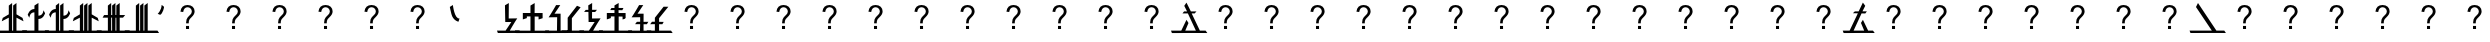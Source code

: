 SplineFontDB: 3.2
FontName: Untitled1
FullName: Untitled1
FamilyName: Untitled1
Weight: Regular
Copyright: Copyright (c) 2023, Lambda
UComments: "2023-12-21: Created with FontForge (http://fontforge.org)"
Version: 001.000
ItalicAngle: 0
UnderlinePosition: -100
UnderlineWidth: 50
Ascent: 800
Descent: 200
InvalidEm: 0
LayerCount: 2
Layer: 0 0 "Back" 1
Layer: 1 0 "Fore" 0
XUID: [1021 196 506097002 16201]
StyleMap: 0x0000
FSType: 0
OS2Version: 0
OS2_WeightWidthSlopeOnly: 0
OS2_UseTypoMetrics: 1
CreationTime: 1703187174
ModificationTime: 1703431857
OS2TypoAscent: 0
OS2TypoAOffset: 1
OS2TypoDescent: 0
OS2TypoDOffset: 1
OS2TypoLinegap: 90
OS2WinAscent: 0
OS2WinAOffset: 1
OS2WinDescent: 0
OS2WinDOffset: 1
HheadAscent: 0
HheadAOffset: 1
HheadDescent: 0
HheadDOffset: 1
Lookup: 4 0 1 "'liga' Standard Ligatures in Latin lookup 0" { "'liga' Standard Ligatures in Latin lookup 0-1"  } ['liga' ('DFLT' <'dflt' > 'latn' <'dflt' > ) ]
DEI: 91125
Encoding: ISO8859-1
UnicodeInterp: none
NameList: AGL For New Fonts
DisplaySize: -48
AntiAlias: 1
FitToEm: 0
WinInfo: 0 39 14
BeginChars: 259 181

StartChar: p
Encoding: 112 112 0
Width: 717
Flags: W
HStem: 0 60.5371<-74.9609 65 206 773> 0 21G<801.667 816> 485 52<503 641> 493 49<195 352> 729 20G<520.763 546.043> 729 20G<520.763 546.043>
LayerCount: 2
Fore
SplineSet
-90 60.537109375 m 1x80
 65 60 l 1
 352 493 l 1
 147 495 l 1
 195 540 l 1
 397 542 l 1x90
 534 749 l 1
 590 656 l 1
 503 538 l 1
 680 537 l 1
 641 485 l 1
 480 486 l 1
 206 60 l 1
 773 60 l 1
 816 0 l 1x68
 816 0 459.63671934 2.27920407833 169 0.4326171875 c 0
 161.9296875 0.3876953125 154.926757102 0.342887781826 148 0.2998046875 c 0
 36.2099609375 -0.3955078125 3.052734375 -0.2490234375 -38 0 c 0
 -52.837890625 0.0908203125 -68 0.263671875 -68 0.537109375 c 0
 -68 3.537109375 -90 60.537109375 -90 60.537109375 c 1x80
EndSplineSet
Validated: 33
EndChar

StartChar: k
Encoding: 107 107 1
Width: 684
Flags: W
HStem: -0.537109 60.5371<-93.9609 108 230 759> 0 21G<786.333 800> 729 20G<560.473 583.495> 729 20G<560.473 583.495>
LayerCount: 2
Fore
SplineSet
621 650 m 1xa0
 230 60 l 1
 759 60 l 1xa0
 800 0 l 1x40
 800 0 499.63671875 2.279296875 209 0.4326171875 c 0
 201.9296875 0.3876953125 194.926757812 0.3427734375 188 0.2998046875 c 0
 76.2099609375 -0.3955078125 -15.947265625 -0.7861328125 -57 -0.537109375 c 0x80
 -71.837890625 -0.4462890625 -87 -0.2734375 -87 0 c 0x40
 -87 3 -109 60 -109 60 c 1
 108 60 l 1
 574 749 l 1
 621 650 l 1xa0
EndSplineSet
Validated: 33
EndChar

StartChar: ntilde
Encoding: 241 241 2
Width: 741
Flags: W
HStem: 0 60.5371<-64.9609 535 650 778> 0 21G<806.667 821> 493 46<119 227 347 470> 730 20G<180 203.654> 730 20G<180 203.654>
LayerCount: 2
Fore
SplineSet
-80 60.537109375 m 1xa0
 535 60 l 1
 235 493 l 1
 72 495 l 1
 119 540 l 1
 194 539 l 1
 227 539 l 0
 140 650 l 1
 190 750 l 1
 332 542 l 1
 509 541 l 1
 470 489 l 1
 347 491 l 1
 650 60 l 1
 778 60 l 1
 821 0 l 1x70
 821 0 587.636825294 2.27920475152 297 0.4326171875 c 0
 289.9296875 0.3876953125 282.926757102 0.342887781823 276 0.2998046875 c 0
 164.209960938 -0.3955078125 13.052734375 -0.2490234375 -28 0 c 0
 -42.837890625 0.0908203125 -58 0.263671875 -58 0.537109375 c 0
 -58 3.537109375 -80 60.537109375 -80 60.537109375 c 1xa0
EndSplineSet
Validated: 33
EndChar

StartChar: l
Encoding: 108 108 3
Width: 448
Flags: W
HStem: 0.521484 59.4785<-43.8496 150 255 497> 730 20G<221.129 255> 730 20G<221.129 255>
VStem: 150 105<60 406 496 688>
LayerCount: 2
Fore
SplineSet
150 530 m 1xd0
 150 556 l 1
 150 584 l 1
 150 609 l 1
 150 688 l 0
 255 750 l 0
 255 496 l 0
 392 349 l 0
 314 349 l 0
 255 406 l 0
 255 60 l 0
 497 60 l 0
 538 0 l 0
 449.529296875 0.521484375 l 0
 356.131399355 1.14139531414 l 2
 127.165039062 0.3046875 l 2
 43 0 l 0
 -13.849609375 0.048828125 l 0
 -28.208984375 0.1669921875 l 0
 -39.3779296875 0.345703125 l 0
 -43.849609375 0.5859375 l 0
 -49.5439453125 17.4482421875 l 0
 -60.15625 45.72265625 l 0
 -65.849609375 60.5859375 l 0
 150 60 l 0
 150 530 l 1xd0
EndSplineSet
Validated: 1
EndChar

StartChar: b
Encoding: 98 98 4
Width: 521
Flags: W
HStem: 0.240234 60<-64.4717 215 320 557.471> 730 20G<286.129 320> 730 20G<286.129 320>
VStem: 215 105<60 406 496 530 609 688>
LayerCount: 2
Fore
SplineSet
215 530 m 1xd0
 149 468 l 1
 73 468 l 1
 215 609 l 1
 215 688 l 0
 320 750 l 0
 320 496 l 0
 457 349 l 0
 379 349 l 0
 320 406 l 0
 320 60 l 0
 557.470703125 59.478515625 l 0
 598.470703125 -0.521484375 l 0
 510 0 l 0
 421.131835938 1.1416015625 l 0
 139 0.4326171875 l 0
 131.959960938 0.3876953125 l 0
 124.9453125 0.34375 l 0
 118 0.2998046875 l 0
 106.54296875 -0.041015625 l 0
 22.37890625 -0.345703125 l 0
 -34.4716796875 -0.296875 l 0
 -48.8310546875 -0.177734375 l 0
 -60 0 l 0
 -64.4716796875 0.240234375 l 0
 -70.166015625 17.1025390625 l 0
 -80.77734375 45.376953125 l 0
 -86.4716796875 60.240234375 l 0
 215 60 l 0
 215 530 l 1xd0
EndSplineSet
Validated: 1
EndChar

StartChar: x
Encoding: 120 120 5
Width: 384
Flags: W
HStem: 0 60.5371<-70.9609 150 255 419> 0 21G<446.333 460> 730 20G<221.129 255> 730 20G<221.129 255>
VStem: 150 105<60 688>
LayerCount: 2
Fore
SplineSet
255 750 m 1xa8
 255 334 l 0
 255 60 l 1
 419 60 l 1
 460 0 l 1x68
 460 0 364.63671934 2.27920407833 74 0.4326171875 c 0
 66.9296875 0.3876953125 59.9267571022 0.342887781826 53 0.2998046875 c 0
 -58.7900390625 -0.3955078125 7.052734375 -0.2490234375 -34 0 c 0
 -48.837890625 0.0908203125 -64 0.263671875 -64 0.537109375 c 0
 -64 3.537109375 -86 60.537109375 -86 60.537109375 c 1
 150 60 l 1
 150 688 l 1
 255 750 l 1xa8
EndSplineSet
Validated: 33
EndChar

StartChar: n
Encoding: 110 110 6
Width: 429
Flags: W
HStem: 0.28125 60<-44.0146 214 319 476> 730 20G<285.129 319> 730 20G<285.129 319>
VStem: 214 105<60 530 609 688>
LayerCount: 2
Fore
SplineSet
214 530 m 1xd0
 148 468 l 1
 72 468 l 1
 214 609 l 1
 214 688 l 0
 319 750 l 0
 319 501 l 0
 319 496 l 0
 319 426 l 0
 319 406 l 0
 319 60 l 0
 476 60 l 0
 517 0 l 0
 428.529296875 0.521484375 l 0
 420.131835938 1.1416015625 l 0
 138 0.4326171875 l 0
 130.959960938 0.3876953125 l 0
 123.9453125 0.34375 l 0
 117 0.2998046875 l 0
 127 0 l 0
 42.8359375 -0.3046875 l 0
 -14.0146484375 -0.255859375 l 0
 -28.3740234375 -0.13671875 l 0
 -39.54296875 0.041015625 l 0
 -44.0146484375 0.28125 l 0
 -49.708984375 17.1435546875 l 0
 -60.3203125 45.41796875 l 0
 -66.0146484375 60.28125 l 0
 214 60 l 0
 214 530 l 1xd0
EndSplineSet
Validated: 1
EndChar

StartChar: r
Encoding: 114 114 7
Width: 627
Flags: W
HStem: 0.432617 59.5674<-58.4482 -51 245 464 562.418 660>
LayerCount: 2
Fore
SplineSet
562.41796875 60 m 1
 432.41796875 330 l 1
 383.41796875 252 l 1
 464 60 l 1
 199 60 l 1
 240 147 l 1
 291 256 l 1
 337 358 l 1
 377 445 l 0
 421 542 l 1
 490 680 l 1
 431 761 l 1
 326 541 l 1
 301 481 l 1
 259 392 l 1
 166 198 l 1
 100 60 l 1
 -73 60 l 1
 -73 60 -51 3 -51 0 c 0
 -51 -0.2734375 -35.837890625 -0.4462890625 -21 -0.537109375 c 0
 20.052734375 -0.7861328125 112.209960938 -0.3955078125 224 0.2998046875 c 0
 230.926757812 0.3427734375 237.929687514 0.387693055038 245 0.4326171875 c 0
 535.63671875 2.279296875 703 0 703 0 c 5
 660 60 l 5
 562.41796875 60 l 1
EndSplineSet
Validated: 41
EndChar

StartChar: d
Encoding: 100 100 8
Width: 524
Flags: W
HStem: 0 60<-50 226 331 576> 730 20G<297.129 330.47 414.387 452.099>
VStem: 226 104.235<60 382 599 688>
LayerCount: 2
Fore
SplineSet
226 382 m 1
 97 303 l 1
 124 379 l 1
 124 379.000976562 226 442 226 442 c 1
 226 491 l 1
 97 413 l 1
 124 486 l 1
 224 550 l 1
 226 688 l 0
 331 750 l 0
 327 599 l 0
 456 661 l 0
 427 582 l 0
 329 531 l 0
 330 496 l 1
 460 558 l 1
 428 477 l 1
 330.235351562 426 l 1
 331 60 l 0
 576 60 l 0
 617 0 l 0
 528.529296875 0.521484375 l 0
 489.661132812 1.6630859375 l 0
 150 0.4326171875 l 0
 142.959960938 0.3876953125 l 0
 135.9453125 0.34375 l 0
 129 0.2998046875 l 0
 121.014648438 -0.28125 l 0
 36.8505859375 -0.5859375 l 0
 -20 -0.537109375 l 0
 -34.359375 -0.41796875 l 0
 -45.5283203125 -0.240234375 l 0
 -50 0 l 0
 -55.6943359375 16.8623046875 l 0
 -66.3056640625 45.13671875 l 0
 -72 60 l 0
 226 60 l 0
 226 382 l 1
EndSplineSet
Validated: 1
EndChar

StartChar: z
Encoding: 122 122 9
Width: 492
Flags: W
HStem: 0.304688 60<-93.8359 194 299 539.471> 730 20G<265.129 299 380.897 416.658>
VStem: 194 105<60 491 603 688>
LayerCount: 2
Fore
SplineSet
194 491 m 1
 65 413 l 1
 92 486 l 1
 192 550 l 1
 194 688 l 0
 299 750 l 0
 299 603 l 0
 424 661 l 0
 395 582 l 0
 297 531 l 0
 299 60 l 0
 539.470703125 59.478515625 l 0
 580.470703125 -0.521484375 l 0
 492 0 l 0
 400.131835938 1.1416015625 l 0
 118 0.4326171875 l 0
 110.959960938 0.3876953125 l 0
 103.9453125 0.34375 l 0
 97 0.2998046875 l 0
 77.1787109375 0.0234375 l 0
 -6.9853515625 -0.28125 l 0
 -63.8359375 -0.232421875 l 0
 -78.1953125 -0.11328125 l 0
 -89.3642578125 0.064453125 l 0
 -93.8359375 0.3046875 l 0
 -99.5302734375 17.1669921875 l 0
 -110.141601562 45.44140625 l 0
 -115.8359375 60.3046875 l 0
 194 60 l 0
 194 491 l 1
EndSplineSet
Validated: 1
EndChar

StartChar: R
Encoding: 82 82 10
Width: 621
Flags: HMW
LayerCount: 2
Fore
SplineSet
528.41796875 60 m 1
 398.41796875 330 l 1
 349.41796875 252 l 1
 430 60 l 1
 165 60 l 1
 364 490 l 1
 458 489 l 1
 497 541 l 1
 387 542 l 1
 456 680 l 1
 397 761 l 1
 292 541 l 1
 196 540 l 1
 148 495 l 1
 272 493 l 1
 66 60 l 1
 -107 60 l 1
 -107 60 -85 3 -85 0 c 0
 -85 -0.2734375 -69.837890625 -0.4462890625 -55 -0.537109375 c 0
 -13.947265625 -0.7861328125 78.2099609375 -0.3955078125 190 0.2998046875 c 0
 196.926757812 0.3427734375 203.929687514 0.387693055038 211 0.4326171875 c 0
 501.63671875 2.279296875 693 0 693 0 c 5
 650 60 l 5
 528.41796875 60 l 1
EndSplineSet
Validated: 41
EndChar

StartChar: C
Encoding: 67 67 11
Width: 694
Flags: W
HStem: 0.432617 59.5674<-85.4482 -78 257 522 622 766>
LayerCount: 2
Fore
SplineSet
675 60 m 1
 654 60 l 1
 643 60 l 0
 622 60 l 0
 506.627929688 302 l 0
 417 490 l 1
 437 490 l 0
 492 490 l 1
 537 540 l 1
 409 540 l 0
 397 540 l 0
 287 760 l 1
 232 680 l 1
 302 540 l 1
 227 540 l 1
 187 490 l 1
 322 490 l 1
 433 251 l 0
 522 60 l 1
 257 60 l 1
 337 250 l 1
 287 330 l 1
 157 60 l 1
 -100 60 l 1
 -100 60 -78 3 -78 0 c 0
 -78 -0.2734375 -62.837890625 -0.4462890625 -48 -0.537109375 c 0
 -28.453125 -0.6552734375 2.6787109375 -0.62890625 42 -0.494140625 c 0
 46.55859375 -0.478515625 51.2265625 -0.4609375 56 -0.4423828125 c 0
 96.5283203125 -0.28515625 144.607421875 -0.0263671875 197 0.2998046875 c 0
 203.926757812 0.3427734375 210.9296875 0.3876953125 218 0.4326171875 c 0
 508.63671875 2.279296875 809 0 809 0 c 1
 766 60 l 1
 675 60 l 1
EndSplineSet
Validated: 41
EndChar

StartChar: m
Encoding: 109 109 12
Width: 616
Flags: W
HStem: 0 60.5371<-78.9609 87 187 452 552 696> 0 21G<724.667 739>
LayerCount: 2
Fore
SplineSet
162 680 m 0x80
 217 760 l 0
 218 758 552 60 552 60 c 0
 573 60 l 0
 584 60 l 1
 605 60 l 1
 696 60 l 1
 739 0 l 1x40
 739 0 438.63671875 2.279296875 148 0.4326171875 c 0
 140.9296875 0.3876953125 133.926756855 0.34292746084 127 0.2998046875 c 0
 74.607421875 -0.0263671875 102.528320312 0.251953125 62 0.0947265625 c 0
 57.2265625 0.076171875 52.55859375 0.05859375 48 0.04296875 c 0
 8.6787109375 -0.091796875 -22.453125 -0.1181640625 -42 0 c 0
 -56.837890625 0.0908203125 -72 0.263671875 -72 0.537109375 c 0
 -72 3.537109375 -94 60.537109375 -94 60.537109375 c 1
 87 60 l 1
 217 330 l 1
 267 250 l 1
 187 60 l 1
 452 60 l 1
 452 60 162 678 162 680 c 0x80
EndSplineSet
Validated: 33
EndChar

StartChar: Z
Encoding: 90 90 13
Width: 713
Flags: W
HStem: -0.537109 60.5371<-70.9609 471 585 782> 0 21G<809.333 823> 730 20G<115 138.333> 730 20G<115 138.333>
LayerCount: 2
Fore
SplineSet
125 750 m 1xa0
 585 60 l 1
 782 60 l 1xa0
 823 0 l 1x40
 823 0 522.63671875 2.279296875 232 0.4326171875 c 0
 224.9296875 0.3876953125 217.926757812 0.3427734375 211 0.2998046875 c 0
 99.2099609375 -0.3955078125 7.052734375 -0.7861328125 -34 -0.537109375 c 0x80
 -48.837890625 -0.4462890625 -64 -0.2734375 -64 0 c 0x40
 -64 3 -86 60 -86 60 c 1
 471 60 l 1
 75 650 l 1
 125 750 l 1xa0
EndSplineSet
Validated: 33
EndChar

StartChar: e
Encoding: 101 101 14
Width: 892
Flags: W
HStem: 0 60<0.0075549 211.567 773 1000>
VStem: 246 111<505.13 634.506> 543 98<486.949 639.62>
LayerCount: 2
Fore
SplineSet
448 422 m 1
 448 422 544.11399223 450.004885837 543 577 c 4
 542.210526316 667 458 668 458 668 c 1
 458 668 356.228813559 667 357 576 c 0
 358.016912637 456.004308874 441 422 448 422 c 1
1000 60 m 1
 1000 0 l 1
 773 0 l 1
 773 0 700 15 474 255 c 0
 473.058333333 256 281.231310932 0 204 0 c 3
 170 0 46.528853328 0 19 0 c 3
 17.8508817653 0 13.8701171875 -0.177734375 13 0 c 0
 10.4099090325 0.529064597178 0 0 0 0 c 1
 0 60 l 1
 0 60 111.888974491 60 184 60 c 3
 202.110770276 60 375 238 403 316 c 0
 403 316 246 482 246 584 c 0
 246 686 371.994117851 768 457 768 c 0
 566 768 641 637 641 586 c 0
 641 540 612 402 533 341 c 0
 527 336.367088608 542.015842055 320.105406375 560.000001223 299.140223355 c 0
 599.556294611 253.027145577 698.9921875 93.9736328125 810 60 c 0
 811.32421875 59.5947265625 839.981445312 60 856 60 c 2
 1000 60 l 1
EndSplineSet
Validated: 33
EndChar

StartChar: i
Encoding: 105 105 15
Width: 614
Flags: W
HStem: 0 62<-96 113>
VStem: 203 270<441 632>
LayerCount: 2
Fore
SplineSet
473 632 m 0
 473 633 455 705 454 705 c 0
 279 705 204.49609375 629 203 441 c 0
 199.928710938 55 113 62 113 62 c 1
 -96 60 l 1
 -96 0 l 1
 21 0 -21.0537109375 4.8779296875 107 0 c 0
 317 -8 244 183 292 434 c 0
 324.984375 606.481445312 382 622 461 631 c 0
 462.057617188 631.120117188 463.063476562 631.131835938 464 631.1875 c 0
 469.708984375 631.521484375 473 631.60546875 473 632 c 0
EndSplineSet
Validated: 41
EndChar

StartChar: a
Encoding: 97 97 16
Width: 889
Flags: W
HStem: 0 60<-58 95> 514 20G<192 633>
LayerCount: 2
Fore
SplineSet
-58 0 m 1
 -90 62 l 1
 95 61 l 1
 95 61 192.896484375 75.0009765625 192 534 c 0
 191.998046875 535 633 534 633 534 c 1
 633 534 634 60 784 60 c 0
 836 60 l 0
 942 60 l 0
 944 60 l 1
 944 60 975 -4 975 0 c 0
 975 2 789 0 789 0 c 1
 789 0 778.658203125 0.15234375 762 3.611328125 c 0
 751.024414062 5.8896484375 737.307617188 9.603515625 722 15.6552734375 c 0
 641.430664062 47.505859375 516.80078125 144.108398438 516 437 c 0
 515.986328125 442 305 437 305 437 c 25
 305 437 304 0 98 0 c 0
 90 0 l 0
 -58 0 l 1
EndSplineSet
Validated: 37
EndChar

StartChar: u
Encoding: 117 117 17
Width: 579
Flags: W
VStem: 467 107<146.765 267.303>
LayerCount: 2
Fore
SplineSet
270 476 m 1
 271 477 186 412 186 412 c 1
 186 412 467 351 467 205 c 0
 467 59 182 60 182 60 c 1
 -82 60 l 1
 -51 0 l 1
 -13 0 182 0 182 0 c 1
 182 0 582 0 574 206 c 0
 565.827148438 416.452148438 270 476 270 476 c 1
EndSplineSet
Validated: 41
EndChar

StartChar: o
Encoding: 111 111 18
Width: 1000
HStem: 0 60<836 1000> 536 20G<428.926 543.5>
LayerCount: 2
Fore
SplineSet
-29 0 m 0
 -29 1 -55 60 -55 60 c 1
 125 60 l 1
 125 60 197 79 278 -66 c 0
 305.353947691 -114.966943398 334 -120 340 -68 c 0
 340.114257812 -67.0068359375 372.852539062 556 485 556 c 0
 602 556 632.071847281 66.8558040879 839 63 c 2
 1000 60 l 1
 1042 0 l 25
 836 0 l 1
 836 0 612 -17 524 404 c 0
 512.746772348 457.836464106 457 450 457 405 c 0
 457 403.585786438 438.582036748 -190.048503062 318 -180 c 0
 222 -172 127 0 127 0 c 1
 127 0 -29 -1 -29 0 c 0
EndSplineSet
Validated: 33
EndChar

StartChar: egrave
Encoding: 232 232 19
Width: 745
Flags: W
HStem: 0 60<-85.1929 12> 0 21G<-94 8> 397 70<411 487> 656 52<364.121 432.191>
LayerCount: 2
Fore
SplineSet
411 467 m 0x30
 451 467 469 654 411 656 c 0
 321.053710938 659.1015625 336 532 336 532 c 1
 336 532 339.993164062 467 411 467 c 0x30
275 531 m 0
 274.88671875 531.993164062 232 710 417 708 c 0
 586.990234375 706.162109375 499.001953125 463.637695312 497 462 c 0
 493.053710938 458.770507812 620 462 696 468 c 0
 698 468.158203125 728 404 728 404 c 1
 728 404 494.0078125 397 487 397 c 0
 472 397 448 0 8 0 c 0xb0
 -416 0 -42 0 -87 0 c 25x70
 -108 60 l 1
 12 60 l 17xb0
 12 60 243.399414062 61.8173828125 346 221.506835938 c 0
 375.225585938 266.993164062 396 324 399 399 c 0
 399 399 291.995117188 381.999023438 275 531 c 0
EndSplineSet
Validated: 37
EndChar

StartChar: agrave
Encoding: 224 224 20
Width: 613
Flags: W
HStem: 0 60<-52 64> 368 308<404.047 526.723> 375 62<184 316>
LayerCount: 2
Fore
SplineSet
420 445 m 0x80
 566 456 515 601 464 611 c 0
 420.72194975 619.485892206 413.934566805 444.543015307 420 445 c 0x80
184 373 m 25
 187 373 184 432 184 432 c 1
 316 437 l 25xa0
 316 437 317 676 468 676 c 8
 619 676 595 460 595 460 c 1
 595 460 582 368 412 368 c 0xc0
 400 368 348 0 70 0 c 0
 68 0 -52 0 -52 0 c 1
 -88 60 l 1
 64 60 l 1
 64 60 321 110 316 375 c 0xa0
 184 373 l 25
EndSplineSet
Validated: 33
EndChar

StartChar: space
Encoding: 32 32 21
Width: 473
Flags: W
HStem: 559 73<196.193 322.625>
LayerCount: 2
Fore
SplineSet
166 499 m 1
 166 499 182 559 248.605214915 559 c 0
 283 559 300 543 300 543 c 1
 349 579 l 1
 349 579 369 632 281.328413909 632 c 0
 129 632 96 472 96 472 c 25
 166 499 l 1
EndSplineSet
Validated: 41
EndChar

StartChar: quotesingle
Encoding: 39 39 22
Width: 236
Flags: W
HStem: 463 245
LayerCount: 2
Fore
SplineSet
105 463 m 0
 104 462.599609375 42 488 42 488 c 1
 42 488 136.837890625 572 141 708 c 0
 141.18359375 714 187 674.34765625 196 669 c 0
 215 657.709960938 163.9921875 486.620117188 105 463 c 0
EndSplineSet
Validated: 33
EndChar

StartChar: at
Encoding: 64 64 23
Width: 1139
VWidth: 2048
Flags: W
HStem: 117 76.875<524.75 601.625> 509.25 21G<385.625 458> 620.625 55.5<499.148 630.21>
VStem: 385.625 69.375<516.668 573.784> 524.75 76.875<117 193.875> 528.5 65.25<252.375 343.97> 671 69.375<466.207 580.855>
LayerCount: 2
Fore
SplineSet
528.875 252.375 m 1xf6
 528.625 261.375 528.5 268.125 528.5 272.625 c 0
 528.5 299.125 532.25 322 539.75 341.25 c 0
 545.25 355.75 554.125 370.375 566.375 385.125 c 0
 575.375 395.875 591.5625 411.5625 614.9375 432.1875 c 0
 638.3125 452.8125 653.5 469.25 660.5 481.5 c 0
 667.5 493.75 671 507.125 671 521.625 c 0
 671 547.875 660.75 570.9375 640.25 590.8125 c 0
 619.75 610.6875 594.625 620.625 564.875 620.625 c 0
 536.125 620.625 512.125 611.625 492.875 593.625 c 0
 473.625 575.625 461 547.5 455 509.25 c 1
 385.625 517.5 l 1
 391.875 568.75 410.4375 608 441.3125 635.25 c 0
 472.1875 662.5 513 676.125 563.75 676.125 c 0
 617.5 676.125 660.375 661.5 692.375 632.25 c 0
 724.375 603 740.375 567.625 740.375 526.125 c 0
 740.375 502.125 734.75 480 723.5 459.75 c 0
 712.25 439.5 690.25 414.875 657.5 385.875 c 0
 635.5 366.375 621.125 352 614.375 342.75 c 0
 607.625 333.5 602.625 322.875 599.375 310.875 c 0
 596.125 298.875 594.25 279.375 593.75 252.375 c 1
 528.875 252.375 l 1xf6
524.75 117 m 1xfa
 524.75 193.875 l 1
 601.625 193.875 l 1
 601.625 117 l 1
 524.75 117 l 1xfa
EndSplineSet
Validated: 1
EndChar

StartChar: zero
Encoding: 48 48 24
Width: 457
Flags: W
VStem: 124 97<363 693> 132 86<363 640.75>
LayerCount: 2
Fore
SplineSet
140 60 m 0x40
 -76 60.537109375 l 0
 -70.306640625 45.673828125 l 0
 -59.6943359375 17.3994140625 l 0
 -54 0.537109375 l 0
 -49.5283203125 0.296875 l 0
 -38.359375 0.1181640625 l 0
 -24 0 l 0
 89.849609375 -0.048828125 l 0
 117.165039062 0.3046875 l 2
 346.131835938 1.1416015625 l 2
 439.529296875 0.521484375 l 0
 528 0 l 0
 487 60 l 0
 245 60 l 0
 245 60 359 261 432 366 c 1
 218 363 l 1x40
 221 749 l 1
 124 693 l 1x80
 132 275 l 1
 284 275 l 1
 140 60 l 0x40
EndSplineSet
Validated: 9
EndChar

StartChar: period
Encoding: 46 46 25
Width: 686
Flags: W
HStem: 674 20G<265.333 297>
VStem: 221 242
LayerCount: 2
Fore
SplineSet
221 646 m 5
 297 694 l 5
 297 694 336 338 463 358 c 4
 437 276 l 5
 437 276 300 303 260 470 c 4
 226.923828125 608.09375 221 646 221 646 c 5
EndSplineSet
Validated: 33
EndChar

StartChar: four
Encoding: 52 52 26
Width: 490
InSpiro: 1
Flags: W
HStem: 0.521484 59.4785<-45.4717 173 278 520> 275 88<251 317> 534.086 54.9139<94 159.01 252.128 329> 729 20G<219.357 253.75> 729 20G<219.357 253.75>
VStem: 160.494 91.6334<363 534.086 589 693>
LayerCount: 2
Fore
SplineSet
160.494245381 536.425678841 m 0xec
 52 537 l 0
 94 587 l 0
 159.009569378 588 l 0
 157 693 l 0
 254 749 l 0
 252 589 l 0
 375 589 l 0
 329 534 l 0
 252.127612204 534.086103518 l 0
 251 363 l 0
 465 366 l 0
 384.157188735 240.136000989 l 0
 310.200502265 115.899034011 l 0
 278 60 l 0
 520 60 l 0
 561 0 l 0
 472.529296875 0.521484375 l 0
 379.131835938 1.1416015625 l 0
 68.693359375 0.0078125 l 0
 41.3779296875 -0.345703125 l 0
 -15.4716796875 -0.296875 l 0
 -29.8310546875 -0.1787109375 l 0
 -41 0 l 0
 -45.4716796875 0.240234375 l 0
 -51.166015625 17.1025390625 l 0
 -61.7783203125 45.376953125 l 0
 -67.4716796875 60.240234375 l 0
 173 60 l 0
 317 275 l 0
 165 275 l 0
 160.494245381 536.425678841 l 0xec
  Spiro
    160.494 536.426 o
    52 537 o
    94 587 o
    159.01 588 o
    157 693 v
    254 749 v
    252 589 o
    375 589 o
    329 534 o
    252.128 534.086 o
    251 363 v
    465 366 v
    384.157 240.136 o
    310.201 115.899 o
    278 60 o
    520 60 o
    561 0 o
    472.529 0.521484 o
    379.132 1.1416 v
    68.6934 0.0078125 v
    41.3779 -0.345703 o
    -15.4717 -0.296875 o
    -29.8311 -0.178711 o
    -41 0 o
    -45.4717 0.240234 o
    -51.166 17.1025 o
    -61.7783 45.377 o
    -67.4717 60.2402 o
    173 60 o
    317 275 v
    165 275 v
    0 0 z
  EndSpiro
EndSplineSet
Validated: 1
EndChar

StartChar: one
Encoding: 49 49 27
Width: 714
Flags: W
HStem: 501.5 21G<121 312>
LayerCount: 2
Fore
SplineSet
417 414 m 1
 477 412.762886598 l 0
 514 412 l 0
 515 339 l 0
 616 372 l 1
 615 501 l 0
 415 501 l 0
 417 750 l 0
 312 688 l 0
 312 501.5 l 0
 121 502 l 0
 121 341 l 0
 221 374 l 0
 222 373 221 416 221 416 c 0
 312 416 l 0
 312 60 l 0
 -75.908203125 60.6787109375 l 0
 -70.2138671875 45.8154296875 l 0
 -59.6015625 17.541015625 l 0
 -53.908203125 0.6787109375 l 0
 -49.435546875 0.4375 l 0
 -38.2666015625 0.259765625 l 0
 -23.908203125 0.1416015625 l 0
 -7.9501953125 -0.0458984375 l 0
 0 -0.0009765625 l 0
 215 0.2998046875 l 0
 221.944846379 0.343308087818 l 0
 228.959498396 0.387812355541 l 0
 236 0.4326171875 l 0
 465.074339525 1.14139531414 l 0
 778.586914062 0.521484375 l 0
 814 0 l 0
 773 60 l 0
 417 60 l 0
 417 387 l 0
 417 414 l 1
EndSplineSet
Validated: 41
EndChar

StartChar: five
Encoding: 53 53 28
Width: 714
Flags: W
HStem: -0.000976562 60.6797<-53.9082 312 417 773> 416 85.5<221 312 417 514> 570 52.2168<237 312 415.989 508> 730 20G<383.129 416.84> 730 20G<383.129 416.84>
VStem: 312 105<60 414 501.5 569 624 688> 515 101<372 412>
LayerCount: 2
Fore
SplineSet
415.989257812 624 m 1xee
 537 622.83984375 l 1
 508 567 l 1
 413 569 l 1
 415 501 l 0
 615 501 l 0
 616 372 l 1
 515 339 l 0
 514 412 l 0
 477 412.762886598 l 0
 417 414 l 1
 417 387 l 0
 417 60 l 0
 773 60 l 0
 814 0 l 0
 778.586914062 0.521484375 l 0
 465.074339525 1.14139531414 l 0
 236 0.4326171875 l 0
 228.959498396 0.387812355541 l 0
 221.944846379 0.343308087818 l 0
 215 0.2998046875 l 0
 0 -0.0009765625 l 0
 -7.9501953125 -0.0458984375 l 0
 -23.908203125 0.1416015625 l 0
 -38.2666015625 0.259765625 l 0
 -49.435546875 0.4375 l 0
 -53.908203125 0.6787109375 l 0
 -59.6015625 17.541015625 l 0
 -70.2138671875 45.8154296875 l 0
 -75.908203125 60.6787109375 l 0
 312 60 l 0
 312 416 l 0
 221 416 l 0
 221 416 222 373 221 374 c 0
 121 341 l 0
 121 502 l 0
 312 501.5 l 0
 312 570 l 1
 206 571 l 1
 237 622.83984375 l 1
 312 622.216796875 l 1
 312 688 l 0
 417 750 l 0
 415.989257812 624 l 1xee
EndSplineSet
Validated: 33
EndChar

StartChar: two
Encoding: 50 50 29
Width: 457
Flags: W
HStem: 0 60<344.156 508.49>
VStem: 250 90<60 394.998>
LayerCount: 2
Fore
SplineSet
-82 0 m 0
 -82 -2.236328125 504 0 505 0 c 0
 506 0 534 60 534 60 c 1
 340 60 l 0
 341 62 340 482.944335938 340 482.944335938 c 1
 188 482.944335938 l 1
 332 697.813476562 l 0
 332 697.813476562 226 697.944335938 227 697.813476562 c 0
 227 697.813476562 113 496.935546875 40 392 c 1
 254 394.998046875 l 1
 250 60 l 0
 251 58.2890625 -42 60 -42 60 c 1
 -42 60 -82 2 -82 0 c 0
EndSplineSet
Validated: 41
EndChar

StartChar: three
Encoding: 51 51 30
Width: 426
Flags: MW
LayerCount: 2
Fore
SplineSet
67 382 m 1
 300 681 l 1
 391 643 l 1
 172 371 l 0
 172 60 l 1
 471 60 l 1
 512 0 l 1
 512 0 364.63671934 2.27920407833 74 0.4326171875 c 0
 66.9296875 0.3876953125 59.9267571022 0.342887781826 53 0.2998046875 c 0
 -58.7900390625 -0.3955078125 7.052734375 -0.2490234375 -34 0 c 0
 -48.837890625 0.0908203125 -64 0.263671875 -64 0.537109375 c 0
 -64 3.537109375 -86 60.537109375 -86 60.537109375 c 1
 67 60 l 1
 67 382 l 1
EndSplineSet
Validated: 33
EndChar

StartChar: six
Encoding: 54 54 31
Width: 477
Flags: W
HStem: 0 60<344.156 508.49>
LayerCount: 2
Fore
SplineSet
339 279 m 1
 340 482.944335938 l 1
 188 482.944335938 l 1
 332 697.813476562 l 0
 332 697.813476562 226 697.944335938 227 697.813476562 c 0
 227 697.813476562 113 496.935546875 40 392 c 1
 254 394.998046875 l 1
 254 281 l 1
 172 280 l 1
 127 221 l 1
 254 221 l 1
 250 60 l 0
 251 58.2890625 -42 60 -42 60 c 1
 -42 60 -82 2 -82 0 c 0
 -82 -2.236328125 504 0 505 0 c 0
 506 0 534 60 534 60 c 0
 536 57 415 59 339 59 c 1
 339 219 l 1
 422 220 l 1
 459 280 l 1
 339 279 l 1
EndSplineSet
Validated: 37
EndChar

StartChar: seven
Encoding: 55 55 32
Width: 506
Flags: W
HStem: 0.432617 59.5674<-43.4482 -36 252 551>
LayerCount: 2
Fore
SplineSet
252 221 m 1
 334 220 l 1
 368 278 l 1
 252 279.846679688 l 1
 252 371 l 0
 484 657 l 1
 365 658 l 1
 147 382 l 1
 147 282.317382812 l 1
 74 282 l 1
 30 220 l 1
 147 222 l 1
 147 60 l 1
 -58 60.537109375 l 1
 -58 60.537109375 -36 3.537109375 -36 0.537109375 c 0
 -36 0.263671875 -20.837890625 0.0908203125 -6 0 c 0
 35.052734375 -0.2490234375 21.2099494748 -0.393662424175 133 0.2998046875 c 0
 139.926757812 0.3427734375 146.9296875 0.3876953125 154 0.4326171875 c 0
 444.63671875 2.279296875 592 0 592 0 c 1
 551 60 l 1
 252 60 l 1
 252 221 l 1
EndSplineSet
Validated: 41
EndChar

StartChar: s
Encoding: 115 115 33
Width: 1139
VWidth: 2048
Flags: W
HStem: 117 76.875<524.75 601.625> 509.25 21G<385.625 458> 620.625 55.5<499.148 630.21>
VStem: 385.625 69.375<516.668 573.784> 524.75 76.875<117 193.875> 528.5 65.25<252.375 343.97> 671 69.375<466.207 580.855>
LayerCount: 2
Fore
SplineSet
528.875 252.375 m 1xf6
 528.625 261.375 528.5 268.125 528.5 272.625 c 0
 528.5 299.125 532.25 322 539.75 341.25 c 0
 545.25 355.75 554.125 370.375 566.375 385.125 c 0
 575.375 395.875 591.5625 411.5625 614.9375 432.1875 c 0
 638.3125 452.8125 653.5 469.25 660.5 481.5 c 0
 667.5 493.75 671 507.125 671 521.625 c 0
 671 547.875 660.75 570.9375 640.25 590.8125 c 0
 619.75 610.6875 594.625 620.625 564.875 620.625 c 0
 536.125 620.625 512.125 611.625 492.875 593.625 c 0
 473.625 575.625 461 547.5 455 509.25 c 1
 385.625 517.5 l 1
 391.875 568.75 410.4375 608 441.3125 635.25 c 0
 472.1875 662.5 513 676.125 563.75 676.125 c 0
 617.5 676.125 660.375 661.5 692.375 632.25 c 0
 724.375 603 740.375 567.625 740.375 526.125 c 0
 740.375 502.125 734.75 480 723.5 459.75 c 0
 712.25 439.5 690.25 414.875 657.5 385.875 c 0
 635.5 366.375 621.125 352 614.375 342.75 c 0
 607.625 333.5 602.625 322.875 599.375 310.875 c 0
 596.125 298.875 594.25 279.375 593.75 252.375 c 1
 528.875 252.375 l 1xf6
524.75 117 m 1xfa
 524.75 193.875 l 1
 601.625 193.875 l 1
 601.625 117 l 1
 524.75 117 l 1xfa
EndSplineSet
Validated: 1
EndChar

StartChar: exclam
Encoding: 33 33 34
Width: 628
Flags: W
VStem: 329 83<60 384>
LayerCount: 2
Fore
SplineSet
412 60 m 0
 412 384 l 0
 588 293 l 1
 563 378 l 1
 412 467 l 1
 412 750 l 1
 329 688 l 1
 329 60 l 0
 329 59 303 60 303 60 c 1
 303 343 l 0
 303 750 l 1
 220 686 l 1
 220 467 l 1
 69 378 l 1
 44 293 l 1
 220 384 l 0
 220 60 l 1
 -55 60 l 25
 -24 0 l 1
 709 0 l 1
 670 60 l 1
 412 60 l 0
EndSplineSet
Validated: 9
EndChar

StartChar: W
Encoding: 87 87 35
Width: 1139
VWidth: 2048
Flags: W
HStem: 117 76.875<524.75 601.625> 509.25 21G<385.625 458> 620.625 55.5<499.148 630.21>
VStem: 385.625 69.375<516.668 573.784> 524.75 76.875<117 193.875> 528.5 65.25<252.375 343.97> 671 69.375<466.207 580.855>
LayerCount: 2
Fore
SplineSet
528.875 252.375 m 1xf6
 528.625 261.375 528.5 268.125 528.5 272.625 c 0
 528.5 299.125 532.25 322 539.75 341.25 c 0
 545.25 355.75 554.125 370.375 566.375 385.125 c 0
 575.375 395.875 591.5625 411.5625 614.9375 432.1875 c 0
 638.3125 452.8125 653.5 469.25 660.5 481.5 c 0
 667.5 493.75 671 507.125 671 521.625 c 0
 671 547.875 660.75 570.9375 640.25 590.8125 c 0
 619.75 610.6875 594.625 620.625 564.875 620.625 c 0
 536.125 620.625 512.125 611.625 492.875 593.625 c 0
 473.625 575.625 461 547.5 455 509.25 c 1
 385.625 517.5 l 1
 391.875 568.75 410.4375 608 441.3125 635.25 c 0
 472.1875 662.5 513 676.125 563.75 676.125 c 0
 617.5 676.125 660.375 661.5 692.375 632.25 c 0
 724.375 603 740.375 567.625 740.375 526.125 c 0
 740.375 502.125 734.75 480 723.5 459.75 c 0
 712.25 439.5 690.25 414.875 657.5 385.875 c 0
 635.5 366.375 621.125 352 614.375 342.75 c 0
 607.625 333.5 602.625 322.875 599.375 310.875 c 0
 596.125 298.875 594.25 279.375 593.75 252.375 c 1
 528.875 252.375 l 1xf6
524.75 117 m 1xfa
 524.75 193.875 l 1
 601.625 193.875 l 1
 601.625 117 l 1
 524.75 117 l 1xfa
EndSplineSet
Validated: 1
EndChar

StartChar: v
Encoding: 118 118 36
Width: 1139
VWidth: 2048
Flags: W
HStem: 117 76.875<524.75 601.625> 509.25 21G<385.625 458> 620.625 55.5<499.148 630.21>
VStem: 385.625 69.375<516.668 573.784> 524.75 76.875<117 193.875> 528.5 65.25<252.375 343.97> 671 69.375<466.207 580.855>
LayerCount: 2
Fore
SplineSet
528.875 252.375 m 1xf6
 528.625 261.375 528.5 268.125 528.5 272.625 c 0
 528.5 299.125 532.25 322 539.75 341.25 c 0
 545.25 355.75 554.125 370.375 566.375 385.125 c 0
 575.375 395.875 591.5625 411.5625 614.9375 432.1875 c 0
 638.3125 452.8125 653.5 469.25 660.5 481.5 c 0
 667.5 493.75 671 507.125 671 521.625 c 0
 671 547.875 660.75 570.9375 640.25 590.8125 c 0
 619.75 610.6875 594.625 620.625 564.875 620.625 c 0
 536.125 620.625 512.125 611.625 492.875 593.625 c 0
 473.625 575.625 461 547.5 455 509.25 c 1
 385.625 517.5 l 1
 391.875 568.75 410.4375 608 441.3125 635.25 c 0
 472.1875 662.5 513 676.125 563.75 676.125 c 0
 617.5 676.125 660.375 661.5 692.375 632.25 c 0
 724.375 603 740.375 567.625 740.375 526.125 c 0
 740.375 502.125 734.75 480 723.5 459.75 c 0
 712.25 439.5 690.25 414.875 657.5 385.875 c 0
 635.5 366.375 621.125 352 614.375 342.75 c 0
 607.625 333.5 602.625 322.875 599.375 310.875 c 0
 596.125 298.875 594.25 279.375 593.75 252.375 c 1
 528.875 252.375 l 1xf6
524.75 117 m 1xfa
 524.75 193.875 l 1
 601.625 193.875 l 1
 601.625 117 l 1
 524.75 117 l 1xfa
EndSplineSet
Validated: 1
EndChar

StartChar: numbersign
Encoding: 35 35 37
Width: 628
Flags: W
HStem: 0 60<-24 220 412 670> 349 83<412 479.683> 516 83<147.852 219> 730 20G<277.062 303 385.226 412 538 548.526> 730 20G<277.062 303 385.226 412>
VStem: 220 83<60.3298 516 599 639.97 640 686> 329 83<60 349 432 688>
LayerCount: 2
Fore
SplineSet
219 516 m 0xf6
 97 516 93 379 93 379 c 1
 53 455 l 1
 53 455 91 599 220 599 c 0
 219 598 220 640 220 640 c 1
 220 686 l 1
 303 750 l 1
 303 343 l 0
 303 60 l 1
 303 60 329 59 329 60 c 0
 329 688 l 1
 412 750 l 1
 412 432 l 3
 534 432 538 569 538 569 c 1
 578 493 l 1
 578 493 541 349 412 349 c 0
 412 60 l 0
 670 60 l 1
 709 0 l 1
 -24 0 l 1
 -55 60 l 25
 220 60 l 1
 220 60 220 515 219 516 c 0xf6
EndSplineSet
Validated: 37
EndChar

StartChar: quotedbl
Encoding: 34 34 38
Width: 552
Flags: W
HStem: 349 83<336 403.683> 516 83<163.852 235>
VStem: 236 100<60.3298 349 432 516 599 639.97 686 689.752>
LayerCount: 2
Fore
SplineSet
236 686 m 0
 236 640 l 1
 236 640 235 598 236 599 c 0
 107 599 69 455 69 455 c 1
 109 379 l 1
 109 379 113 516 235 516 c 0
 236 515 236 60 236 60 c 1
 -73 60 l 1
 -42 0 l 1
 633 0 l 1
 594 60 l 1
 336 60 l 0
 336 349 l 0
 465 349 502 493 502 493 c 1
 462 569 l 1
 462 569 458 432 336 432 c 0
 336 750 l 1
 336 750 237 687 236 686 c 0
212 60 m 1025
EndSplineSet
Validated: 37
EndChar

StartChar: g
Encoding: 103 103 39
Width: 1139
VWidth: 2048
Flags: W
HStem: 117 76.875<524.75 601.625> 509.25 21G<385.625 458> 620.625 55.5<499.148 630.21>
VStem: 385.625 69.375<516.668 573.784> 524.75 76.875<117 193.875> 528.5 65.25<252.375 343.97> 671 69.375<466.207 580.855>
LayerCount: 2
Fore
SplineSet
528.875 252.375 m 1xf6
 528.625 261.375 528.5 268.125 528.5 272.625 c 0
 528.5 299.125 532.25 322 539.75 341.25 c 0
 545.25 355.75 554.125 370.375 566.375 385.125 c 0
 575.375 395.875 591.5625 411.5625 614.9375 432.1875 c 0
 638.3125 452.8125 653.5 469.25 660.5 481.5 c 0
 667.5 493.75 671 507.125 671 521.625 c 0
 671 547.875 660.75 570.9375 640.25 590.8125 c 0
 619.75 610.6875 594.625 620.625 564.875 620.625 c 0
 536.125 620.625 512.125 611.625 492.875 593.625 c 0
 473.625 575.625 461 547.5 455 509.25 c 1
 385.625 517.5 l 1
 391.875 568.75 410.4375 608 441.3125 635.25 c 0
 472.1875 662.5 513 676.125 563.75 676.125 c 0
 617.5 676.125 660.375 661.5 692.375 632.25 c 0
 724.375 603 740.375 567.625 740.375 526.125 c 0
 740.375 502.125 734.75 480 723.5 459.75 c 0
 712.25 439.5 690.25 414.875 657.5 385.875 c 0
 635.5 366.375 621.125 352 614.375 342.75 c 0
 607.625 333.5 602.625 322.875 599.375 310.875 c 0
 596.125 298.875 594.25 279.375 593.75 252.375 c 1
 528.875 252.375 l 1xf6
524.75 117 m 1xfa
 524.75 193.875 l 1
 601.625 193.875 l 1
 601.625 117 l 1
 524.75 117 l 1xfa
EndSplineSet
Validated: 1
EndChar

StartChar: q
Encoding: 113 113 40
Width: 1139
VWidth: 2048
Flags: W
HStem: 117 76.875<524.75 601.625> 509.25 21G<385.625 458> 620.625 55.5<499.148 630.21>
VStem: 385.625 69.375<516.668 573.784> 524.75 76.875<117 193.875> 528.5 65.25<252.375 343.97> 671 69.375<466.207 580.855>
LayerCount: 2
Fore
SplineSet
528.875 252.375 m 1xf6
 528.625 261.375 528.5 268.125 528.5 272.625 c 0
 528.5 299.125 532.25 322 539.75 341.25 c 0
 545.25 355.75 554.125 370.375 566.375 385.125 c 0
 575.375 395.875 591.5625 411.5625 614.9375 432.1875 c 0
 638.3125 452.8125 653.5 469.25 660.5 481.5 c 0
 667.5 493.75 671 507.125 671 521.625 c 0
 671 547.875 660.75 570.9375 640.25 590.8125 c 0
 619.75 610.6875 594.625 620.625 564.875 620.625 c 0
 536.125 620.625 512.125 611.625 492.875 593.625 c 0
 473.625 575.625 461 547.5 455 509.25 c 1
 385.625 517.5 l 1
 391.875 568.75 410.4375 608 441.3125 635.25 c 0
 472.1875 662.5 513 676.125 563.75 676.125 c 0
 617.5 676.125 660.375 661.5 692.375 632.25 c 0
 724.375 603 740.375 567.625 740.375 526.125 c 0
 740.375 502.125 734.75 480 723.5 459.75 c 0
 712.25 439.5 690.25 414.875 657.5 385.875 c 0
 635.5 366.375 621.125 352 614.375 342.75 c 0
 607.625 333.5 602.625 322.875 599.375 310.875 c 0
 596.125 298.875 594.25 279.375 593.75 252.375 c 1
 528.875 252.375 l 1xf6
524.75 117 m 1xfa
 524.75 193.875 l 1
 601.625 193.875 l 1
 601.625 117 l 1
 524.75 117 l 1xfa
EndSplineSet
Validated: 1
EndChar

StartChar: backslash
Encoding: 92 92 41
Width: 1139
VWidth: 2048
Flags: W
HStem: 117 76.875<524.75 601.625> 509.25 21G<385.625 458> 620.625 55.5<499.148 630.21>
VStem: 385.625 69.375<516.668 573.784> 524.75 76.875<117 193.875> 528.5 65.25<252.375 343.97> 671 69.375<466.207 580.855>
LayerCount: 2
Fore
SplineSet
528.875 252.375 m 1xf6
 528.625 261.375 528.5 268.125 528.5 272.625 c 0
 528.5 299.125 532.25 322 539.75 341.25 c 0
 545.25 355.75 554.125 370.375 566.375 385.125 c 0
 575.375 395.875 591.5625 411.5625 614.9375 432.1875 c 0
 638.3125 452.8125 653.5 469.25 660.5 481.5 c 0
 667.5 493.75 671 507.125 671 521.625 c 0
 671 547.875 660.75 570.9375 640.25 590.8125 c 0
 619.75 610.6875 594.625 620.625 564.875 620.625 c 0
 536.125 620.625 512.125 611.625 492.875 593.625 c 0
 473.625 575.625 461 547.5 455 509.25 c 1
 385.625 517.5 l 1
 391.875 568.75 410.4375 608 441.3125 635.25 c 0
 472.1875 662.5 513 676.125 563.75 676.125 c 0
 617.5 676.125 660.375 661.5 692.375 632.25 c 0
 724.375 603 740.375 567.625 740.375 526.125 c 0
 740.375 502.125 734.75 480 723.5 459.75 c 0
 712.25 439.5 690.25 414.875 657.5 385.875 c 0
 635.5 366.375 621.125 352 614.375 342.75 c 0
 607.625 333.5 602.625 322.875 599.375 310.875 c 0
 596.125 298.875 594.25 279.375 593.75 252.375 c 1
 528.875 252.375 l 1xf6
524.75 117 m 1xfa
 524.75 193.875 l 1
 601.625 193.875 l 1
 601.625 117 l 1
 524.75 117 l 1xfa
EndSplineSet
Validated: 1
EndChar

StartChar: t
Encoding: 116 116 42
Width: 1139
VWidth: 2048
Flags: W
HStem: 117 76.875<524.75 601.625> 509.25 21G<385.625 458> 620.625 55.5<499.148 630.21>
VStem: 385.625 69.375<516.668 573.784> 524.75 76.875<117 193.875> 528.5 65.25<252.375 343.97> 671 69.375<466.207 580.855>
LayerCount: 2
Fore
SplineSet
528.875 252.375 m 1xf6
 528.625 261.375 528.5 268.125 528.5 272.625 c 0
 528.5 299.125 532.25 322 539.75 341.25 c 0
 545.25 355.75 554.125 370.375 566.375 385.125 c 0
 575.375 395.875 591.5625 411.5625 614.9375 432.1875 c 0
 638.3125 452.8125 653.5 469.25 660.5 481.5 c 0
 667.5 493.75 671 507.125 671 521.625 c 0
 671 547.875 660.75 570.9375 640.25 590.8125 c 0
 619.75 610.6875 594.625 620.625 564.875 620.625 c 0
 536.125 620.625 512.125 611.625 492.875 593.625 c 0
 473.625 575.625 461 547.5 455 509.25 c 1
 385.625 517.5 l 1
 391.875 568.75 410.4375 608 441.3125 635.25 c 0
 472.1875 662.5 513 676.125 563.75 676.125 c 0
 617.5 676.125 660.375 661.5 692.375 632.25 c 0
 724.375 603 740.375 567.625 740.375 526.125 c 0
 740.375 502.125 734.75 480 723.5 459.75 c 0
 712.25 439.5 690.25 414.875 657.5 385.875 c 0
 635.5 366.375 621.125 352 614.375 342.75 c 0
 607.625 333.5 602.625 322.875 599.375 310.875 c 0
 596.125 298.875 594.25 279.375 593.75 252.375 c 1
 528.875 252.375 l 1xf6
524.75 117 m 1xfa
 524.75 193.875 l 1
 601.625 193.875 l 1
 601.625 117 l 1
 524.75 117 l 1xfa
EndSplineSet
Validated: 1
EndChar

StartChar: slash
Encoding: 47 47 43
Width: 800
Flags: W
LayerCount: 2
Fore
Validated: 1
EndChar

StartChar: question
Encoding: 63 63 44
Width: 1139
VWidth: 2048
Flags: W
HStem: 117 76.875<524.75 601.625> 509.25 21G<385.625 458> 620.625 55.5<499.148 630.21>
VStem: 385.625 69.375<516.668 573.784> 524.75 76.875<117 193.875> 528.5 65.25<252.375 343.97> 671 69.375<466.207 580.855>
LayerCount: 2
Fore
SplineSet
528.875 252.375 m 1xf6
 528.625 261.375 528.5 268.125 528.5 272.625 c 0
 528.5 299.125 532.25 322 539.75 341.25 c 0
 545.25 355.75 554.125 370.375 566.375 385.125 c 0
 575.375 395.875 591.5625 411.5625 614.9375 432.1875 c 0
 638.3125 452.8125 653.5 469.25 660.5 481.5 c 0
 667.5 493.75 671 507.125 671 521.625 c 0
 671 547.875 660.75 570.9375 640.25 590.8125 c 0
 619.75 610.6875 594.625 620.625 564.875 620.625 c 0
 536.125 620.625 512.125 611.625 492.875 593.625 c 0
 473.625 575.625 461 547.5 455 509.25 c 1
 385.625 517.5 l 1
 391.875 568.75 410.4375 608 441.3125 635.25 c 0
 472.1875 662.5 513 676.125 563.75 676.125 c 0
 617.5 676.125 660.375 661.5 692.375 632.25 c 0
 724.375 603 740.375 567.625 740.375 526.125 c 0
 740.375 502.125 734.75 480 723.5 459.75 c 0
 712.25 439.5 690.25 414.875 657.5 385.875 c 0
 635.5 366.375 621.125 352 614.375 342.75 c 0
 607.625 333.5 602.625 322.875 599.375 310.875 c 0
 596.125 298.875 594.25 279.375 593.75 252.375 c 1
 528.875 252.375 l 1xf6
524.75 117 m 1xfa
 524.75 193.875 l 1
 601.625 193.875 l 1
 601.625 117 l 1
 524.75 117 l 1xfa
EndSplineSet
Validated: 1
EndChar

StartChar: c
Encoding: 99 99 45
Width: 1139
VWidth: 2048
Flags: W
HStem: 117 76.875<524.75 601.625> 509.25 21G<385.625 458> 620.625 55.5<499.148 630.21>
VStem: 385.625 69.375<516.668 573.784> 524.75 76.875<117 193.875> 528.5 65.25<252.375 343.97> 671 69.375<466.207 580.855>
LayerCount: 2
Fore
SplineSet
528.875 252.375 m 1xf6
 528.625 261.375 528.5 268.125 528.5 272.625 c 0
 528.5 299.125 532.25 322 539.75 341.25 c 0
 545.25 355.75 554.125 370.375 566.375 385.125 c 0
 575.375 395.875 591.5625 411.5625 614.9375 432.1875 c 0
 638.3125 452.8125 653.5 469.25 660.5 481.5 c 0
 667.5 493.75 671 507.125 671 521.625 c 0
 671 547.875 660.75 570.9375 640.25 590.8125 c 0
 619.75 610.6875 594.625 620.625 564.875 620.625 c 0
 536.125 620.625 512.125 611.625 492.875 593.625 c 0
 473.625 575.625 461 547.5 455 509.25 c 1
 385.625 517.5 l 1
 391.875 568.75 410.4375 608 441.3125 635.25 c 0
 472.1875 662.5 513 676.125 563.75 676.125 c 0
 617.5 676.125 660.375 661.5 692.375 632.25 c 0
 724.375 603 740.375 567.625 740.375 526.125 c 0
 740.375 502.125 734.75 480 723.5 459.75 c 0
 712.25 439.5 690.25 414.875 657.5 385.875 c 0
 635.5 366.375 621.125 352 614.375 342.75 c 0
 607.625 333.5 602.625 322.875 599.375 310.875 c 0
 596.125 298.875 594.25 279.375 593.75 252.375 c 1
 528.875 252.375 l 1xf6
524.75 117 m 1xfa
 524.75 193.875 l 1
 601.625 193.875 l 1
 601.625 117 l 1
 524.75 117 l 1xfa
EndSplineSet
Validated: 1
EndChar

StartChar: dollar
Encoding: 36 36 46
Width: 698
Flags: W
HStem: 0 60<-52 197 280 303 493 738> 730 20G<254.062 280 360.062 386 466.226 493> 730 20G<254.062 280 360.062 386 466.226 493>
VStem: 197 83<60 384 467 686> 303 83<60 686> 410 83<60 384 467 688>
LayerCount: 2
Fore
SplineSet
280 60 m 9xdc
 303 60 l 1
 303 102 l 0
 303 467 l 0
 303 686 l 1
 386 750 l 1
 386 343 l 0
 386 60 l 0
 387 59 410 59.3349609375 410 60 c 0
 410 688 l 1
 493 750 l 1
 493 467 l 1
 644 378 l 1
 669 293 l 1
 493 384 l 0
 493 60 l 0
 738 60 l 1
 777 0 l 1
 -52 0 l 1
 -83 60 l 1
 -17 60 l 0
 197 60 l 1
 197 384 l 0
 21 293 l 1
 46 378 l 1
 197 467 l 1
 197 686 l 1
 280 750 l 1
 280 343 l 0
 280 60 l 9xdc
EndSplineSet
Validated: 1
EndChar

StartChar: ampersand
Encoding: 38 38 47
Width: 698
Flags: W
HStem: 0 60<-52 197 280 303 493 738> 730 20G<254.062 280 360.062 386 466.226 493> 730 20G<254.062 280 360.062 386 466.226 493>
VStem: 197 83<60 686> 303 83<60 686> 410 83<60 688>
LayerCount: 2
Fore
SplineSet
280 60 m 9xdc
 303 60 l 1
 303 102 l 0
 303 467 l 0
 303 686 l 1
 386 750 l 1
 386 343 l 0
 386 60 l 0
 387 59 410 59.3349609375 410 60 c 0
 410 688 l 1
 493 750 l 1
 493 467 l 1
 493 452 l 1
 493 407 l 1
 493 384 l 0
 493 60 l 0
 738 60 l 1
 777 0 l 1
 -52 0 l 1
 -83 60 l 1
 -17 60 l 0
 197 60 l 1
 197 384 l 0
 197 396 l 1
 197 409 l 1
 197 467 l 1
 197 686 l 1
 280 750 l 1
 280 343 l 0
 280 60 l 9xdc
EndSplineSet
Validated: 1
EndChar

StartChar: percent
Encoding: 37 37 48
Width: 698
Flags: W
VStem: 410 83<60 381.767>
LayerCount: 2
Fore
SplineSet
386 750 m 0
 303 686 l 1
 306 450 l 1
 280 449 l 1
 280 750 l 1
 197 686 l 1
 197 449 l 1
 103 449 l 1
 65 384 l 1
 197 384 l 0
 197 60 l 1
 -17 60 l 0
 -83 60 l 1
 -52 0 l 1
 777 0 l 1
 738 60 l 1
 493 60 l 0
 493 384 l 0
 575 384 l 1
 630 449 l 1
 493 449 l 1
 493 750 l 1
 410 688 l 1
 408 451 l 1
 386 451 l 1
 386 451 386 746 386 750 c 0
410 60 m 0
 410 59.3349609375 386 60 386 60 c 1
 386 60 386 60 388 382 c 1
 408 382 l 1
 408 382 410 61 410 60 c 0
303 102 m 1
 303 60 l 1
 280 60 l 1
 280 385 l 0
 280 385 290 385 302 385 c 1
 303 102 l 1
EndSplineSet
Validated: 9
EndChar

StartChar: eight
Encoding: 56 56 49
Width: 1139
VWidth: 2048
Flags: W
HStem: 117 76.875<524.75 601.625> 509.25 21G<385.625 458> 620.625 55.5<499.148 630.21>
VStem: 385.625 69.375<516.668 573.784> 524.75 76.875<117 193.875> 528.5 65.25<252.375 343.97> 671 69.375<466.207 580.855>
LayerCount: 2
Fore
SplineSet
528.875 252.375 m 1xf6
 528.625 261.375 528.5 268.125 528.5 272.625 c 0
 528.5 299.125 532.25 322 539.75 341.25 c 0
 545.25 355.75 554.125 370.375 566.375 385.125 c 0
 575.375 395.875 591.5625 411.5625 614.9375 432.1875 c 0
 638.3125 452.8125 653.5 469.25 660.5 481.5 c 0
 667.5 493.75 671 507.125 671 521.625 c 0
 671 547.875 660.75 570.9375 640.25 590.8125 c 0
 619.75 610.6875 594.625 620.625 564.875 620.625 c 0
 536.125 620.625 512.125 611.625 492.875 593.625 c 0
 473.625 575.625 461 547.5 455 509.25 c 1
 385.625 517.5 l 1
 391.875 568.75 410.4375 608 441.3125 635.25 c 0
 472.1875 662.5 513 676.125 563.75 676.125 c 0
 617.5 676.125 660.375 661.5 692.375 632.25 c 0
 724.375 603 740.375 567.625 740.375 526.125 c 0
 740.375 502.125 734.75 480 723.5 459.75 c 0
 712.25 439.5 690.25 414.875 657.5 385.875 c 0
 635.5 366.375 621.125 352 614.375 342.75 c 0
 607.625 333.5 602.625 322.875 599.375 310.875 c 0
 596.125 298.875 594.25 279.375 593.75 252.375 c 1
 528.875 252.375 l 1xf6
524.75 117 m 1xfa
 524.75 193.875 l 1
 601.625 193.875 l 1
 601.625 117 l 1
 524.75 117 l 1xfa
EndSplineSet
Validated: 1
EndChar

StartChar: nine
Encoding: 57 57 50
Width: 1139
VWidth: 2048
Flags: W
HStem: 117 76.875<524.75 601.625> 509.25 21G<385.625 458> 620.625 55.5<499.148 630.21>
VStem: 385.625 69.375<516.668 573.784> 524.75 76.875<117 193.875> 528.5 65.25<252.375 343.97> 671 69.375<466.207 580.855>
LayerCount: 2
Fore
SplineSet
528.875 252.375 m 1xf6
 528.625 261.375 528.5 268.125 528.5 272.625 c 0
 528.5 299.125 532.25 322 539.75 341.25 c 0
 545.25 355.75 554.125 370.375 566.375 385.125 c 0
 575.375 395.875 591.5625 411.5625 614.9375 432.1875 c 0
 638.3125 452.8125 653.5 469.25 660.5 481.5 c 0
 667.5 493.75 671 507.125 671 521.625 c 0
 671 547.875 660.75 570.9375 640.25 590.8125 c 0
 619.75 610.6875 594.625 620.625 564.875 620.625 c 0
 536.125 620.625 512.125 611.625 492.875 593.625 c 0
 473.625 575.625 461 547.5 455 509.25 c 1
 385.625 517.5 l 1
 391.875 568.75 410.4375 608 441.3125 635.25 c 0
 472.1875 662.5 513 676.125 563.75 676.125 c 0
 617.5 676.125 660.375 661.5 692.375 632.25 c 0
 724.375 603 740.375 567.625 740.375 526.125 c 0
 740.375 502.125 734.75 480 723.5 459.75 c 0
 712.25 439.5 690.25 414.875 657.5 385.875 c 0
 635.5 366.375 621.125 352 614.375 342.75 c 0
 607.625 333.5 602.625 322.875 599.375 310.875 c 0
 596.125 298.875 594.25 279.375 593.75 252.375 c 1
 528.875 252.375 l 1xf6
524.75 117 m 1xfa
 524.75 193.875 l 1
 601.625 193.875 l 1
 601.625 117 l 1
 524.75 117 l 1xfa
EndSplineSet
Validated: 1
EndChar

StartChar: colon
Encoding: 58 58 51
Width: 1139
VWidth: 2048
Flags: W
HStem: 117 76.875<524.75 601.625> 509.25 21G<385.625 458> 620.625 55.5<499.148 630.21>
VStem: 385.625 69.375<516.668 573.784> 524.75 76.875<117 193.875> 528.5 65.25<252.375 343.97> 671 69.375<466.207 580.855>
LayerCount: 2
Fore
SplineSet
528.875 252.375 m 1xf6
 528.625 261.375 528.5 268.125 528.5 272.625 c 0
 528.5 299.125 532.25 322 539.75 341.25 c 0
 545.25 355.75 554.125 370.375 566.375 385.125 c 0
 575.375 395.875 591.5625 411.5625 614.9375 432.1875 c 0
 638.3125 452.8125 653.5 469.25 660.5 481.5 c 0
 667.5 493.75 671 507.125 671 521.625 c 0
 671 547.875 660.75 570.9375 640.25 590.8125 c 0
 619.75 610.6875 594.625 620.625 564.875 620.625 c 0
 536.125 620.625 512.125 611.625 492.875 593.625 c 0
 473.625 575.625 461 547.5 455 509.25 c 1
 385.625 517.5 l 1
 391.875 568.75 410.4375 608 441.3125 635.25 c 0
 472.1875 662.5 513 676.125 563.75 676.125 c 0
 617.5 676.125 660.375 661.5 692.375 632.25 c 0
 724.375 603 740.375 567.625 740.375 526.125 c 0
 740.375 502.125 734.75 480 723.5 459.75 c 0
 712.25 439.5 690.25 414.875 657.5 385.875 c 0
 635.5 366.375 621.125 352 614.375 342.75 c 0
 607.625 333.5 602.625 322.875 599.375 310.875 c 0
 596.125 298.875 594.25 279.375 593.75 252.375 c 1
 528.875 252.375 l 1xf6
524.75 117 m 1xfa
 524.75 193.875 l 1
 601.625 193.875 l 1
 601.625 117 l 1
 524.75 117 l 1xfa
EndSplineSet
Validated: 1
EndChar

StartChar: less
Encoding: 60 60 52
Width: 1139
VWidth: 2048
Flags: W
HStem: 117 76.875<524.75 601.625> 509.25 21G<385.625 458> 620.625 55.5<499.148 630.21>
VStem: 385.625 69.375<516.668 573.784> 524.75 76.875<117 193.875> 528.5 65.25<252.375 343.97> 671 69.375<466.207 580.855>
LayerCount: 2
Fore
SplineSet
528.875 252.375 m 1xf6
 528.625 261.375 528.5 268.125 528.5 272.625 c 0
 528.5 299.125 532.25 322 539.75 341.25 c 0
 545.25 355.75 554.125 370.375 566.375 385.125 c 0
 575.375 395.875 591.5625 411.5625 614.9375 432.1875 c 0
 638.3125 452.8125 653.5 469.25 660.5 481.5 c 0
 667.5 493.75 671 507.125 671 521.625 c 0
 671 547.875 660.75 570.9375 640.25 590.8125 c 0
 619.75 610.6875 594.625 620.625 564.875 620.625 c 0
 536.125 620.625 512.125 611.625 492.875 593.625 c 0
 473.625 575.625 461 547.5 455 509.25 c 1
 385.625 517.5 l 1
 391.875 568.75 410.4375 608 441.3125 635.25 c 0
 472.1875 662.5 513 676.125 563.75 676.125 c 0
 617.5 676.125 660.375 661.5 692.375 632.25 c 0
 724.375 603 740.375 567.625 740.375 526.125 c 0
 740.375 502.125 734.75 480 723.5 459.75 c 0
 712.25 439.5 690.25 414.875 657.5 385.875 c 0
 635.5 366.375 621.125 352 614.375 342.75 c 0
 607.625 333.5 602.625 322.875 599.375 310.875 c 0
 596.125 298.875 594.25 279.375 593.75 252.375 c 1
 528.875 252.375 l 1xf6
524.75 117 m 1xfa
 524.75 193.875 l 1
 601.625 193.875 l 1
 601.625 117 l 1
 524.75 117 l 1xfa
EndSplineSet
Validated: 1
EndChar

StartChar: semicolon
Encoding: 59 59 53
Width: 1139
VWidth: 2048
Flags: W
HStem: 117 76.875<524.75 601.625> 509.25 21G<385.625 458> 620.625 55.5<499.148 630.21>
VStem: 385.625 69.375<516.668 573.784> 524.75 76.875<117 193.875> 528.5 65.25<252.375 343.97> 671 69.375<466.207 580.855>
LayerCount: 2
Fore
SplineSet
528.875 252.375 m 1xf6
 528.625 261.375 528.5 268.125 528.5 272.625 c 0
 528.5 299.125 532.25 322 539.75 341.25 c 0
 545.25 355.75 554.125 370.375 566.375 385.125 c 0
 575.375 395.875 591.5625 411.5625 614.9375 432.1875 c 0
 638.3125 452.8125 653.5 469.25 660.5 481.5 c 0
 667.5 493.75 671 507.125 671 521.625 c 0
 671 547.875 660.75 570.9375 640.25 590.8125 c 0
 619.75 610.6875 594.625 620.625 564.875 620.625 c 0
 536.125 620.625 512.125 611.625 492.875 593.625 c 0
 473.625 575.625 461 547.5 455 509.25 c 1
 385.625 517.5 l 1
 391.875 568.75 410.4375 608 441.3125 635.25 c 0
 472.1875 662.5 513 676.125 563.75 676.125 c 0
 617.5 676.125 660.375 661.5 692.375 632.25 c 0
 724.375 603 740.375 567.625 740.375 526.125 c 0
 740.375 502.125 734.75 480 723.5 459.75 c 0
 712.25 439.5 690.25 414.875 657.5 385.875 c 0
 635.5 366.375 621.125 352 614.375 342.75 c 0
 607.625 333.5 602.625 322.875 599.375 310.875 c 0
 596.125 298.875 594.25 279.375 593.75 252.375 c 1
 528.875 252.375 l 1xf6
524.75 117 m 1xfa
 524.75 193.875 l 1
 601.625 193.875 l 1
 601.625 117 l 1
 524.75 117 l 1xfa
EndSplineSet
Validated: 1
EndChar

StartChar: equal
Encoding: 61 61 54
Width: 1139
VWidth: 2048
Flags: W
HStem: 117 76.875<524.75 601.625> 509.25 21G<385.625 458> 620.625 55.5<499.148 630.21>
VStem: 385.625 69.375<516.668 573.784> 524.75 76.875<117 193.875> 528.5 65.25<252.375 343.97> 671 69.375<466.207 580.855>
LayerCount: 2
Fore
SplineSet
528.875 252.375 m 1xf6
 528.625 261.375 528.5 268.125 528.5 272.625 c 0
 528.5 299.125 532.25 322 539.75 341.25 c 0
 545.25 355.75 554.125 370.375 566.375 385.125 c 0
 575.375 395.875 591.5625 411.5625 614.9375 432.1875 c 0
 638.3125 452.8125 653.5 469.25 660.5 481.5 c 0
 667.5 493.75 671 507.125 671 521.625 c 0
 671 547.875 660.75 570.9375 640.25 590.8125 c 0
 619.75 610.6875 594.625 620.625 564.875 620.625 c 0
 536.125 620.625 512.125 611.625 492.875 593.625 c 0
 473.625 575.625 461 547.5 455 509.25 c 1
 385.625 517.5 l 1
 391.875 568.75 410.4375 608 441.3125 635.25 c 0
 472.1875 662.5 513 676.125 563.75 676.125 c 0
 617.5 676.125 660.375 661.5 692.375 632.25 c 0
 724.375 603 740.375 567.625 740.375 526.125 c 0
 740.375 502.125 734.75 480 723.5 459.75 c 0
 712.25 439.5 690.25 414.875 657.5 385.875 c 0
 635.5 366.375 621.125 352 614.375 342.75 c 0
 607.625 333.5 602.625 322.875 599.375 310.875 c 0
 596.125 298.875 594.25 279.375 593.75 252.375 c 1
 528.875 252.375 l 1xf6
524.75 117 m 1xfa
 524.75 193.875 l 1
 601.625 193.875 l 1
 601.625 117 l 1
 524.75 117 l 1xfa
EndSplineSet
Validated: 1
EndChar

StartChar: greater
Encoding: 62 62 55
Width: 1139
VWidth: 2048
Flags: W
HStem: 117 76.875<524.75 601.625> 509.25 21G<385.625 458> 620.625 55.5<499.148 630.21>
VStem: 385.625 69.375<516.668 573.784> 524.75 76.875<117 193.875> 528.5 65.25<252.375 343.97> 671 69.375<466.207 580.855>
LayerCount: 2
Fore
SplineSet
528.875 252.375 m 1xf6
 528.625 261.375 528.5 268.125 528.5 272.625 c 0
 528.5 299.125 532.25 322 539.75 341.25 c 0
 545.25 355.75 554.125 370.375 566.375 385.125 c 0
 575.375 395.875 591.5625 411.5625 614.9375 432.1875 c 0
 638.3125 452.8125 653.5 469.25 660.5 481.5 c 0
 667.5 493.75 671 507.125 671 521.625 c 0
 671 547.875 660.75 570.9375 640.25 590.8125 c 0
 619.75 610.6875 594.625 620.625 564.875 620.625 c 0
 536.125 620.625 512.125 611.625 492.875 593.625 c 0
 473.625 575.625 461 547.5 455 509.25 c 1
 385.625 517.5 l 1
 391.875 568.75 410.4375 608 441.3125 635.25 c 0
 472.1875 662.5 513 676.125 563.75 676.125 c 0
 617.5 676.125 660.375 661.5 692.375 632.25 c 0
 724.375 603 740.375 567.625 740.375 526.125 c 0
 740.375 502.125 734.75 480 723.5 459.75 c 0
 712.25 439.5 690.25 414.875 657.5 385.875 c 0
 635.5 366.375 621.125 352 614.375 342.75 c 0
 607.625 333.5 602.625 322.875 599.375 310.875 c 0
 596.125 298.875 594.25 279.375 593.75 252.375 c 1
 528.875 252.375 l 1xf6
524.75 117 m 1xfa
 524.75 193.875 l 1
 601.625 193.875 l 1
 601.625 117 l 1
 524.75 117 l 1xfa
EndSplineSet
Validated: 1
EndChar

StartChar: A
Encoding: 65 65 56
Width: 1139
VWidth: 2048
Flags: W
HStem: 117 76.875<524.75 601.625> 509.25 21G<385.625 458> 620.625 55.5<499.148 630.21>
VStem: 385.625 69.375<516.668 573.784> 524.75 76.875<117 193.875> 528.5 65.25<252.375 343.97> 671 69.375<466.207 580.855>
LayerCount: 2
Fore
SplineSet
528.875 252.375 m 1xf6
 528.625 261.375 528.5 268.125 528.5 272.625 c 0
 528.5 299.125 532.25 322 539.75 341.25 c 0
 545.25 355.75 554.125 370.375 566.375 385.125 c 0
 575.375 395.875 591.5625 411.5625 614.9375 432.1875 c 0
 638.3125 452.8125 653.5 469.25 660.5 481.5 c 0
 667.5 493.75 671 507.125 671 521.625 c 0
 671 547.875 660.75 570.9375 640.25 590.8125 c 0
 619.75 610.6875 594.625 620.625 564.875 620.625 c 0
 536.125 620.625 512.125 611.625 492.875 593.625 c 0
 473.625 575.625 461 547.5 455 509.25 c 1
 385.625 517.5 l 1
 391.875 568.75 410.4375 608 441.3125 635.25 c 0
 472.1875 662.5 513 676.125 563.75 676.125 c 0
 617.5 676.125 660.375 661.5 692.375 632.25 c 0
 724.375 603 740.375 567.625 740.375 526.125 c 0
 740.375 502.125 734.75 480 723.5 459.75 c 0
 712.25 439.5 690.25 414.875 657.5 385.875 c 0
 635.5 366.375 621.125 352 614.375 342.75 c 0
 607.625 333.5 602.625 322.875 599.375 310.875 c 0
 596.125 298.875 594.25 279.375 593.75 252.375 c 1
 528.875 252.375 l 1xf6
524.75 117 m 1xfa
 524.75 193.875 l 1
 601.625 193.875 l 1
 601.625 117 l 1
 524.75 117 l 1xfa
EndSplineSet
Validated: 1
EndChar

StartChar: B
Encoding: 66 66 57
Width: 1139
VWidth: 2048
Flags: W
HStem: 117 76.875<524.75 601.625> 509.25 21G<385.625 458> 620.625 55.5<499.148 630.21>
VStem: 385.625 69.375<516.668 573.784> 524.75 76.875<117 193.875> 528.5 65.25<252.375 343.97> 671 69.375<466.207 580.855>
LayerCount: 2
Fore
SplineSet
528.875 252.375 m 1xf6
 528.625 261.375 528.5 268.125 528.5 272.625 c 0
 528.5 299.125 532.25 322 539.75 341.25 c 0
 545.25 355.75 554.125 370.375 566.375 385.125 c 0
 575.375 395.875 591.5625 411.5625 614.9375 432.1875 c 0
 638.3125 452.8125 653.5 469.25 660.5 481.5 c 0
 667.5 493.75 671 507.125 671 521.625 c 0
 671 547.875 660.75 570.9375 640.25 590.8125 c 0
 619.75 610.6875 594.625 620.625 564.875 620.625 c 0
 536.125 620.625 512.125 611.625 492.875 593.625 c 0
 473.625 575.625 461 547.5 455 509.25 c 1
 385.625 517.5 l 1
 391.875 568.75 410.4375 608 441.3125 635.25 c 0
 472.1875 662.5 513 676.125 563.75 676.125 c 0
 617.5 676.125 660.375 661.5 692.375 632.25 c 0
 724.375 603 740.375 567.625 740.375 526.125 c 0
 740.375 502.125 734.75 480 723.5 459.75 c 0
 712.25 439.5 690.25 414.875 657.5 385.875 c 0
 635.5 366.375 621.125 352 614.375 342.75 c 0
 607.625 333.5 602.625 322.875 599.375 310.875 c 0
 596.125 298.875 594.25 279.375 593.75 252.375 c 1
 528.875 252.375 l 1xf6
524.75 117 m 1xfa
 524.75 193.875 l 1
 601.625 193.875 l 1
 601.625 117 l 1
 524.75 117 l 1xfa
EndSplineSet
Validated: 1
EndChar

StartChar: D
Encoding: 68 68 58
Width: 1139
VWidth: 2048
Flags: W
HStem: 117 76.875<524.75 601.625> 509.25 21G<385.625 458> 620.625 55.5<499.148 630.21>
VStem: 385.625 69.375<516.668 573.784> 524.75 76.875<117 193.875> 528.5 65.25<252.375 343.97> 671 69.375<466.207 580.855>
LayerCount: 2
Fore
SplineSet
528.875 252.375 m 1xf6
 528.625 261.375 528.5 268.125 528.5 272.625 c 0
 528.5 299.125 532.25 322 539.75 341.25 c 0
 545.25 355.75 554.125 370.375 566.375 385.125 c 0
 575.375 395.875 591.5625 411.5625 614.9375 432.1875 c 0
 638.3125 452.8125 653.5 469.25 660.5 481.5 c 0
 667.5 493.75 671 507.125 671 521.625 c 0
 671 547.875 660.75 570.9375 640.25 590.8125 c 0
 619.75 610.6875 594.625 620.625 564.875 620.625 c 0
 536.125 620.625 512.125 611.625 492.875 593.625 c 0
 473.625 575.625 461 547.5 455 509.25 c 1
 385.625 517.5 l 1
 391.875 568.75 410.4375 608 441.3125 635.25 c 0
 472.1875 662.5 513 676.125 563.75 676.125 c 0
 617.5 676.125 660.375 661.5 692.375 632.25 c 0
 724.375 603 740.375 567.625 740.375 526.125 c 0
 740.375 502.125 734.75 480 723.5 459.75 c 0
 712.25 439.5 690.25 414.875 657.5 385.875 c 0
 635.5 366.375 621.125 352 614.375 342.75 c 0
 607.625 333.5 602.625 322.875 599.375 310.875 c 0
 596.125 298.875 594.25 279.375 593.75 252.375 c 1
 528.875 252.375 l 1xf6
524.75 117 m 1xfa
 524.75 193.875 l 1
 601.625 193.875 l 1
 601.625 117 l 1
 524.75 117 l 1xfa
EndSplineSet
Validated: 1
EndChar

StartChar: E
Encoding: 69 69 59
Width: 1139
VWidth: 2048
Flags: W
HStem: 117 76.875<524.75 601.625> 509.25 21G<385.625 458> 620.625 55.5<499.148 630.21>
VStem: 385.625 69.375<516.668 573.784> 524.75 76.875<117 193.875> 528.5 65.25<252.375 343.97> 671 69.375<466.207 580.855>
LayerCount: 2
Fore
SplineSet
528.875 252.375 m 1xf6
 528.625 261.375 528.5 268.125 528.5 272.625 c 0
 528.5 299.125 532.25 322 539.75 341.25 c 0
 545.25 355.75 554.125 370.375 566.375 385.125 c 0
 575.375 395.875 591.5625 411.5625 614.9375 432.1875 c 0
 638.3125 452.8125 653.5 469.25 660.5 481.5 c 0
 667.5 493.75 671 507.125 671 521.625 c 0
 671 547.875 660.75 570.9375 640.25 590.8125 c 0
 619.75 610.6875 594.625 620.625 564.875 620.625 c 0
 536.125 620.625 512.125 611.625 492.875 593.625 c 0
 473.625 575.625 461 547.5 455 509.25 c 1
 385.625 517.5 l 1
 391.875 568.75 410.4375 608 441.3125 635.25 c 0
 472.1875 662.5 513 676.125 563.75 676.125 c 0
 617.5 676.125 660.375 661.5 692.375 632.25 c 0
 724.375 603 740.375 567.625 740.375 526.125 c 0
 740.375 502.125 734.75 480 723.5 459.75 c 0
 712.25 439.5 690.25 414.875 657.5 385.875 c 0
 635.5 366.375 621.125 352 614.375 342.75 c 0
 607.625 333.5 602.625 322.875 599.375 310.875 c 0
 596.125 298.875 594.25 279.375 593.75 252.375 c 1
 528.875 252.375 l 1xf6
524.75 117 m 1xfa
 524.75 193.875 l 1
 601.625 193.875 l 1
 601.625 117 l 1
 524.75 117 l 1xfa
EndSplineSet
Validated: 1
EndChar

StartChar: F
Encoding: 70 70 60
Width: 1139
VWidth: 2048
Flags: W
HStem: 117 76.875<524.75 601.625> 509.25 21G<385.625 458> 620.625 55.5<499.148 630.21>
VStem: 385.625 69.375<516.668 573.784> 524.75 76.875<117 193.875> 528.5 65.25<252.375 343.97> 671 69.375<466.207 580.855>
LayerCount: 2
Fore
SplineSet
528.875 252.375 m 1xf6
 528.625 261.375 528.5 268.125 528.5 272.625 c 0
 528.5 299.125 532.25 322 539.75 341.25 c 0
 545.25 355.75 554.125 370.375 566.375 385.125 c 0
 575.375 395.875 591.5625 411.5625 614.9375 432.1875 c 0
 638.3125 452.8125 653.5 469.25 660.5 481.5 c 0
 667.5 493.75 671 507.125 671 521.625 c 0
 671 547.875 660.75 570.9375 640.25 590.8125 c 0
 619.75 610.6875 594.625 620.625 564.875 620.625 c 0
 536.125 620.625 512.125 611.625 492.875 593.625 c 0
 473.625 575.625 461 547.5 455 509.25 c 1
 385.625 517.5 l 1
 391.875 568.75 410.4375 608 441.3125 635.25 c 0
 472.1875 662.5 513 676.125 563.75 676.125 c 0
 617.5 676.125 660.375 661.5 692.375 632.25 c 0
 724.375 603 740.375 567.625 740.375 526.125 c 0
 740.375 502.125 734.75 480 723.5 459.75 c 0
 712.25 439.5 690.25 414.875 657.5 385.875 c 0
 635.5 366.375 621.125 352 614.375 342.75 c 0
 607.625 333.5 602.625 322.875 599.375 310.875 c 0
 596.125 298.875 594.25 279.375 593.75 252.375 c 1
 528.875 252.375 l 1xf6
524.75 117 m 1xfa
 524.75 193.875 l 1
 601.625 193.875 l 1
 601.625 117 l 1
 524.75 117 l 1xfa
EndSplineSet
Validated: 1
EndChar

StartChar: G
Encoding: 71 71 61
Width: 1139
VWidth: 2048
Flags: W
HStem: 117 76.875<524.75 601.625> 509.25 21G<385.625 458> 620.625 55.5<499.148 630.21>
VStem: 385.625 69.375<516.668 573.784> 524.75 76.875<117 193.875> 528.5 65.25<252.375 343.97> 671 69.375<466.207 580.855>
LayerCount: 2
Fore
SplineSet
528.875 252.375 m 1xf6
 528.625 261.375 528.5 268.125 528.5 272.625 c 0
 528.5 299.125 532.25 322 539.75 341.25 c 0
 545.25 355.75 554.125 370.375 566.375 385.125 c 0
 575.375 395.875 591.5625 411.5625 614.9375 432.1875 c 0
 638.3125 452.8125 653.5 469.25 660.5 481.5 c 0
 667.5 493.75 671 507.125 671 521.625 c 0
 671 547.875 660.75 570.9375 640.25 590.8125 c 0
 619.75 610.6875 594.625 620.625 564.875 620.625 c 0
 536.125 620.625 512.125 611.625 492.875 593.625 c 0
 473.625 575.625 461 547.5 455 509.25 c 1
 385.625 517.5 l 1
 391.875 568.75 410.4375 608 441.3125 635.25 c 0
 472.1875 662.5 513 676.125 563.75 676.125 c 0
 617.5 676.125 660.375 661.5 692.375 632.25 c 0
 724.375 603 740.375 567.625 740.375 526.125 c 0
 740.375 502.125 734.75 480 723.5 459.75 c 0
 712.25 439.5 690.25 414.875 657.5 385.875 c 0
 635.5 366.375 621.125 352 614.375 342.75 c 0
 607.625 333.5 602.625 322.875 599.375 310.875 c 0
 596.125 298.875 594.25 279.375 593.75 252.375 c 1
 528.875 252.375 l 1xf6
524.75 117 m 1xfa
 524.75 193.875 l 1
 601.625 193.875 l 1
 601.625 117 l 1
 524.75 117 l 1xfa
EndSplineSet
Validated: 1
EndChar

StartChar: H
Encoding: 72 72 62
Width: 1139
VWidth: 2048
Flags: W
HStem: 117 76.875<524.75 601.625> 509.25 21G<385.625 458> 620.625 55.5<499.148 630.21>
VStem: 385.625 69.375<516.668 573.784> 524.75 76.875<117 193.875> 528.5 65.25<252.375 343.97> 671 69.375<466.207 580.855>
LayerCount: 2
Fore
SplineSet
528.875 252.375 m 1xf6
 528.625 261.375 528.5 268.125 528.5 272.625 c 0
 528.5 299.125 532.25 322 539.75 341.25 c 0
 545.25 355.75 554.125 370.375 566.375 385.125 c 0
 575.375 395.875 591.5625 411.5625 614.9375 432.1875 c 0
 638.3125 452.8125 653.5 469.25 660.5 481.5 c 0
 667.5 493.75 671 507.125 671 521.625 c 0
 671 547.875 660.75 570.9375 640.25 590.8125 c 0
 619.75 610.6875 594.625 620.625 564.875 620.625 c 0
 536.125 620.625 512.125 611.625 492.875 593.625 c 0
 473.625 575.625 461 547.5 455 509.25 c 1
 385.625 517.5 l 1
 391.875 568.75 410.4375 608 441.3125 635.25 c 0
 472.1875 662.5 513 676.125 563.75 676.125 c 0
 617.5 676.125 660.375 661.5 692.375 632.25 c 0
 724.375 603 740.375 567.625 740.375 526.125 c 0
 740.375 502.125 734.75 480 723.5 459.75 c 0
 712.25 439.5 690.25 414.875 657.5 385.875 c 0
 635.5 366.375 621.125 352 614.375 342.75 c 0
 607.625 333.5 602.625 322.875 599.375 310.875 c 0
 596.125 298.875 594.25 279.375 593.75 252.375 c 1
 528.875 252.375 l 1xf6
524.75 117 m 1xfa
 524.75 193.875 l 1
 601.625 193.875 l 1
 601.625 117 l 1
 524.75 117 l 1xfa
EndSplineSet
Validated: 1
EndChar

StartChar: I
Encoding: 73 73 63
Width: 1139
VWidth: 2048
Flags: W
HStem: 117 76.875<524.75 601.625> 509.25 21G<385.625 458> 620.625 55.5<499.148 630.21>
VStem: 385.625 69.375<516.668 573.784> 524.75 76.875<117 193.875> 528.5 65.25<252.375 343.97> 671 69.375<466.207 580.855>
LayerCount: 2
Fore
SplineSet
528.875 252.375 m 1xf6
 528.625 261.375 528.5 268.125 528.5 272.625 c 0
 528.5 299.125 532.25 322 539.75 341.25 c 0
 545.25 355.75 554.125 370.375 566.375 385.125 c 0
 575.375 395.875 591.5625 411.5625 614.9375 432.1875 c 0
 638.3125 452.8125 653.5 469.25 660.5 481.5 c 0
 667.5 493.75 671 507.125 671 521.625 c 0
 671 547.875 660.75 570.9375 640.25 590.8125 c 0
 619.75 610.6875 594.625 620.625 564.875 620.625 c 0
 536.125 620.625 512.125 611.625 492.875 593.625 c 0
 473.625 575.625 461 547.5 455 509.25 c 1
 385.625 517.5 l 1
 391.875 568.75 410.4375 608 441.3125 635.25 c 0
 472.1875 662.5 513 676.125 563.75 676.125 c 0
 617.5 676.125 660.375 661.5 692.375 632.25 c 0
 724.375 603 740.375 567.625 740.375 526.125 c 0
 740.375 502.125 734.75 480 723.5 459.75 c 0
 712.25 439.5 690.25 414.875 657.5 385.875 c 0
 635.5 366.375 621.125 352 614.375 342.75 c 0
 607.625 333.5 602.625 322.875 599.375 310.875 c 0
 596.125 298.875 594.25 279.375 593.75 252.375 c 1
 528.875 252.375 l 1xf6
524.75 117 m 1xfa
 524.75 193.875 l 1
 601.625 193.875 l 1
 601.625 117 l 1
 524.75 117 l 1xfa
EndSplineSet
Validated: 1
EndChar

StartChar: J
Encoding: 74 74 64
Width: 1139
VWidth: 2048
Flags: W
HStem: 117 76.875<524.75 601.625> 509.25 21G<385.625 458> 620.625 55.5<499.148 630.21>
VStem: 385.625 69.375<516.668 573.784> 524.75 76.875<117 193.875> 528.5 65.25<252.375 343.97> 671 69.375<466.207 580.855>
LayerCount: 2
Fore
SplineSet
528.875 252.375 m 1xf6
 528.625 261.375 528.5 268.125 528.5 272.625 c 0
 528.5 299.125 532.25 322 539.75 341.25 c 0
 545.25 355.75 554.125 370.375 566.375 385.125 c 0
 575.375 395.875 591.5625 411.5625 614.9375 432.1875 c 0
 638.3125 452.8125 653.5 469.25 660.5 481.5 c 0
 667.5 493.75 671 507.125 671 521.625 c 0
 671 547.875 660.75 570.9375 640.25 590.8125 c 0
 619.75 610.6875 594.625 620.625 564.875 620.625 c 0
 536.125 620.625 512.125 611.625 492.875 593.625 c 0
 473.625 575.625 461 547.5 455 509.25 c 1
 385.625 517.5 l 1
 391.875 568.75 410.4375 608 441.3125 635.25 c 0
 472.1875 662.5 513 676.125 563.75 676.125 c 0
 617.5 676.125 660.375 661.5 692.375 632.25 c 0
 724.375 603 740.375 567.625 740.375 526.125 c 0
 740.375 502.125 734.75 480 723.5 459.75 c 0
 712.25 439.5 690.25 414.875 657.5 385.875 c 0
 635.5 366.375 621.125 352 614.375 342.75 c 0
 607.625 333.5 602.625 322.875 599.375 310.875 c 0
 596.125 298.875 594.25 279.375 593.75 252.375 c 1
 528.875 252.375 l 1xf6
524.75 117 m 1xfa
 524.75 193.875 l 1
 601.625 193.875 l 1
 601.625 117 l 1
 524.75 117 l 1xfa
EndSplineSet
Validated: 1
EndChar

StartChar: K
Encoding: 75 75 65
Width: 1139
VWidth: 2048
Flags: W
HStem: 117 76.875<524.75 601.625> 509.25 21G<385.625 458> 620.625 55.5<499.148 630.21>
VStem: 385.625 69.375<516.668 573.784> 524.75 76.875<117 193.875> 528.5 65.25<252.375 343.97> 671 69.375<466.207 580.855>
LayerCount: 2
Fore
SplineSet
528.875 252.375 m 1xf6
 528.625 261.375 528.5 268.125 528.5 272.625 c 0
 528.5 299.125 532.25 322 539.75 341.25 c 0
 545.25 355.75 554.125 370.375 566.375 385.125 c 0
 575.375 395.875 591.5625 411.5625 614.9375 432.1875 c 0
 638.3125 452.8125 653.5 469.25 660.5 481.5 c 0
 667.5 493.75 671 507.125 671 521.625 c 0
 671 547.875 660.75 570.9375 640.25 590.8125 c 0
 619.75 610.6875 594.625 620.625 564.875 620.625 c 0
 536.125 620.625 512.125 611.625 492.875 593.625 c 0
 473.625 575.625 461 547.5 455 509.25 c 1
 385.625 517.5 l 1
 391.875 568.75 410.4375 608 441.3125 635.25 c 0
 472.1875 662.5 513 676.125 563.75 676.125 c 0
 617.5 676.125 660.375 661.5 692.375 632.25 c 0
 724.375 603 740.375 567.625 740.375 526.125 c 0
 740.375 502.125 734.75 480 723.5 459.75 c 0
 712.25 439.5 690.25 414.875 657.5 385.875 c 0
 635.5 366.375 621.125 352 614.375 342.75 c 0
 607.625 333.5 602.625 322.875 599.375 310.875 c 0
 596.125 298.875 594.25 279.375 593.75 252.375 c 1
 528.875 252.375 l 1xf6
524.75 117 m 1xfa
 524.75 193.875 l 1
 601.625 193.875 l 1
 601.625 117 l 1
 524.75 117 l 1xfa
EndSplineSet
Validated: 1
EndChar

StartChar: L
Encoding: 76 76 66
Width: 1139
VWidth: 2048
Flags: W
HStem: 117 76.875<524.75 601.625> 509.25 21G<385.625 458> 620.625 55.5<499.148 630.21>
VStem: 385.625 69.375<516.668 573.784> 524.75 76.875<117 193.875> 528.5 65.25<252.375 343.97> 671 69.375<466.207 580.855>
LayerCount: 2
Fore
SplineSet
528.875 252.375 m 1xf6
 528.625 261.375 528.5 268.125 528.5 272.625 c 0
 528.5 299.125 532.25 322 539.75 341.25 c 0
 545.25 355.75 554.125 370.375 566.375 385.125 c 0
 575.375 395.875 591.5625 411.5625 614.9375 432.1875 c 0
 638.3125 452.8125 653.5 469.25 660.5 481.5 c 0
 667.5 493.75 671 507.125 671 521.625 c 0
 671 547.875 660.75 570.9375 640.25 590.8125 c 0
 619.75 610.6875 594.625 620.625 564.875 620.625 c 0
 536.125 620.625 512.125 611.625 492.875 593.625 c 0
 473.625 575.625 461 547.5 455 509.25 c 1
 385.625 517.5 l 1
 391.875 568.75 410.4375 608 441.3125 635.25 c 0
 472.1875 662.5 513 676.125 563.75 676.125 c 0
 617.5 676.125 660.375 661.5 692.375 632.25 c 0
 724.375 603 740.375 567.625 740.375 526.125 c 0
 740.375 502.125 734.75 480 723.5 459.75 c 0
 712.25 439.5 690.25 414.875 657.5 385.875 c 0
 635.5 366.375 621.125 352 614.375 342.75 c 0
 607.625 333.5 602.625 322.875 599.375 310.875 c 0
 596.125 298.875 594.25 279.375 593.75 252.375 c 1
 528.875 252.375 l 1xf6
524.75 117 m 1xfa
 524.75 193.875 l 1
 601.625 193.875 l 1
 601.625 117 l 1
 524.75 117 l 1xfa
EndSplineSet
Validated: 1
EndChar

StartChar: M
Encoding: 77 77 67
Width: 1139
VWidth: 2048
Flags: W
HStem: 117 76.875<524.75 601.625> 509.25 21G<385.625 458> 620.625 55.5<499.148 630.21>
VStem: 385.625 69.375<516.668 573.784> 524.75 76.875<117 193.875> 528.5 65.25<252.375 343.97> 671 69.375<466.207 580.855>
LayerCount: 2
Fore
SplineSet
528.875 252.375 m 1xf6
 528.625 261.375 528.5 268.125 528.5 272.625 c 0
 528.5 299.125 532.25 322 539.75 341.25 c 0
 545.25 355.75 554.125 370.375 566.375 385.125 c 0
 575.375 395.875 591.5625 411.5625 614.9375 432.1875 c 0
 638.3125 452.8125 653.5 469.25 660.5 481.5 c 0
 667.5 493.75 671 507.125 671 521.625 c 0
 671 547.875 660.75 570.9375 640.25 590.8125 c 0
 619.75 610.6875 594.625 620.625 564.875 620.625 c 0
 536.125 620.625 512.125 611.625 492.875 593.625 c 0
 473.625 575.625 461 547.5 455 509.25 c 1
 385.625 517.5 l 1
 391.875 568.75 410.4375 608 441.3125 635.25 c 0
 472.1875 662.5 513 676.125 563.75 676.125 c 0
 617.5 676.125 660.375 661.5 692.375 632.25 c 0
 724.375 603 740.375 567.625 740.375 526.125 c 0
 740.375 502.125 734.75 480 723.5 459.75 c 0
 712.25 439.5 690.25 414.875 657.5 385.875 c 0
 635.5 366.375 621.125 352 614.375 342.75 c 0
 607.625 333.5 602.625 322.875 599.375 310.875 c 0
 596.125 298.875 594.25 279.375 593.75 252.375 c 1
 528.875 252.375 l 1xf6
524.75 117 m 1xfa
 524.75 193.875 l 1
 601.625 193.875 l 1
 601.625 117 l 1
 524.75 117 l 1xfa
EndSplineSet
Validated: 1
EndChar

StartChar: N
Encoding: 78 78 68
Width: 1139
VWidth: 2048
Flags: W
HStem: 117 76.875<524.75 601.625> 509.25 21G<385.625 458> 620.625 55.5<499.148 630.21>
VStem: 385.625 69.375<516.668 573.784> 524.75 76.875<117 193.875> 528.5 65.25<252.375 343.97> 671 69.375<466.207 580.855>
LayerCount: 2
Fore
SplineSet
528.875 252.375 m 1xf6
 528.625 261.375 528.5 268.125 528.5 272.625 c 0
 528.5 299.125 532.25 322 539.75 341.25 c 0
 545.25 355.75 554.125 370.375 566.375 385.125 c 0
 575.375 395.875 591.5625 411.5625 614.9375 432.1875 c 0
 638.3125 452.8125 653.5 469.25 660.5 481.5 c 0
 667.5 493.75 671 507.125 671 521.625 c 0
 671 547.875 660.75 570.9375 640.25 590.8125 c 0
 619.75 610.6875 594.625 620.625 564.875 620.625 c 0
 536.125 620.625 512.125 611.625 492.875 593.625 c 0
 473.625 575.625 461 547.5 455 509.25 c 1
 385.625 517.5 l 1
 391.875 568.75 410.4375 608 441.3125 635.25 c 0
 472.1875 662.5 513 676.125 563.75 676.125 c 0
 617.5 676.125 660.375 661.5 692.375 632.25 c 0
 724.375 603 740.375 567.625 740.375 526.125 c 0
 740.375 502.125 734.75 480 723.5 459.75 c 0
 712.25 439.5 690.25 414.875 657.5 385.875 c 0
 635.5 366.375 621.125 352 614.375 342.75 c 0
 607.625 333.5 602.625 322.875 599.375 310.875 c 0
 596.125 298.875 594.25 279.375 593.75 252.375 c 1
 528.875 252.375 l 1xf6
524.75 117 m 1xfa
 524.75 193.875 l 1
 601.625 193.875 l 1
 601.625 117 l 1
 524.75 117 l 1xfa
EndSplineSet
Validated: 1
EndChar

StartChar: O
Encoding: 79 79 69
Width: 1139
VWidth: 2048
Flags: W
HStem: 117 76.875<524.75 601.625> 509.25 21G<385.625 458> 620.625 55.5<499.148 630.21>
VStem: 385.625 69.375<516.668 573.784> 524.75 76.875<117 193.875> 528.5 65.25<252.375 343.97> 671 69.375<466.207 580.855>
LayerCount: 2
Fore
SplineSet
528.875 252.375 m 1xf6
 528.625 261.375 528.5 268.125 528.5 272.625 c 0
 528.5 299.125 532.25 322 539.75 341.25 c 0
 545.25 355.75 554.125 370.375 566.375 385.125 c 0
 575.375 395.875 591.5625 411.5625 614.9375 432.1875 c 0
 638.3125 452.8125 653.5 469.25 660.5 481.5 c 0
 667.5 493.75 671 507.125 671 521.625 c 0
 671 547.875 660.75 570.9375 640.25 590.8125 c 0
 619.75 610.6875 594.625 620.625 564.875 620.625 c 0
 536.125 620.625 512.125 611.625 492.875 593.625 c 0
 473.625 575.625 461 547.5 455 509.25 c 1
 385.625 517.5 l 1
 391.875 568.75 410.4375 608 441.3125 635.25 c 0
 472.1875 662.5 513 676.125 563.75 676.125 c 0
 617.5 676.125 660.375 661.5 692.375 632.25 c 0
 724.375 603 740.375 567.625 740.375 526.125 c 0
 740.375 502.125 734.75 480 723.5 459.75 c 0
 712.25 439.5 690.25 414.875 657.5 385.875 c 0
 635.5 366.375 621.125 352 614.375 342.75 c 0
 607.625 333.5 602.625 322.875 599.375 310.875 c 0
 596.125 298.875 594.25 279.375 593.75 252.375 c 1
 528.875 252.375 l 1xf6
524.75 117 m 1xfa
 524.75 193.875 l 1
 601.625 193.875 l 1
 601.625 117 l 1
 524.75 117 l 1xfa
EndSplineSet
Validated: 1
EndChar

StartChar: P
Encoding: 80 80 70
Width: 1139
VWidth: 2048
Flags: W
HStem: 117 76.875<524.75 601.625> 509.25 21G<385.625 458> 620.625 55.5<499.148 630.21>
VStem: 385.625 69.375<516.668 573.784> 524.75 76.875<117 193.875> 528.5 65.25<252.375 343.97> 671 69.375<466.207 580.855>
LayerCount: 2
Fore
SplineSet
528.875 252.375 m 1xf6
 528.625 261.375 528.5 268.125 528.5 272.625 c 0
 528.5 299.125 532.25 322 539.75 341.25 c 0
 545.25 355.75 554.125 370.375 566.375 385.125 c 0
 575.375 395.875 591.5625 411.5625 614.9375 432.1875 c 0
 638.3125 452.8125 653.5 469.25 660.5 481.5 c 0
 667.5 493.75 671 507.125 671 521.625 c 0
 671 547.875 660.75 570.9375 640.25 590.8125 c 0
 619.75 610.6875 594.625 620.625 564.875 620.625 c 0
 536.125 620.625 512.125 611.625 492.875 593.625 c 0
 473.625 575.625 461 547.5 455 509.25 c 1
 385.625 517.5 l 1
 391.875 568.75 410.4375 608 441.3125 635.25 c 0
 472.1875 662.5 513 676.125 563.75 676.125 c 0
 617.5 676.125 660.375 661.5 692.375 632.25 c 0
 724.375 603 740.375 567.625 740.375 526.125 c 0
 740.375 502.125 734.75 480 723.5 459.75 c 0
 712.25 439.5 690.25 414.875 657.5 385.875 c 0
 635.5 366.375 621.125 352 614.375 342.75 c 0
 607.625 333.5 602.625 322.875 599.375 310.875 c 0
 596.125 298.875 594.25 279.375 593.75 252.375 c 1
 528.875 252.375 l 1xf6
524.75 117 m 1xfa
 524.75 193.875 l 1
 601.625 193.875 l 1
 601.625 117 l 1
 524.75 117 l 1xfa
EndSplineSet
Validated: 1
EndChar

StartChar: Q
Encoding: 81 81 71
Width: 1139
VWidth: 2048
Flags: W
HStem: 117 76.875<524.75 601.625> 509.25 21G<385.625 458> 620.625 55.5<499.148 630.21>
VStem: 385.625 69.375<516.668 573.784> 524.75 76.875<117 193.875> 528.5 65.25<252.375 343.97> 671 69.375<466.207 580.855>
LayerCount: 2
Fore
SplineSet
528.875 252.375 m 1xf6
 528.625 261.375 528.5 268.125 528.5 272.625 c 0
 528.5 299.125 532.25 322 539.75 341.25 c 0
 545.25 355.75 554.125 370.375 566.375 385.125 c 0
 575.375 395.875 591.5625 411.5625 614.9375 432.1875 c 0
 638.3125 452.8125 653.5 469.25 660.5 481.5 c 0
 667.5 493.75 671 507.125 671 521.625 c 0
 671 547.875 660.75 570.9375 640.25 590.8125 c 0
 619.75 610.6875 594.625 620.625 564.875 620.625 c 0
 536.125 620.625 512.125 611.625 492.875 593.625 c 0
 473.625 575.625 461 547.5 455 509.25 c 1
 385.625 517.5 l 1
 391.875 568.75 410.4375 608 441.3125 635.25 c 0
 472.1875 662.5 513 676.125 563.75 676.125 c 0
 617.5 676.125 660.375 661.5 692.375 632.25 c 0
 724.375 603 740.375 567.625 740.375 526.125 c 0
 740.375 502.125 734.75 480 723.5 459.75 c 0
 712.25 439.5 690.25 414.875 657.5 385.875 c 0
 635.5 366.375 621.125 352 614.375 342.75 c 0
 607.625 333.5 602.625 322.875 599.375 310.875 c 0
 596.125 298.875 594.25 279.375 593.75 252.375 c 1
 528.875 252.375 l 1xf6
524.75 117 m 1xfa
 524.75 193.875 l 1
 601.625 193.875 l 1
 601.625 117 l 1
 524.75 117 l 1xfa
EndSplineSet
Validated: 1
EndChar

StartChar: S
Encoding: 83 83 72
Width: 1139
VWidth: 2048
Flags: W
HStem: 117 76.875<524.75 601.625> 509.25 21G<385.625 458> 620.625 55.5<499.148 630.21>
VStem: 385.625 69.375<516.668 573.784> 524.75 76.875<117 193.875> 528.5 65.25<252.375 343.97> 671 69.375<466.207 580.855>
LayerCount: 2
Fore
SplineSet
528.875 252.375 m 1xf6
 528.625 261.375 528.5 268.125 528.5 272.625 c 0
 528.5 299.125 532.25 322 539.75 341.25 c 0
 545.25 355.75 554.125 370.375 566.375 385.125 c 0
 575.375 395.875 591.5625 411.5625 614.9375 432.1875 c 0
 638.3125 452.8125 653.5 469.25 660.5 481.5 c 0
 667.5 493.75 671 507.125 671 521.625 c 0
 671 547.875 660.75 570.9375 640.25 590.8125 c 0
 619.75 610.6875 594.625 620.625 564.875 620.625 c 0
 536.125 620.625 512.125 611.625 492.875 593.625 c 0
 473.625 575.625 461 547.5 455 509.25 c 1
 385.625 517.5 l 1
 391.875 568.75 410.4375 608 441.3125 635.25 c 0
 472.1875 662.5 513 676.125 563.75 676.125 c 0
 617.5 676.125 660.375 661.5 692.375 632.25 c 0
 724.375 603 740.375 567.625 740.375 526.125 c 0
 740.375 502.125 734.75 480 723.5 459.75 c 0
 712.25 439.5 690.25 414.875 657.5 385.875 c 0
 635.5 366.375 621.125 352 614.375 342.75 c 0
 607.625 333.5 602.625 322.875 599.375 310.875 c 0
 596.125 298.875 594.25 279.375 593.75 252.375 c 1
 528.875 252.375 l 1xf6
524.75 117 m 1xfa
 524.75 193.875 l 1
 601.625 193.875 l 1
 601.625 117 l 1
 524.75 117 l 1xfa
EndSplineSet
Validated: 1
EndChar

StartChar: T
Encoding: 84 84 73
Width: 1139
VWidth: 2048
Flags: W
HStem: 117 76.875<524.75 601.625> 509.25 21G<385.625 458> 620.625 55.5<499.148 630.21>
VStem: 385.625 69.375<516.668 573.784> 524.75 76.875<117 193.875> 528.5 65.25<252.375 343.97> 671 69.375<466.207 580.855>
LayerCount: 2
Fore
SplineSet
528.875 252.375 m 1xf6
 528.625 261.375 528.5 268.125 528.5 272.625 c 0
 528.5 299.125 532.25 322 539.75 341.25 c 0
 545.25 355.75 554.125 370.375 566.375 385.125 c 0
 575.375 395.875 591.5625 411.5625 614.9375 432.1875 c 0
 638.3125 452.8125 653.5 469.25 660.5 481.5 c 0
 667.5 493.75 671 507.125 671 521.625 c 0
 671 547.875 660.75 570.9375 640.25 590.8125 c 0
 619.75 610.6875 594.625 620.625 564.875 620.625 c 0
 536.125 620.625 512.125 611.625 492.875 593.625 c 0
 473.625 575.625 461 547.5 455 509.25 c 1
 385.625 517.5 l 1
 391.875 568.75 410.4375 608 441.3125 635.25 c 0
 472.1875 662.5 513 676.125 563.75 676.125 c 0
 617.5 676.125 660.375 661.5 692.375 632.25 c 0
 724.375 603 740.375 567.625 740.375 526.125 c 0
 740.375 502.125 734.75 480 723.5 459.75 c 0
 712.25 439.5 690.25 414.875 657.5 385.875 c 0
 635.5 366.375 621.125 352 614.375 342.75 c 0
 607.625 333.5 602.625 322.875 599.375 310.875 c 0
 596.125 298.875 594.25 279.375 593.75 252.375 c 1
 528.875 252.375 l 1xf6
524.75 117 m 1xfa
 524.75 193.875 l 1
 601.625 193.875 l 1
 601.625 117 l 1
 524.75 117 l 1xfa
EndSplineSet
Validated: 1
EndChar

StartChar: U
Encoding: 85 85 74
Width: 1139
VWidth: 2048
Flags: W
HStem: 117 76.875<524.75 601.625> 509.25 21G<385.625 458> 620.625 55.5<499.148 630.21>
VStem: 385.625 69.375<516.668 573.784> 524.75 76.875<117 193.875> 528.5 65.25<252.375 343.97> 671 69.375<466.207 580.855>
LayerCount: 2
Fore
SplineSet
528.875 252.375 m 1xf6
 528.625 261.375 528.5 268.125 528.5 272.625 c 0
 528.5 299.125 532.25 322 539.75 341.25 c 0
 545.25 355.75 554.125 370.375 566.375 385.125 c 0
 575.375 395.875 591.5625 411.5625 614.9375 432.1875 c 0
 638.3125 452.8125 653.5 469.25 660.5 481.5 c 0
 667.5 493.75 671 507.125 671 521.625 c 0
 671 547.875 660.75 570.9375 640.25 590.8125 c 0
 619.75 610.6875 594.625 620.625 564.875 620.625 c 0
 536.125 620.625 512.125 611.625 492.875 593.625 c 0
 473.625 575.625 461 547.5 455 509.25 c 1
 385.625 517.5 l 1
 391.875 568.75 410.4375 608 441.3125 635.25 c 0
 472.1875 662.5 513 676.125 563.75 676.125 c 0
 617.5 676.125 660.375 661.5 692.375 632.25 c 0
 724.375 603 740.375 567.625 740.375 526.125 c 0
 740.375 502.125 734.75 480 723.5 459.75 c 0
 712.25 439.5 690.25 414.875 657.5 385.875 c 0
 635.5 366.375 621.125 352 614.375 342.75 c 0
 607.625 333.5 602.625 322.875 599.375 310.875 c 0
 596.125 298.875 594.25 279.375 593.75 252.375 c 1
 528.875 252.375 l 1xf6
524.75 117 m 1xfa
 524.75 193.875 l 1
 601.625 193.875 l 1
 601.625 117 l 1
 524.75 117 l 1xfa
EndSplineSet
Validated: 1
EndChar

StartChar: V
Encoding: 86 86 75
Width: 1139
VWidth: 2048
Flags: W
HStem: 117 76.875<524.75 601.625> 509.25 21G<385.625 458> 620.625 55.5<499.148 630.21>
VStem: 385.625 69.375<516.668 573.784> 524.75 76.875<117 193.875> 528.5 65.25<252.375 343.97> 671 69.375<466.207 580.855>
LayerCount: 2
Fore
SplineSet
528.875 252.375 m 1xf6
 528.625 261.375 528.5 268.125 528.5 272.625 c 0
 528.5 299.125 532.25 322 539.75 341.25 c 0
 545.25 355.75 554.125 370.375 566.375 385.125 c 0
 575.375 395.875 591.5625 411.5625 614.9375 432.1875 c 0
 638.3125 452.8125 653.5 469.25 660.5 481.5 c 0
 667.5 493.75 671 507.125 671 521.625 c 0
 671 547.875 660.75 570.9375 640.25 590.8125 c 0
 619.75 610.6875 594.625 620.625 564.875 620.625 c 0
 536.125 620.625 512.125 611.625 492.875 593.625 c 0
 473.625 575.625 461 547.5 455 509.25 c 1
 385.625 517.5 l 1
 391.875 568.75 410.4375 608 441.3125 635.25 c 0
 472.1875 662.5 513 676.125 563.75 676.125 c 0
 617.5 676.125 660.375 661.5 692.375 632.25 c 0
 724.375 603 740.375 567.625 740.375 526.125 c 0
 740.375 502.125 734.75 480 723.5 459.75 c 0
 712.25 439.5 690.25 414.875 657.5 385.875 c 0
 635.5 366.375 621.125 352 614.375 342.75 c 0
 607.625 333.5 602.625 322.875 599.375 310.875 c 0
 596.125 298.875 594.25 279.375 593.75 252.375 c 1
 528.875 252.375 l 1xf6
524.75 117 m 1xfa
 524.75 193.875 l 1
 601.625 193.875 l 1
 601.625 117 l 1
 524.75 117 l 1xfa
EndSplineSet
Validated: 1
EndChar

StartChar: X
Encoding: 88 88 76
Width: 1139
VWidth: 2048
Flags: W
HStem: 117 76.875<524.75 601.625> 509.25 21G<385.625 458> 620.625 55.5<499.148 630.21>
VStem: 385.625 69.375<516.668 573.784> 524.75 76.875<117 193.875> 528.5 65.25<252.375 343.97> 671 69.375<466.207 580.855>
LayerCount: 2
Fore
SplineSet
528.875 252.375 m 1xf6
 528.625 261.375 528.5 268.125 528.5 272.625 c 0
 528.5 299.125 532.25 322 539.75 341.25 c 0
 545.25 355.75 554.125 370.375 566.375 385.125 c 0
 575.375 395.875 591.5625 411.5625 614.9375 432.1875 c 0
 638.3125 452.8125 653.5 469.25 660.5 481.5 c 0
 667.5 493.75 671 507.125 671 521.625 c 0
 671 547.875 660.75 570.9375 640.25 590.8125 c 0
 619.75 610.6875 594.625 620.625 564.875 620.625 c 0
 536.125 620.625 512.125 611.625 492.875 593.625 c 0
 473.625 575.625 461 547.5 455 509.25 c 1
 385.625 517.5 l 1
 391.875 568.75 410.4375 608 441.3125 635.25 c 0
 472.1875 662.5 513 676.125 563.75 676.125 c 0
 617.5 676.125 660.375 661.5 692.375 632.25 c 0
 724.375 603 740.375 567.625 740.375 526.125 c 0
 740.375 502.125 734.75 480 723.5 459.75 c 0
 712.25 439.5 690.25 414.875 657.5 385.875 c 0
 635.5 366.375 621.125 352 614.375 342.75 c 0
 607.625 333.5 602.625 322.875 599.375 310.875 c 0
 596.125 298.875 594.25 279.375 593.75 252.375 c 1
 528.875 252.375 l 1xf6
524.75 117 m 1xfa
 524.75 193.875 l 1
 601.625 193.875 l 1
 601.625 117 l 1
 524.75 117 l 1xfa
EndSplineSet
Validated: 1
EndChar

StartChar: Y
Encoding: 89 89 77
Width: 1139
VWidth: 2048
Flags: W
HStem: 117 76.875<524.75 601.625> 509.25 21G<385.625 458> 620.625 55.5<499.148 630.21>
VStem: 385.625 69.375<516.668 573.784> 524.75 76.875<117 193.875> 528.5 65.25<252.375 343.97> 671 69.375<466.207 580.855>
LayerCount: 2
Fore
SplineSet
528.875 252.375 m 1xf6
 528.625 261.375 528.5 268.125 528.5 272.625 c 0
 528.5 299.125 532.25 322 539.75 341.25 c 0
 545.25 355.75 554.125 370.375 566.375 385.125 c 0
 575.375 395.875 591.5625 411.5625 614.9375 432.1875 c 0
 638.3125 452.8125 653.5 469.25 660.5 481.5 c 0
 667.5 493.75 671 507.125 671 521.625 c 0
 671 547.875 660.75 570.9375 640.25 590.8125 c 0
 619.75 610.6875 594.625 620.625 564.875 620.625 c 0
 536.125 620.625 512.125 611.625 492.875 593.625 c 0
 473.625 575.625 461 547.5 455 509.25 c 1
 385.625 517.5 l 1
 391.875 568.75 410.4375 608 441.3125 635.25 c 0
 472.1875 662.5 513 676.125 563.75 676.125 c 0
 617.5 676.125 660.375 661.5 692.375 632.25 c 0
 724.375 603 740.375 567.625 740.375 526.125 c 0
 740.375 502.125 734.75 480 723.5 459.75 c 0
 712.25 439.5 690.25 414.875 657.5 385.875 c 0
 635.5 366.375 621.125 352 614.375 342.75 c 0
 607.625 333.5 602.625 322.875 599.375 310.875 c 0
 596.125 298.875 594.25 279.375 593.75 252.375 c 1
 528.875 252.375 l 1xf6
524.75 117 m 1xfa
 524.75 193.875 l 1
 601.625 193.875 l 1
 601.625 117 l 1
 524.75 117 l 1xfa
EndSplineSet
Validated: 1
EndChar

StartChar: bracketleft
Encoding: 91 91 78
Width: 1139
VWidth: 2048
Flags: W
HStem: 117 76.875<524.75 601.625> 509.25 21G<385.625 458> 620.625 55.5<499.148 630.21>
VStem: 385.625 69.375<516.668 573.784> 524.75 76.875<117 193.875> 528.5 65.25<252.375 343.97> 671 69.375<466.207 580.855>
LayerCount: 2
Fore
SplineSet
528.875 252.375 m 1xf6
 528.625 261.375 528.5 268.125 528.5 272.625 c 0
 528.5 299.125 532.25 322 539.75 341.25 c 0
 545.25 355.75 554.125 370.375 566.375 385.125 c 0
 575.375 395.875 591.5625 411.5625 614.9375 432.1875 c 0
 638.3125 452.8125 653.5 469.25 660.5 481.5 c 0
 667.5 493.75 671 507.125 671 521.625 c 0
 671 547.875 660.75 570.9375 640.25 590.8125 c 0
 619.75 610.6875 594.625 620.625 564.875 620.625 c 0
 536.125 620.625 512.125 611.625 492.875 593.625 c 0
 473.625 575.625 461 547.5 455 509.25 c 1
 385.625 517.5 l 1
 391.875 568.75 410.4375 608 441.3125 635.25 c 0
 472.1875 662.5 513 676.125 563.75 676.125 c 0
 617.5 676.125 660.375 661.5 692.375 632.25 c 0
 724.375 603 740.375 567.625 740.375 526.125 c 0
 740.375 502.125 734.75 480 723.5 459.75 c 0
 712.25 439.5 690.25 414.875 657.5 385.875 c 0
 635.5 366.375 621.125 352 614.375 342.75 c 0
 607.625 333.5 602.625 322.875 599.375 310.875 c 0
 596.125 298.875 594.25 279.375 593.75 252.375 c 1
 528.875 252.375 l 1xf6
524.75 117 m 1xfa
 524.75 193.875 l 1
 601.625 193.875 l 1
 601.625 117 l 1
 524.75 117 l 1xfa
EndSplineSet
Validated: 1
EndChar

StartChar: bracketright
Encoding: 93 93 79
Width: 1139
VWidth: 2048
Flags: W
HStem: 117 76.875<524.75 601.625> 509.25 21G<385.625 458> 620.625 55.5<499.148 630.21>
VStem: 385.625 69.375<516.668 573.784> 524.75 76.875<117 193.875> 528.5 65.25<252.375 343.97> 671 69.375<466.207 580.855>
LayerCount: 2
Fore
SplineSet
528.875 252.375 m 1xf6
 528.625 261.375 528.5 268.125 528.5 272.625 c 0
 528.5 299.125 532.25 322 539.75 341.25 c 0
 545.25 355.75 554.125 370.375 566.375 385.125 c 0
 575.375 395.875 591.5625 411.5625 614.9375 432.1875 c 0
 638.3125 452.8125 653.5 469.25 660.5 481.5 c 0
 667.5 493.75 671 507.125 671 521.625 c 0
 671 547.875 660.75 570.9375 640.25 590.8125 c 0
 619.75 610.6875 594.625 620.625 564.875 620.625 c 0
 536.125 620.625 512.125 611.625 492.875 593.625 c 0
 473.625 575.625 461 547.5 455 509.25 c 1
 385.625 517.5 l 1
 391.875 568.75 410.4375 608 441.3125 635.25 c 0
 472.1875 662.5 513 676.125 563.75 676.125 c 0
 617.5 676.125 660.375 661.5 692.375 632.25 c 0
 724.375 603 740.375 567.625 740.375 526.125 c 0
 740.375 502.125 734.75 480 723.5 459.75 c 0
 712.25 439.5 690.25 414.875 657.5 385.875 c 0
 635.5 366.375 621.125 352 614.375 342.75 c 0
 607.625 333.5 602.625 322.875 599.375 310.875 c 0
 596.125 298.875 594.25 279.375 593.75 252.375 c 1
 528.875 252.375 l 1xf6
524.75 117 m 1xfa
 524.75 193.875 l 1
 601.625 193.875 l 1
 601.625 117 l 1
 524.75 117 l 1xfa
EndSplineSet
Validated: 1
EndChar

StartChar: asciicircum
Encoding: 94 94 80
Width: 1139
VWidth: 2048
Flags: W
HStem: 117 76.875<524.75 601.625> 509.25 21G<385.625 458> 620.625 55.5<499.148 630.21>
VStem: 385.625 69.375<516.668 573.784> 524.75 76.875<117 193.875> 528.5 65.25<252.375 343.97> 671 69.375<466.207 580.855>
LayerCount: 2
Fore
SplineSet
528.875 252.375 m 1xf6
 528.625 261.375 528.5 268.125 528.5 272.625 c 0
 528.5 299.125 532.25 322 539.75 341.25 c 0
 545.25 355.75 554.125 370.375 566.375 385.125 c 0
 575.375 395.875 591.5625 411.5625 614.9375 432.1875 c 0
 638.3125 452.8125 653.5 469.25 660.5 481.5 c 0
 667.5 493.75 671 507.125 671 521.625 c 0
 671 547.875 660.75 570.9375 640.25 590.8125 c 0
 619.75 610.6875 594.625 620.625 564.875 620.625 c 0
 536.125 620.625 512.125 611.625 492.875 593.625 c 0
 473.625 575.625 461 547.5 455 509.25 c 1
 385.625 517.5 l 1
 391.875 568.75 410.4375 608 441.3125 635.25 c 0
 472.1875 662.5 513 676.125 563.75 676.125 c 0
 617.5 676.125 660.375 661.5 692.375 632.25 c 0
 724.375 603 740.375 567.625 740.375 526.125 c 0
 740.375 502.125 734.75 480 723.5 459.75 c 0
 712.25 439.5 690.25 414.875 657.5 385.875 c 0
 635.5 366.375 621.125 352 614.375 342.75 c 0
 607.625 333.5 602.625 322.875 599.375 310.875 c 0
 596.125 298.875 594.25 279.375 593.75 252.375 c 1
 528.875 252.375 l 1xf6
524.75 117 m 1xfa
 524.75 193.875 l 1
 601.625 193.875 l 1
 601.625 117 l 1
 524.75 117 l 1xfa
EndSplineSet
Validated: 1
EndChar

StartChar: underscore
Encoding: 95 95 81
Width: 1139
VWidth: 2048
Flags: W
HStem: 117 76.875<524.75 601.625> 509.25 21G<385.625 458> 620.625 55.5<499.148 630.21>
VStem: 385.625 69.375<516.668 573.784> 524.75 76.875<117 193.875> 528.5 65.25<252.375 343.97> 671 69.375<466.207 580.855>
LayerCount: 2
Fore
SplineSet
528.875 252.375 m 1xf6
 528.625 261.375 528.5 268.125 528.5 272.625 c 0
 528.5 299.125 532.25 322 539.75 341.25 c 0
 545.25 355.75 554.125 370.375 566.375 385.125 c 0
 575.375 395.875 591.5625 411.5625 614.9375 432.1875 c 0
 638.3125 452.8125 653.5 469.25 660.5 481.5 c 0
 667.5 493.75 671 507.125 671 521.625 c 0
 671 547.875 660.75 570.9375 640.25 590.8125 c 0
 619.75 610.6875 594.625 620.625 564.875 620.625 c 0
 536.125 620.625 512.125 611.625 492.875 593.625 c 0
 473.625 575.625 461 547.5 455 509.25 c 1
 385.625 517.5 l 1
 391.875 568.75 410.4375 608 441.3125 635.25 c 0
 472.1875 662.5 513 676.125 563.75 676.125 c 0
 617.5 676.125 660.375 661.5 692.375 632.25 c 0
 724.375 603 740.375 567.625 740.375 526.125 c 0
 740.375 502.125 734.75 480 723.5 459.75 c 0
 712.25 439.5 690.25 414.875 657.5 385.875 c 0
 635.5 366.375 621.125 352 614.375 342.75 c 0
 607.625 333.5 602.625 322.875 599.375 310.875 c 0
 596.125 298.875 594.25 279.375 593.75 252.375 c 1
 528.875 252.375 l 1xf6
524.75 117 m 1xfa
 524.75 193.875 l 1
 601.625 193.875 l 1
 601.625 117 l 1
 524.75 117 l 1xfa
EndSplineSet
Validated: 1
EndChar

StartChar: grave
Encoding: 96 96 82
Width: 1139
VWidth: 2048
Flags: W
HStem: 117 76.875<524.75 601.625> 509.25 21G<385.625 458> 620.625 55.5<499.148 630.21>
VStem: 385.625 69.375<516.668 573.784> 524.75 76.875<117 193.875> 528.5 65.25<252.375 343.97> 671 69.375<466.207 580.855>
LayerCount: 2
Fore
SplineSet
528.875 252.375 m 1xf6
 528.625 261.375 528.5 268.125 528.5 272.625 c 0
 528.5 299.125 532.25 322 539.75 341.25 c 0
 545.25 355.75 554.125 370.375 566.375 385.125 c 0
 575.375 395.875 591.5625 411.5625 614.9375 432.1875 c 0
 638.3125 452.8125 653.5 469.25 660.5 481.5 c 0
 667.5 493.75 671 507.125 671 521.625 c 0
 671 547.875 660.75 570.9375 640.25 590.8125 c 0
 619.75 610.6875 594.625 620.625 564.875 620.625 c 0
 536.125 620.625 512.125 611.625 492.875 593.625 c 0
 473.625 575.625 461 547.5 455 509.25 c 1
 385.625 517.5 l 1
 391.875 568.75 410.4375 608 441.3125 635.25 c 0
 472.1875 662.5 513 676.125 563.75 676.125 c 0
 617.5 676.125 660.375 661.5 692.375 632.25 c 0
 724.375 603 740.375 567.625 740.375 526.125 c 0
 740.375 502.125 734.75 480 723.5 459.75 c 0
 712.25 439.5 690.25 414.875 657.5 385.875 c 0
 635.5 366.375 621.125 352 614.375 342.75 c 0
 607.625 333.5 602.625 322.875 599.375 310.875 c 0
 596.125 298.875 594.25 279.375 593.75 252.375 c 1
 528.875 252.375 l 1xf6
524.75 117 m 1xfa
 524.75 193.875 l 1
 601.625 193.875 l 1
 601.625 117 l 1
 524.75 117 l 1xfa
EndSplineSet
Validated: 1
EndChar

StartChar: f
Encoding: 102 102 83
Width: 1139
VWidth: 2048
Flags: W
HStem: 117 76.875<524.75 601.625> 509.25 21G<385.625 458> 620.625 55.5<499.148 630.21>
VStem: 385.625 69.375<516.668 573.784> 524.75 76.875<117 193.875> 528.5 65.25<252.375 343.97> 671 69.375<466.207 580.855>
LayerCount: 2
Fore
SplineSet
528.875 252.375 m 1xf6
 528.625 261.375 528.5 268.125 528.5 272.625 c 0
 528.5 299.125 532.25 322 539.75 341.25 c 0
 545.25 355.75 554.125 370.375 566.375 385.125 c 0
 575.375 395.875 591.5625 411.5625 614.9375 432.1875 c 0
 638.3125 452.8125 653.5 469.25 660.5 481.5 c 0
 667.5 493.75 671 507.125 671 521.625 c 0
 671 547.875 660.75 570.9375 640.25 590.8125 c 0
 619.75 610.6875 594.625 620.625 564.875 620.625 c 0
 536.125 620.625 512.125 611.625 492.875 593.625 c 0
 473.625 575.625 461 547.5 455 509.25 c 1
 385.625 517.5 l 1
 391.875 568.75 410.4375 608 441.3125 635.25 c 0
 472.1875 662.5 513 676.125 563.75 676.125 c 0
 617.5 676.125 660.375 661.5 692.375 632.25 c 0
 724.375 603 740.375 567.625 740.375 526.125 c 0
 740.375 502.125 734.75 480 723.5 459.75 c 0
 712.25 439.5 690.25 414.875 657.5 385.875 c 0
 635.5 366.375 621.125 352 614.375 342.75 c 0
 607.625 333.5 602.625 322.875 599.375 310.875 c 0
 596.125 298.875 594.25 279.375 593.75 252.375 c 1
 528.875 252.375 l 1xf6
524.75 117 m 1xfa
 524.75 193.875 l 1
 601.625 193.875 l 1
 601.625 117 l 1
 524.75 117 l 1xfa
EndSplineSet
Validated: 1
EndChar

StartChar: h
Encoding: 104 104 84
Width: 1139
VWidth: 2048
Flags: W
HStem: 117 76.875<524.75 601.625> 509.25 21G<385.625 458> 620.625 55.5<499.148 630.21>
VStem: 385.625 69.375<516.668 573.784> 524.75 76.875<117 193.875> 528.5 65.25<252.375 343.97> 671 69.375<466.207 580.855>
LayerCount: 2
Fore
SplineSet
528.875 252.375 m 1xf6
 528.625 261.375 528.5 268.125 528.5 272.625 c 0
 528.5 299.125 532.25 322 539.75 341.25 c 0
 545.25 355.75 554.125 370.375 566.375 385.125 c 0
 575.375 395.875 591.5625 411.5625 614.9375 432.1875 c 0
 638.3125 452.8125 653.5 469.25 660.5 481.5 c 0
 667.5 493.75 671 507.125 671 521.625 c 0
 671 547.875 660.75 570.9375 640.25 590.8125 c 0
 619.75 610.6875 594.625 620.625 564.875 620.625 c 0
 536.125 620.625 512.125 611.625 492.875 593.625 c 0
 473.625 575.625 461 547.5 455 509.25 c 1
 385.625 517.5 l 1
 391.875 568.75 410.4375 608 441.3125 635.25 c 0
 472.1875 662.5 513 676.125 563.75 676.125 c 0
 617.5 676.125 660.375 661.5 692.375 632.25 c 0
 724.375 603 740.375 567.625 740.375 526.125 c 0
 740.375 502.125 734.75 480 723.5 459.75 c 0
 712.25 439.5 690.25 414.875 657.5 385.875 c 0
 635.5 366.375 621.125 352 614.375 342.75 c 0
 607.625 333.5 602.625 322.875 599.375 310.875 c 0
 596.125 298.875 594.25 279.375 593.75 252.375 c 1
 528.875 252.375 l 1xf6
524.75 117 m 1xfa
 524.75 193.875 l 1
 601.625 193.875 l 1
 601.625 117 l 1
 524.75 117 l 1xfa
EndSplineSet
Validated: 1
EndChar

StartChar: j
Encoding: 106 106 85
Width: 1139
VWidth: 2048
Flags: W
HStem: 117 76.875<524.75 601.625> 509.25 21G<385.625 458> 620.625 55.5<499.148 630.21>
VStem: 385.625 69.375<516.668 573.784> 524.75 76.875<117 193.875> 528.5 65.25<252.375 343.97> 671 69.375<466.207 580.855>
LayerCount: 2
Fore
SplineSet
528.875 252.375 m 1xf6
 528.625 261.375 528.5 268.125 528.5 272.625 c 0
 528.5 299.125 532.25 322 539.75 341.25 c 0
 545.25 355.75 554.125 370.375 566.375 385.125 c 0
 575.375 395.875 591.5625 411.5625 614.9375 432.1875 c 0
 638.3125 452.8125 653.5 469.25 660.5 481.5 c 0
 667.5 493.75 671 507.125 671 521.625 c 0
 671 547.875 660.75 570.9375 640.25 590.8125 c 0
 619.75 610.6875 594.625 620.625 564.875 620.625 c 0
 536.125 620.625 512.125 611.625 492.875 593.625 c 0
 473.625 575.625 461 547.5 455 509.25 c 1
 385.625 517.5 l 1
 391.875 568.75 410.4375 608 441.3125 635.25 c 0
 472.1875 662.5 513 676.125 563.75 676.125 c 0
 617.5 676.125 660.375 661.5 692.375 632.25 c 0
 724.375 603 740.375 567.625 740.375 526.125 c 0
 740.375 502.125 734.75 480 723.5 459.75 c 0
 712.25 439.5 690.25 414.875 657.5 385.875 c 0
 635.5 366.375 621.125 352 614.375 342.75 c 0
 607.625 333.5 602.625 322.875 599.375 310.875 c 0
 596.125 298.875 594.25 279.375 593.75 252.375 c 1
 528.875 252.375 l 1xf6
524.75 117 m 1xfa
 524.75 193.875 l 1
 601.625 193.875 l 1
 601.625 117 l 1
 524.75 117 l 1xfa
EndSplineSet
Validated: 1
EndChar

StartChar: w
Encoding: 119 119 86
Width: 1139
VWidth: 2048
Flags: W
HStem: 117 76.875<524.75 601.625> 509.25 21G<385.625 458> 620.625 55.5<499.148 630.21>
VStem: 385.625 69.375<516.668 573.784> 524.75 76.875<117 193.875> 528.5 65.25<252.375 343.97> 671 69.375<466.207 580.855>
LayerCount: 2
Fore
SplineSet
528.875 252.375 m 1xf6
 528.625 261.375 528.5 268.125 528.5 272.625 c 0
 528.5 299.125 532.25 322 539.75 341.25 c 0
 545.25 355.75 554.125 370.375 566.375 385.125 c 0
 575.375 395.875 591.5625 411.5625 614.9375 432.1875 c 0
 638.3125 452.8125 653.5 469.25 660.5 481.5 c 0
 667.5 493.75 671 507.125 671 521.625 c 0
 671 547.875 660.75 570.9375 640.25 590.8125 c 0
 619.75 610.6875 594.625 620.625 564.875 620.625 c 0
 536.125 620.625 512.125 611.625 492.875 593.625 c 0
 473.625 575.625 461 547.5 455 509.25 c 1
 385.625 517.5 l 1
 391.875 568.75 410.4375 608 441.3125 635.25 c 0
 472.1875 662.5 513 676.125 563.75 676.125 c 0
 617.5 676.125 660.375 661.5 692.375 632.25 c 0
 724.375 603 740.375 567.625 740.375 526.125 c 0
 740.375 502.125 734.75 480 723.5 459.75 c 0
 712.25 439.5 690.25 414.875 657.5 385.875 c 0
 635.5 366.375 621.125 352 614.375 342.75 c 0
 607.625 333.5 602.625 322.875 599.375 310.875 c 0
 596.125 298.875 594.25 279.375 593.75 252.375 c 1
 528.875 252.375 l 1xf6
524.75 117 m 1xfa
 524.75 193.875 l 1
 601.625 193.875 l 1
 601.625 117 l 1
 524.75 117 l 1xfa
EndSplineSet
Validated: 1
EndChar

StartChar: y
Encoding: 121 121 87
Width: 1139
VWidth: 2048
Flags: W
HStem: 117 76.875<524.75 601.625> 509.25 21G<385.625 458> 620.625 55.5<499.148 630.21>
VStem: 385.625 69.375<516.668 573.784> 524.75 76.875<117 193.875> 528.5 65.25<252.375 343.97> 671 69.375<466.207 580.855>
LayerCount: 2
Fore
SplineSet
528.875 252.375 m 1xf6
 528.625 261.375 528.5 268.125 528.5 272.625 c 0
 528.5 299.125 532.25 322 539.75 341.25 c 0
 545.25 355.75 554.125 370.375 566.375 385.125 c 0
 575.375 395.875 591.5625 411.5625 614.9375 432.1875 c 0
 638.3125 452.8125 653.5 469.25 660.5 481.5 c 0
 667.5 493.75 671 507.125 671 521.625 c 0
 671 547.875 660.75 570.9375 640.25 590.8125 c 0
 619.75 610.6875 594.625 620.625 564.875 620.625 c 0
 536.125 620.625 512.125 611.625 492.875 593.625 c 0
 473.625 575.625 461 547.5 455 509.25 c 1
 385.625 517.5 l 1
 391.875 568.75 410.4375 608 441.3125 635.25 c 0
 472.1875 662.5 513 676.125 563.75 676.125 c 0
 617.5 676.125 660.375 661.5 692.375 632.25 c 0
 724.375 603 740.375 567.625 740.375 526.125 c 0
 740.375 502.125 734.75 480 723.5 459.75 c 0
 712.25 439.5 690.25 414.875 657.5 385.875 c 0
 635.5 366.375 621.125 352 614.375 342.75 c 0
 607.625 333.5 602.625 322.875 599.375 310.875 c 0
 596.125 298.875 594.25 279.375 593.75 252.375 c 1
 528.875 252.375 l 1xf6
524.75 117 m 1xfa
 524.75 193.875 l 1
 601.625 193.875 l 1
 601.625 117 l 1
 524.75 117 l 1xfa
EndSplineSet
Validated: 1
EndChar

StartChar: braceleft
Encoding: 123 123 88
Width: 1139
VWidth: 2048
Flags: W
HStem: 117 76.875<524.75 601.625> 509.25 21G<385.625 458> 620.625 55.5<499.148 630.21>
VStem: 385.625 69.375<516.668 573.784> 524.75 76.875<117 193.875> 528.5 65.25<252.375 343.97> 671 69.375<466.207 580.855>
LayerCount: 2
Fore
SplineSet
528.875 252.375 m 1xf6
 528.625 261.375 528.5 268.125 528.5 272.625 c 0
 528.5 299.125 532.25 322 539.75 341.25 c 0
 545.25 355.75 554.125 370.375 566.375 385.125 c 0
 575.375 395.875 591.5625 411.5625 614.9375 432.1875 c 0
 638.3125 452.8125 653.5 469.25 660.5 481.5 c 0
 667.5 493.75 671 507.125 671 521.625 c 0
 671 547.875 660.75 570.9375 640.25 590.8125 c 0
 619.75 610.6875 594.625 620.625 564.875 620.625 c 0
 536.125 620.625 512.125 611.625 492.875 593.625 c 0
 473.625 575.625 461 547.5 455 509.25 c 1
 385.625 517.5 l 1
 391.875 568.75 410.4375 608 441.3125 635.25 c 0
 472.1875 662.5 513 676.125 563.75 676.125 c 0
 617.5 676.125 660.375 661.5 692.375 632.25 c 0
 724.375 603 740.375 567.625 740.375 526.125 c 0
 740.375 502.125 734.75 480 723.5 459.75 c 0
 712.25 439.5 690.25 414.875 657.5 385.875 c 0
 635.5 366.375 621.125 352 614.375 342.75 c 0
 607.625 333.5 602.625 322.875 599.375 310.875 c 0
 596.125 298.875 594.25 279.375 593.75 252.375 c 1
 528.875 252.375 l 1xf6
524.75 117 m 1xfa
 524.75 193.875 l 1
 601.625 193.875 l 1
 601.625 117 l 1
 524.75 117 l 1xfa
EndSplineSet
Validated: 1
EndChar

StartChar: bar
Encoding: 124 124 89
Width: 1139
VWidth: 2048
Flags: W
HStem: 117 76.875<524.75 601.625> 509.25 21G<385.625 458> 620.625 55.5<499.148 630.21>
VStem: 385.625 69.375<516.668 573.784> 524.75 76.875<117 193.875> 528.5 65.25<252.375 343.97> 671 69.375<466.207 580.855>
LayerCount: 2
Fore
SplineSet
528.875 252.375 m 1xf6
 528.625 261.375 528.5 268.125 528.5 272.625 c 0
 528.5 299.125 532.25 322 539.75 341.25 c 0
 545.25 355.75 554.125 370.375 566.375 385.125 c 0
 575.375 395.875 591.5625 411.5625 614.9375 432.1875 c 0
 638.3125 452.8125 653.5 469.25 660.5 481.5 c 0
 667.5 493.75 671 507.125 671 521.625 c 0
 671 547.875 660.75 570.9375 640.25 590.8125 c 0
 619.75 610.6875 594.625 620.625 564.875 620.625 c 0
 536.125 620.625 512.125 611.625 492.875 593.625 c 0
 473.625 575.625 461 547.5 455 509.25 c 1
 385.625 517.5 l 1
 391.875 568.75 410.4375 608 441.3125 635.25 c 0
 472.1875 662.5 513 676.125 563.75 676.125 c 0
 617.5 676.125 660.375 661.5 692.375 632.25 c 0
 724.375 603 740.375 567.625 740.375 526.125 c 0
 740.375 502.125 734.75 480 723.5 459.75 c 0
 712.25 439.5 690.25 414.875 657.5 385.875 c 0
 635.5 366.375 621.125 352 614.375 342.75 c 0
 607.625 333.5 602.625 322.875 599.375 310.875 c 0
 596.125 298.875 594.25 279.375 593.75 252.375 c 1
 528.875 252.375 l 1xf6
524.75 117 m 1xfa
 524.75 193.875 l 1
 601.625 193.875 l 1
 601.625 117 l 1
 524.75 117 l 1xfa
EndSplineSet
Validated: 1
EndChar

StartChar: braceright
Encoding: 125 125 90
Width: 1139
VWidth: 2048
Flags: W
HStem: 117 76.875<524.75 601.625> 509.25 21G<385.625 458> 620.625 55.5<499.148 630.21>
VStem: 385.625 69.375<516.668 573.784> 524.75 76.875<117 193.875> 528.5 65.25<252.375 343.97> 671 69.375<466.207 580.855>
LayerCount: 2
Fore
SplineSet
528.875 252.375 m 1xf6
 528.625 261.375 528.5 268.125 528.5 272.625 c 0
 528.5 299.125 532.25 322 539.75 341.25 c 0
 545.25 355.75 554.125 370.375 566.375 385.125 c 0
 575.375 395.875 591.5625 411.5625 614.9375 432.1875 c 0
 638.3125 452.8125 653.5 469.25 660.5 481.5 c 0
 667.5 493.75 671 507.125 671 521.625 c 0
 671 547.875 660.75 570.9375 640.25 590.8125 c 0
 619.75 610.6875 594.625 620.625 564.875 620.625 c 0
 536.125 620.625 512.125 611.625 492.875 593.625 c 0
 473.625 575.625 461 547.5 455 509.25 c 1
 385.625 517.5 l 1
 391.875 568.75 410.4375 608 441.3125 635.25 c 0
 472.1875 662.5 513 676.125 563.75 676.125 c 0
 617.5 676.125 660.375 661.5 692.375 632.25 c 0
 724.375 603 740.375 567.625 740.375 526.125 c 0
 740.375 502.125 734.75 480 723.5 459.75 c 0
 712.25 439.5 690.25 414.875 657.5 385.875 c 0
 635.5 366.375 621.125 352 614.375 342.75 c 0
 607.625 333.5 602.625 322.875 599.375 310.875 c 0
 596.125 298.875 594.25 279.375 593.75 252.375 c 1
 528.875 252.375 l 1xf6
524.75 117 m 1xfa
 524.75 193.875 l 1
 601.625 193.875 l 1
 601.625 117 l 1
 524.75 117 l 1xfa
EndSplineSet
Validated: 1
EndChar

StartChar: asciitilde
Encoding: 126 126 91
Width: 1139
VWidth: 2048
Flags: W
HStem: 117 76.875<524.75 601.625> 509.25 21G<385.625 458> 620.625 55.5<499.148 630.21>
VStem: 385.625 69.375<516.668 573.784> 524.75 76.875<117 193.875> 528.5 65.25<252.375 343.97> 671 69.375<466.207 580.855>
LayerCount: 2
Fore
SplineSet
528.875 252.375 m 1xf6
 528.625 261.375 528.5 268.125 528.5 272.625 c 0
 528.5 299.125 532.25 322 539.75 341.25 c 0
 545.25 355.75 554.125 370.375 566.375 385.125 c 0
 575.375 395.875 591.5625 411.5625 614.9375 432.1875 c 0
 638.3125 452.8125 653.5 469.25 660.5 481.5 c 0
 667.5 493.75 671 507.125 671 521.625 c 0
 671 547.875 660.75 570.9375 640.25 590.8125 c 0
 619.75 610.6875 594.625 620.625 564.875 620.625 c 0
 536.125 620.625 512.125 611.625 492.875 593.625 c 0
 473.625 575.625 461 547.5 455 509.25 c 1
 385.625 517.5 l 1
 391.875 568.75 410.4375 608 441.3125 635.25 c 0
 472.1875 662.5 513 676.125 563.75 676.125 c 0
 617.5 676.125 660.375 661.5 692.375 632.25 c 0
 724.375 603 740.375 567.625 740.375 526.125 c 0
 740.375 502.125 734.75 480 723.5 459.75 c 0
 712.25 439.5 690.25 414.875 657.5 385.875 c 0
 635.5 366.375 621.125 352 614.375 342.75 c 0
 607.625 333.5 602.625 322.875 599.375 310.875 c 0
 596.125 298.875 594.25 279.375 593.75 252.375 c 1
 528.875 252.375 l 1xf6
524.75 117 m 1xfa
 524.75 193.875 l 1
 601.625 193.875 l 1
 601.625 117 l 1
 524.75 117 l 1xfa
EndSplineSet
Validated: 1
EndChar

StartChar: comma
Encoding: 44 44 92
Width: 1139
VWidth: 2048
Flags: W
HStem: 117 76.875<524.75 601.625> 509.25 21G<385.625 458> 620.625 55.5<499.148 630.21>
VStem: 385.625 69.375<516.668 573.784> 524.75 76.875<117 193.875> 528.5 65.25<252.375 343.97> 671 69.375<466.207 580.855>
LayerCount: 2
Fore
SplineSet
528.875 252.375 m 1xf6
 528.625 261.375 528.5 268.125 528.5 272.625 c 0
 528.5 299.125 532.25 322 539.75 341.25 c 0
 545.25 355.75 554.125 370.375 566.375 385.125 c 0
 575.375 395.875 591.5625 411.5625 614.9375 432.1875 c 0
 638.3125 452.8125 653.5 469.25 660.5 481.5 c 0
 667.5 493.75 671 507.125 671 521.625 c 0
 671 547.875 660.75 570.9375 640.25 590.8125 c 0
 619.75 610.6875 594.625 620.625 564.875 620.625 c 0
 536.125 620.625 512.125 611.625 492.875 593.625 c 0
 473.625 575.625 461 547.5 455 509.25 c 1
 385.625 517.5 l 1
 391.875 568.75 410.4375 608 441.3125 635.25 c 0
 472.1875 662.5 513 676.125 563.75 676.125 c 0
 617.5 676.125 660.375 661.5 692.375 632.25 c 0
 724.375 603 740.375 567.625 740.375 526.125 c 0
 740.375 502.125 734.75 480 723.5 459.75 c 0
 712.25 439.5 690.25 414.875 657.5 385.875 c 0
 635.5 366.375 621.125 352 614.375 342.75 c 0
 607.625 333.5 602.625 322.875 599.375 310.875 c 0
 596.125 298.875 594.25 279.375 593.75 252.375 c 1
 528.875 252.375 l 1xf6
524.75 117 m 1xfa
 524.75 193.875 l 1
 601.625 193.875 l 1
 601.625 117 l 1
 524.75 117 l 1xfa
EndSplineSet
Validated: 1
EndChar

StartChar: uni00A0
Encoding: 160 160 93
Width: 1139
VWidth: 2048
Flags: W
HStem: 117 76.875<524.75 601.625> 509.25 21G<385.625 458> 620.625 55.5<499.148 630.21>
VStem: 385.625 69.375<516.668 573.784> 524.75 76.875<117 193.875> 528.5 65.25<252.375 343.97> 671 69.375<466.207 580.855>
LayerCount: 2
Fore
SplineSet
528.875 252.375 m 1xf6
 528.625 261.375 528.5 268.125 528.5 272.625 c 0
 528.5 299.125 532.25 322 539.75 341.25 c 0
 545.25 355.75 554.125 370.375 566.375 385.125 c 0
 575.375 395.875 591.5625 411.5625 614.9375 432.1875 c 0
 638.3125 452.8125 653.5 469.25 660.5 481.5 c 0
 667.5 493.75 671 507.125 671 521.625 c 0
 671 547.875 660.75 570.9375 640.25 590.8125 c 0
 619.75 610.6875 594.625 620.625 564.875 620.625 c 0
 536.125 620.625 512.125 611.625 492.875 593.625 c 0
 473.625 575.625 461 547.5 455 509.25 c 1
 385.625 517.5 l 1
 391.875 568.75 410.4375 608 441.3125 635.25 c 0
 472.1875 662.5 513 676.125 563.75 676.125 c 0
 617.5 676.125 660.375 661.5 692.375 632.25 c 0
 724.375 603 740.375 567.625 740.375 526.125 c 0
 740.375 502.125 734.75 480 723.5 459.75 c 0
 712.25 439.5 690.25 414.875 657.5 385.875 c 0
 635.5 366.375 621.125 352 614.375 342.75 c 0
 607.625 333.5 602.625 322.875 599.375 310.875 c 0
 596.125 298.875 594.25 279.375 593.75 252.375 c 1
 528.875 252.375 l 1xf6
524.75 117 m 1xfa
 524.75 193.875 l 1
 601.625 193.875 l 1
 601.625 117 l 1
 524.75 117 l 1xfa
EndSplineSet
Validated: 1
EndChar

StartChar: exclamdown
Encoding: 161 161 94
Width: 1139
VWidth: 2048
Flags: W
HStem: 117 76.875<524.75 601.625> 509.25 21G<385.625 458> 620.625 55.5<499.148 630.21>
VStem: 385.625 69.375<516.668 573.784> 524.75 76.875<117 193.875> 528.5 65.25<252.375 343.97> 671 69.375<466.207 580.855>
LayerCount: 2
Fore
SplineSet
528.875 252.375 m 1xf6
 528.625 261.375 528.5 268.125 528.5 272.625 c 0
 528.5 299.125 532.25 322 539.75 341.25 c 0
 545.25 355.75 554.125 370.375 566.375 385.125 c 0
 575.375 395.875 591.5625 411.5625 614.9375 432.1875 c 0
 638.3125 452.8125 653.5 469.25 660.5 481.5 c 0
 667.5 493.75 671 507.125 671 521.625 c 0
 671 547.875 660.75 570.9375 640.25 590.8125 c 0
 619.75 610.6875 594.625 620.625 564.875 620.625 c 0
 536.125 620.625 512.125 611.625 492.875 593.625 c 0
 473.625 575.625 461 547.5 455 509.25 c 1
 385.625 517.5 l 1
 391.875 568.75 410.4375 608 441.3125 635.25 c 0
 472.1875 662.5 513 676.125 563.75 676.125 c 0
 617.5 676.125 660.375 661.5 692.375 632.25 c 0
 724.375 603 740.375 567.625 740.375 526.125 c 0
 740.375 502.125 734.75 480 723.5 459.75 c 0
 712.25 439.5 690.25 414.875 657.5 385.875 c 0
 635.5 366.375 621.125 352 614.375 342.75 c 0
 607.625 333.5 602.625 322.875 599.375 310.875 c 0
 596.125 298.875 594.25 279.375 593.75 252.375 c 1
 528.875 252.375 l 1xf6
524.75 117 m 1xfa
 524.75 193.875 l 1
 601.625 193.875 l 1
 601.625 117 l 1
 524.75 117 l 1xfa
EndSplineSet
Validated: 1
EndChar

StartChar: cent
Encoding: 162 162 95
Width: 1139
VWidth: 2048
Flags: W
HStem: 117 76.875<524.75 601.625> 509.25 21G<385.625 458> 620.625 55.5<499.148 630.21>
VStem: 385.625 69.375<516.668 573.784> 524.75 76.875<117 193.875> 528.5 65.25<252.375 343.97> 671 69.375<466.207 580.855>
LayerCount: 2
Fore
SplineSet
528.875 252.375 m 1xf6
 528.625 261.375 528.5 268.125 528.5 272.625 c 0
 528.5 299.125 532.25 322 539.75 341.25 c 0
 545.25 355.75 554.125 370.375 566.375 385.125 c 0
 575.375 395.875 591.5625 411.5625 614.9375 432.1875 c 0
 638.3125 452.8125 653.5 469.25 660.5 481.5 c 0
 667.5 493.75 671 507.125 671 521.625 c 0
 671 547.875 660.75 570.9375 640.25 590.8125 c 0
 619.75 610.6875 594.625 620.625 564.875 620.625 c 0
 536.125 620.625 512.125 611.625 492.875 593.625 c 0
 473.625 575.625 461 547.5 455 509.25 c 1
 385.625 517.5 l 1
 391.875 568.75 410.4375 608 441.3125 635.25 c 0
 472.1875 662.5 513 676.125 563.75 676.125 c 0
 617.5 676.125 660.375 661.5 692.375 632.25 c 0
 724.375 603 740.375 567.625 740.375 526.125 c 0
 740.375 502.125 734.75 480 723.5 459.75 c 0
 712.25 439.5 690.25 414.875 657.5 385.875 c 0
 635.5 366.375 621.125 352 614.375 342.75 c 0
 607.625 333.5 602.625 322.875 599.375 310.875 c 0
 596.125 298.875 594.25 279.375 593.75 252.375 c 1
 528.875 252.375 l 1xf6
524.75 117 m 1xfa
 524.75 193.875 l 1
 601.625 193.875 l 1
 601.625 117 l 1
 524.75 117 l 1xfa
EndSplineSet
Validated: 1
EndChar

StartChar: sterling
Encoding: 163 163 96
Width: 1139
VWidth: 2048
Flags: W
HStem: 117 76.875<524.75 601.625> 509.25 21G<385.625 458> 620.625 55.5<499.148 630.21>
VStem: 385.625 69.375<516.668 573.784> 524.75 76.875<117 193.875> 528.5 65.25<252.375 343.97> 671 69.375<466.207 580.855>
LayerCount: 2
Fore
SplineSet
528.875 252.375 m 1xf6
 528.625 261.375 528.5 268.125 528.5 272.625 c 0
 528.5 299.125 532.25 322 539.75 341.25 c 0
 545.25 355.75 554.125 370.375 566.375 385.125 c 0
 575.375 395.875 591.5625 411.5625 614.9375 432.1875 c 0
 638.3125 452.8125 653.5 469.25 660.5 481.5 c 0
 667.5 493.75 671 507.125 671 521.625 c 0
 671 547.875 660.75 570.9375 640.25 590.8125 c 0
 619.75 610.6875 594.625 620.625 564.875 620.625 c 0
 536.125 620.625 512.125 611.625 492.875 593.625 c 0
 473.625 575.625 461 547.5 455 509.25 c 1
 385.625 517.5 l 1
 391.875 568.75 410.4375 608 441.3125 635.25 c 0
 472.1875 662.5 513 676.125 563.75 676.125 c 0
 617.5 676.125 660.375 661.5 692.375 632.25 c 0
 724.375 603 740.375 567.625 740.375 526.125 c 0
 740.375 502.125 734.75 480 723.5 459.75 c 0
 712.25 439.5 690.25 414.875 657.5 385.875 c 0
 635.5 366.375 621.125 352 614.375 342.75 c 0
 607.625 333.5 602.625 322.875 599.375 310.875 c 0
 596.125 298.875 594.25 279.375 593.75 252.375 c 1
 528.875 252.375 l 1xf6
524.75 117 m 1xfa
 524.75 193.875 l 1
 601.625 193.875 l 1
 601.625 117 l 1
 524.75 117 l 1xfa
EndSplineSet
Validated: 1
EndChar

StartChar: currency
Encoding: 164 164 97
Width: 1139
VWidth: 2048
Flags: W
HStem: 117 76.875<524.75 601.625> 509.25 21G<385.625 458> 620.625 55.5<499.148 630.21>
VStem: 385.625 69.375<516.668 573.784> 524.75 76.875<117 193.875> 528.5 65.25<252.375 343.97> 671 69.375<466.207 580.855>
LayerCount: 2
Fore
SplineSet
528.875 252.375 m 1xf6
 528.625 261.375 528.5 268.125 528.5 272.625 c 0
 528.5 299.125 532.25 322 539.75 341.25 c 0
 545.25 355.75 554.125 370.375 566.375 385.125 c 0
 575.375 395.875 591.5625 411.5625 614.9375 432.1875 c 0
 638.3125 452.8125 653.5 469.25 660.5 481.5 c 0
 667.5 493.75 671 507.125 671 521.625 c 0
 671 547.875 660.75 570.9375 640.25 590.8125 c 0
 619.75 610.6875 594.625 620.625 564.875 620.625 c 0
 536.125 620.625 512.125 611.625 492.875 593.625 c 0
 473.625 575.625 461 547.5 455 509.25 c 1
 385.625 517.5 l 1
 391.875 568.75 410.4375 608 441.3125 635.25 c 0
 472.1875 662.5 513 676.125 563.75 676.125 c 0
 617.5 676.125 660.375 661.5 692.375 632.25 c 0
 724.375 603 740.375 567.625 740.375 526.125 c 0
 740.375 502.125 734.75 480 723.5 459.75 c 0
 712.25 439.5 690.25 414.875 657.5 385.875 c 0
 635.5 366.375 621.125 352 614.375 342.75 c 0
 607.625 333.5 602.625 322.875 599.375 310.875 c 0
 596.125 298.875 594.25 279.375 593.75 252.375 c 1
 528.875 252.375 l 1xf6
524.75 117 m 1xfa
 524.75 193.875 l 1
 601.625 193.875 l 1
 601.625 117 l 1
 524.75 117 l 1xfa
EndSplineSet
Validated: 1
EndChar

StartChar: yen
Encoding: 165 165 98
Width: 1139
VWidth: 2048
Flags: W
HStem: 117 76.875<524.75 601.625> 509.25 21G<385.625 458> 620.625 55.5<499.148 630.21>
VStem: 385.625 69.375<516.668 573.784> 524.75 76.875<117 193.875> 528.5 65.25<252.375 343.97> 671 69.375<466.207 580.855>
LayerCount: 2
Fore
SplineSet
528.875 252.375 m 1xf6
 528.625 261.375 528.5 268.125 528.5 272.625 c 0
 528.5 299.125 532.25 322 539.75 341.25 c 0
 545.25 355.75 554.125 370.375 566.375 385.125 c 0
 575.375 395.875 591.5625 411.5625 614.9375 432.1875 c 0
 638.3125 452.8125 653.5 469.25 660.5 481.5 c 0
 667.5 493.75 671 507.125 671 521.625 c 0
 671 547.875 660.75 570.9375 640.25 590.8125 c 0
 619.75 610.6875 594.625 620.625 564.875 620.625 c 0
 536.125 620.625 512.125 611.625 492.875 593.625 c 0
 473.625 575.625 461 547.5 455 509.25 c 1
 385.625 517.5 l 1
 391.875 568.75 410.4375 608 441.3125 635.25 c 0
 472.1875 662.5 513 676.125 563.75 676.125 c 0
 617.5 676.125 660.375 661.5 692.375 632.25 c 0
 724.375 603 740.375 567.625 740.375 526.125 c 0
 740.375 502.125 734.75 480 723.5 459.75 c 0
 712.25 439.5 690.25 414.875 657.5 385.875 c 0
 635.5 366.375 621.125 352 614.375 342.75 c 0
 607.625 333.5 602.625 322.875 599.375 310.875 c 0
 596.125 298.875 594.25 279.375 593.75 252.375 c 1
 528.875 252.375 l 1xf6
524.75 117 m 1xfa
 524.75 193.875 l 1
 601.625 193.875 l 1
 601.625 117 l 1
 524.75 117 l 1xfa
EndSplineSet
Validated: 1
EndChar

StartChar: brokenbar
Encoding: 166 166 99
Width: 1139
VWidth: 2048
Flags: W
HStem: 117 76.875<524.75 601.625> 509.25 21G<385.625 458> 620.625 55.5<499.148 630.21>
VStem: 385.625 69.375<516.668 573.784> 524.75 76.875<117 193.875> 528.5 65.25<252.375 343.97> 671 69.375<466.207 580.855>
LayerCount: 2
Fore
SplineSet
528.875 252.375 m 1xf6
 528.625 261.375 528.5 268.125 528.5 272.625 c 0
 528.5 299.125 532.25 322 539.75 341.25 c 0
 545.25 355.75 554.125 370.375 566.375 385.125 c 0
 575.375 395.875 591.5625 411.5625 614.9375 432.1875 c 0
 638.3125 452.8125 653.5 469.25 660.5 481.5 c 0
 667.5 493.75 671 507.125 671 521.625 c 0
 671 547.875 660.75 570.9375 640.25 590.8125 c 0
 619.75 610.6875 594.625 620.625 564.875 620.625 c 0
 536.125 620.625 512.125 611.625 492.875 593.625 c 0
 473.625 575.625 461 547.5 455 509.25 c 1
 385.625 517.5 l 1
 391.875 568.75 410.4375 608 441.3125 635.25 c 0
 472.1875 662.5 513 676.125 563.75 676.125 c 0
 617.5 676.125 660.375 661.5 692.375 632.25 c 0
 724.375 603 740.375 567.625 740.375 526.125 c 0
 740.375 502.125 734.75 480 723.5 459.75 c 0
 712.25 439.5 690.25 414.875 657.5 385.875 c 0
 635.5 366.375 621.125 352 614.375 342.75 c 0
 607.625 333.5 602.625 322.875 599.375 310.875 c 0
 596.125 298.875 594.25 279.375 593.75 252.375 c 1
 528.875 252.375 l 1xf6
524.75 117 m 1xfa
 524.75 193.875 l 1
 601.625 193.875 l 1
 601.625 117 l 1
 524.75 117 l 1xfa
EndSplineSet
Validated: 1
EndChar

StartChar: section
Encoding: 167 167 100
Width: 1139
VWidth: 2048
Flags: W
HStem: 117 76.875<524.75 601.625> 509.25 21G<385.625 458> 620.625 55.5<499.148 630.21>
VStem: 385.625 69.375<516.668 573.784> 524.75 76.875<117 193.875> 528.5 65.25<252.375 343.97> 671 69.375<466.207 580.855>
LayerCount: 2
Fore
SplineSet
528.875 252.375 m 1xf6
 528.625 261.375 528.5 268.125 528.5 272.625 c 0
 528.5 299.125 532.25 322 539.75 341.25 c 0
 545.25 355.75 554.125 370.375 566.375 385.125 c 0
 575.375 395.875 591.5625 411.5625 614.9375 432.1875 c 0
 638.3125 452.8125 653.5 469.25 660.5 481.5 c 0
 667.5 493.75 671 507.125 671 521.625 c 0
 671 547.875 660.75 570.9375 640.25 590.8125 c 0
 619.75 610.6875 594.625 620.625 564.875 620.625 c 0
 536.125 620.625 512.125 611.625 492.875 593.625 c 0
 473.625 575.625 461 547.5 455 509.25 c 1
 385.625 517.5 l 1
 391.875 568.75 410.4375 608 441.3125 635.25 c 0
 472.1875 662.5 513 676.125 563.75 676.125 c 0
 617.5 676.125 660.375 661.5 692.375 632.25 c 0
 724.375 603 740.375 567.625 740.375 526.125 c 0
 740.375 502.125 734.75 480 723.5 459.75 c 0
 712.25 439.5 690.25 414.875 657.5 385.875 c 0
 635.5 366.375 621.125 352 614.375 342.75 c 0
 607.625 333.5 602.625 322.875 599.375 310.875 c 0
 596.125 298.875 594.25 279.375 593.75 252.375 c 1
 528.875 252.375 l 1xf6
524.75 117 m 1xfa
 524.75 193.875 l 1
 601.625 193.875 l 1
 601.625 117 l 1
 524.75 117 l 1xfa
EndSplineSet
Validated: 1
EndChar

StartChar: dieresis
Encoding: 168 168 101
Width: 1139
VWidth: 2048
Flags: W
HStem: 117 76.875<524.75 601.625> 509.25 21G<385.625 458> 620.625 55.5<499.148 630.21>
VStem: 385.625 69.375<516.668 573.784> 524.75 76.875<117 193.875> 528.5 65.25<252.375 343.97> 671 69.375<466.207 580.855>
LayerCount: 2
Fore
SplineSet
528.875 252.375 m 1xf6
 528.625 261.375 528.5 268.125 528.5 272.625 c 0
 528.5 299.125 532.25 322 539.75 341.25 c 0
 545.25 355.75 554.125 370.375 566.375 385.125 c 0
 575.375 395.875 591.5625 411.5625 614.9375 432.1875 c 0
 638.3125 452.8125 653.5 469.25 660.5 481.5 c 0
 667.5 493.75 671 507.125 671 521.625 c 0
 671 547.875 660.75 570.9375 640.25 590.8125 c 0
 619.75 610.6875 594.625 620.625 564.875 620.625 c 0
 536.125 620.625 512.125 611.625 492.875 593.625 c 0
 473.625 575.625 461 547.5 455 509.25 c 1
 385.625 517.5 l 1
 391.875 568.75 410.4375 608 441.3125 635.25 c 0
 472.1875 662.5 513 676.125 563.75 676.125 c 0
 617.5 676.125 660.375 661.5 692.375 632.25 c 0
 724.375 603 740.375 567.625 740.375 526.125 c 0
 740.375 502.125 734.75 480 723.5 459.75 c 0
 712.25 439.5 690.25 414.875 657.5 385.875 c 0
 635.5 366.375 621.125 352 614.375 342.75 c 0
 607.625 333.5 602.625 322.875 599.375 310.875 c 0
 596.125 298.875 594.25 279.375 593.75 252.375 c 1
 528.875 252.375 l 1xf6
524.75 117 m 1xfa
 524.75 193.875 l 1
 601.625 193.875 l 1
 601.625 117 l 1
 524.75 117 l 1xfa
EndSplineSet
Validated: 1
EndChar

StartChar: copyright
Encoding: 169 169 102
Width: 1139
VWidth: 2048
Flags: W
HStem: 117 76.875<524.75 601.625> 509.25 21G<385.625 458> 620.625 55.5<499.148 630.21>
VStem: 385.625 69.375<516.668 573.784> 524.75 76.875<117 193.875> 528.5 65.25<252.375 343.97> 671 69.375<466.207 580.855>
LayerCount: 2
Fore
SplineSet
528.875 252.375 m 1xf6
 528.625 261.375 528.5 268.125 528.5 272.625 c 0
 528.5 299.125 532.25 322 539.75 341.25 c 0
 545.25 355.75 554.125 370.375 566.375 385.125 c 0
 575.375 395.875 591.5625 411.5625 614.9375 432.1875 c 0
 638.3125 452.8125 653.5 469.25 660.5 481.5 c 0
 667.5 493.75 671 507.125 671 521.625 c 0
 671 547.875 660.75 570.9375 640.25 590.8125 c 0
 619.75 610.6875 594.625 620.625 564.875 620.625 c 0
 536.125 620.625 512.125 611.625 492.875 593.625 c 0
 473.625 575.625 461 547.5 455 509.25 c 1
 385.625 517.5 l 1
 391.875 568.75 410.4375 608 441.3125 635.25 c 0
 472.1875 662.5 513 676.125 563.75 676.125 c 0
 617.5 676.125 660.375 661.5 692.375 632.25 c 0
 724.375 603 740.375 567.625 740.375 526.125 c 0
 740.375 502.125 734.75 480 723.5 459.75 c 0
 712.25 439.5 690.25 414.875 657.5 385.875 c 0
 635.5 366.375 621.125 352 614.375 342.75 c 0
 607.625 333.5 602.625 322.875 599.375 310.875 c 0
 596.125 298.875 594.25 279.375 593.75 252.375 c 1
 528.875 252.375 l 1xf6
524.75 117 m 1xfa
 524.75 193.875 l 1
 601.625 193.875 l 1
 601.625 117 l 1
 524.75 117 l 1xfa
EndSplineSet
Validated: 1
EndChar

StartChar: ordfeminine
Encoding: 170 170 103
Width: 1139
VWidth: 2048
Flags: W
HStem: 117 76.875<524.75 601.625> 509.25 21G<385.625 458> 620.625 55.5<499.148 630.21>
VStem: 385.625 69.375<516.668 573.784> 524.75 76.875<117 193.875> 528.5 65.25<252.375 343.97> 671 69.375<466.207 580.855>
LayerCount: 2
Fore
SplineSet
528.875 252.375 m 1xf6
 528.625 261.375 528.5 268.125 528.5 272.625 c 0
 528.5 299.125 532.25 322 539.75 341.25 c 0
 545.25 355.75 554.125 370.375 566.375 385.125 c 0
 575.375 395.875 591.5625 411.5625 614.9375 432.1875 c 0
 638.3125 452.8125 653.5 469.25 660.5 481.5 c 0
 667.5 493.75 671 507.125 671 521.625 c 0
 671 547.875 660.75 570.9375 640.25 590.8125 c 0
 619.75 610.6875 594.625 620.625 564.875 620.625 c 0
 536.125 620.625 512.125 611.625 492.875 593.625 c 0
 473.625 575.625 461 547.5 455 509.25 c 1
 385.625 517.5 l 1
 391.875 568.75 410.4375 608 441.3125 635.25 c 0
 472.1875 662.5 513 676.125 563.75 676.125 c 0
 617.5 676.125 660.375 661.5 692.375 632.25 c 0
 724.375 603 740.375 567.625 740.375 526.125 c 0
 740.375 502.125 734.75 480 723.5 459.75 c 0
 712.25 439.5 690.25 414.875 657.5 385.875 c 0
 635.5 366.375 621.125 352 614.375 342.75 c 0
 607.625 333.5 602.625 322.875 599.375 310.875 c 0
 596.125 298.875 594.25 279.375 593.75 252.375 c 1
 528.875 252.375 l 1xf6
524.75 117 m 1xfa
 524.75 193.875 l 1
 601.625 193.875 l 1
 601.625 117 l 1
 524.75 117 l 1xfa
EndSplineSet
Validated: 1
EndChar

StartChar: guillemotleft
Encoding: 171 171 104
Width: 1139
VWidth: 2048
Flags: W
HStem: 117 76.875<524.75 601.625> 509.25 21G<385.625 458> 620.625 55.5<499.148 630.21>
VStem: 385.625 69.375<516.668 573.784> 524.75 76.875<117 193.875> 528.5 65.25<252.375 343.97> 671 69.375<466.207 580.855>
LayerCount: 2
Fore
SplineSet
528.875 252.375 m 1xf6
 528.625 261.375 528.5 268.125 528.5 272.625 c 0
 528.5 299.125 532.25 322 539.75 341.25 c 0
 545.25 355.75 554.125 370.375 566.375 385.125 c 0
 575.375 395.875 591.5625 411.5625 614.9375 432.1875 c 0
 638.3125 452.8125 653.5 469.25 660.5 481.5 c 0
 667.5 493.75 671 507.125 671 521.625 c 0
 671 547.875 660.75 570.9375 640.25 590.8125 c 0
 619.75 610.6875 594.625 620.625 564.875 620.625 c 0
 536.125 620.625 512.125 611.625 492.875 593.625 c 0
 473.625 575.625 461 547.5 455 509.25 c 1
 385.625 517.5 l 1
 391.875 568.75 410.4375 608 441.3125 635.25 c 0
 472.1875 662.5 513 676.125 563.75 676.125 c 0
 617.5 676.125 660.375 661.5 692.375 632.25 c 0
 724.375 603 740.375 567.625 740.375 526.125 c 0
 740.375 502.125 734.75 480 723.5 459.75 c 0
 712.25 439.5 690.25 414.875 657.5 385.875 c 0
 635.5 366.375 621.125 352 614.375 342.75 c 0
 607.625 333.5 602.625 322.875 599.375 310.875 c 0
 596.125 298.875 594.25 279.375 593.75 252.375 c 1
 528.875 252.375 l 1xf6
524.75 117 m 1xfa
 524.75 193.875 l 1
 601.625 193.875 l 1
 601.625 117 l 1
 524.75 117 l 1xfa
EndSplineSet
Validated: 1
EndChar

StartChar: logicalnot
Encoding: 172 172 105
Width: 1139
VWidth: 2048
Flags: W
HStem: 117 76.875<524.75 601.625> 509.25 21G<385.625 458> 620.625 55.5<499.148 630.21>
VStem: 385.625 69.375<516.668 573.784> 524.75 76.875<117 193.875> 528.5 65.25<252.375 343.97> 671 69.375<466.207 580.855>
LayerCount: 2
Fore
SplineSet
528.875 252.375 m 1xf6
 528.625 261.375 528.5 268.125 528.5 272.625 c 0
 528.5 299.125 532.25 322 539.75 341.25 c 0
 545.25 355.75 554.125 370.375 566.375 385.125 c 0
 575.375 395.875 591.5625 411.5625 614.9375 432.1875 c 0
 638.3125 452.8125 653.5 469.25 660.5 481.5 c 0
 667.5 493.75 671 507.125 671 521.625 c 0
 671 547.875 660.75 570.9375 640.25 590.8125 c 0
 619.75 610.6875 594.625 620.625 564.875 620.625 c 0
 536.125 620.625 512.125 611.625 492.875 593.625 c 0
 473.625 575.625 461 547.5 455 509.25 c 1
 385.625 517.5 l 1
 391.875 568.75 410.4375 608 441.3125 635.25 c 0
 472.1875 662.5 513 676.125 563.75 676.125 c 0
 617.5 676.125 660.375 661.5 692.375 632.25 c 0
 724.375 603 740.375 567.625 740.375 526.125 c 0
 740.375 502.125 734.75 480 723.5 459.75 c 0
 712.25 439.5 690.25 414.875 657.5 385.875 c 0
 635.5 366.375 621.125 352 614.375 342.75 c 0
 607.625 333.5 602.625 322.875 599.375 310.875 c 0
 596.125 298.875 594.25 279.375 593.75 252.375 c 1
 528.875 252.375 l 1xf6
524.75 117 m 1xfa
 524.75 193.875 l 1
 601.625 193.875 l 1
 601.625 117 l 1
 524.75 117 l 1xfa
EndSplineSet
Validated: 1
EndChar

StartChar: uni00AD
Encoding: 173 173 106
Width: 1139
VWidth: 2048
Flags: W
HStem: 117 76.875<524.75 601.625> 509.25 21G<385.625 458> 620.625 55.5<499.148 630.21>
VStem: 385.625 69.375<516.668 573.784> 524.75 76.875<117 193.875> 528.5 65.25<252.375 343.97> 671 69.375<466.207 580.855>
LayerCount: 2
Fore
SplineSet
528.875 252.375 m 1xf6
 528.625 261.375 528.5 268.125 528.5 272.625 c 0
 528.5 299.125 532.25 322 539.75 341.25 c 0
 545.25 355.75 554.125 370.375 566.375 385.125 c 0
 575.375 395.875 591.5625 411.5625 614.9375 432.1875 c 0
 638.3125 452.8125 653.5 469.25 660.5 481.5 c 0
 667.5 493.75 671 507.125 671 521.625 c 0
 671 547.875 660.75 570.9375 640.25 590.8125 c 0
 619.75 610.6875 594.625 620.625 564.875 620.625 c 0
 536.125 620.625 512.125 611.625 492.875 593.625 c 0
 473.625 575.625 461 547.5 455 509.25 c 1
 385.625 517.5 l 1
 391.875 568.75 410.4375 608 441.3125 635.25 c 0
 472.1875 662.5 513 676.125 563.75 676.125 c 0
 617.5 676.125 660.375 661.5 692.375 632.25 c 0
 724.375 603 740.375 567.625 740.375 526.125 c 0
 740.375 502.125 734.75 480 723.5 459.75 c 0
 712.25 439.5 690.25 414.875 657.5 385.875 c 0
 635.5 366.375 621.125 352 614.375 342.75 c 0
 607.625 333.5 602.625 322.875 599.375 310.875 c 0
 596.125 298.875 594.25 279.375 593.75 252.375 c 1
 528.875 252.375 l 1xf6
524.75 117 m 1xfa
 524.75 193.875 l 1
 601.625 193.875 l 1
 601.625 117 l 1
 524.75 117 l 1xfa
EndSplineSet
Validated: 1
EndChar

StartChar: registered
Encoding: 174 174 107
Width: 1139
VWidth: 2048
Flags: W
HStem: 117 76.875<524.75 601.625> 509.25 21G<385.625 458> 620.625 55.5<499.148 630.21>
VStem: 385.625 69.375<516.668 573.784> 524.75 76.875<117 193.875> 528.5 65.25<252.375 343.97> 671 69.375<466.207 580.855>
LayerCount: 2
Fore
SplineSet
528.875 252.375 m 1xf6
 528.625 261.375 528.5 268.125 528.5 272.625 c 0
 528.5 299.125 532.25 322 539.75 341.25 c 0
 545.25 355.75 554.125 370.375 566.375 385.125 c 0
 575.375 395.875 591.5625 411.5625 614.9375 432.1875 c 0
 638.3125 452.8125 653.5 469.25 660.5 481.5 c 0
 667.5 493.75 671 507.125 671 521.625 c 0
 671 547.875 660.75 570.9375 640.25 590.8125 c 0
 619.75 610.6875 594.625 620.625 564.875 620.625 c 0
 536.125 620.625 512.125 611.625 492.875 593.625 c 0
 473.625 575.625 461 547.5 455 509.25 c 1
 385.625 517.5 l 1
 391.875 568.75 410.4375 608 441.3125 635.25 c 0
 472.1875 662.5 513 676.125 563.75 676.125 c 0
 617.5 676.125 660.375 661.5 692.375 632.25 c 0
 724.375 603 740.375 567.625 740.375 526.125 c 0
 740.375 502.125 734.75 480 723.5 459.75 c 0
 712.25 439.5 690.25 414.875 657.5 385.875 c 0
 635.5 366.375 621.125 352 614.375 342.75 c 0
 607.625 333.5 602.625 322.875 599.375 310.875 c 0
 596.125 298.875 594.25 279.375 593.75 252.375 c 1
 528.875 252.375 l 1xf6
524.75 117 m 1xfa
 524.75 193.875 l 1
 601.625 193.875 l 1
 601.625 117 l 1
 524.75 117 l 1xfa
EndSplineSet
Validated: 1
EndChar

StartChar: macron
Encoding: 175 175 108
Width: 1139
VWidth: 2048
Flags: W
HStem: 117 76.875<524.75 601.625> 509.25 21G<385.625 458> 620.625 55.5<499.148 630.21>
VStem: 385.625 69.375<516.668 573.784> 524.75 76.875<117 193.875> 528.5 65.25<252.375 343.97> 671 69.375<466.207 580.855>
LayerCount: 2
Fore
SplineSet
528.875 252.375 m 1xf6
 528.625 261.375 528.5 268.125 528.5 272.625 c 0
 528.5 299.125 532.25 322 539.75 341.25 c 0
 545.25 355.75 554.125 370.375 566.375 385.125 c 0
 575.375 395.875 591.5625 411.5625 614.9375 432.1875 c 0
 638.3125 452.8125 653.5 469.25 660.5 481.5 c 0
 667.5 493.75 671 507.125 671 521.625 c 0
 671 547.875 660.75 570.9375 640.25 590.8125 c 0
 619.75 610.6875 594.625 620.625 564.875 620.625 c 0
 536.125 620.625 512.125 611.625 492.875 593.625 c 0
 473.625 575.625 461 547.5 455 509.25 c 1
 385.625 517.5 l 1
 391.875 568.75 410.4375 608 441.3125 635.25 c 0
 472.1875 662.5 513 676.125 563.75 676.125 c 0
 617.5 676.125 660.375 661.5 692.375 632.25 c 0
 724.375 603 740.375 567.625 740.375 526.125 c 0
 740.375 502.125 734.75 480 723.5 459.75 c 0
 712.25 439.5 690.25 414.875 657.5 385.875 c 0
 635.5 366.375 621.125 352 614.375 342.75 c 0
 607.625 333.5 602.625 322.875 599.375 310.875 c 0
 596.125 298.875 594.25 279.375 593.75 252.375 c 1
 528.875 252.375 l 1xf6
524.75 117 m 1xfa
 524.75 193.875 l 1
 601.625 193.875 l 1
 601.625 117 l 1
 524.75 117 l 1xfa
EndSplineSet
Validated: 1
EndChar

StartChar: degree
Encoding: 176 176 109
Width: 1139
VWidth: 2048
Flags: W
HStem: 117 76.875<524.75 601.625> 509.25 21G<385.625 458> 620.625 55.5<499.148 630.21>
VStem: 385.625 69.375<516.668 573.784> 524.75 76.875<117 193.875> 528.5 65.25<252.375 343.97> 671 69.375<466.207 580.855>
LayerCount: 2
Fore
SplineSet
528.875 252.375 m 1xf6
 528.625 261.375 528.5 268.125 528.5 272.625 c 0
 528.5 299.125 532.25 322 539.75 341.25 c 0
 545.25 355.75 554.125 370.375 566.375 385.125 c 0
 575.375 395.875 591.5625 411.5625 614.9375 432.1875 c 0
 638.3125 452.8125 653.5 469.25 660.5 481.5 c 0
 667.5 493.75 671 507.125 671 521.625 c 0
 671 547.875 660.75 570.9375 640.25 590.8125 c 0
 619.75 610.6875 594.625 620.625 564.875 620.625 c 0
 536.125 620.625 512.125 611.625 492.875 593.625 c 0
 473.625 575.625 461 547.5 455 509.25 c 1
 385.625 517.5 l 1
 391.875 568.75 410.4375 608 441.3125 635.25 c 0
 472.1875 662.5 513 676.125 563.75 676.125 c 0
 617.5 676.125 660.375 661.5 692.375 632.25 c 0
 724.375 603 740.375 567.625 740.375 526.125 c 0
 740.375 502.125 734.75 480 723.5 459.75 c 0
 712.25 439.5 690.25 414.875 657.5 385.875 c 0
 635.5 366.375 621.125 352 614.375 342.75 c 0
 607.625 333.5 602.625 322.875 599.375 310.875 c 0
 596.125 298.875 594.25 279.375 593.75 252.375 c 1
 528.875 252.375 l 1xf6
524.75 117 m 1xfa
 524.75 193.875 l 1
 601.625 193.875 l 1
 601.625 117 l 1
 524.75 117 l 1xfa
EndSplineSet
Validated: 1
EndChar

StartChar: plusminus
Encoding: 177 177 110
Width: 1139
VWidth: 2048
Flags: W
HStem: 117 76.875<524.75 601.625> 509.25 21G<385.625 458> 620.625 55.5<499.148 630.21>
VStem: 385.625 69.375<516.668 573.784> 524.75 76.875<117 193.875> 528.5 65.25<252.375 343.97> 671 69.375<466.207 580.855>
LayerCount: 2
Fore
SplineSet
528.875 252.375 m 1xf6
 528.625 261.375 528.5 268.125 528.5 272.625 c 0
 528.5 299.125 532.25 322 539.75 341.25 c 0
 545.25 355.75 554.125 370.375 566.375 385.125 c 0
 575.375 395.875 591.5625 411.5625 614.9375 432.1875 c 0
 638.3125 452.8125 653.5 469.25 660.5 481.5 c 0
 667.5 493.75 671 507.125 671 521.625 c 0
 671 547.875 660.75 570.9375 640.25 590.8125 c 0
 619.75 610.6875 594.625 620.625 564.875 620.625 c 0
 536.125 620.625 512.125 611.625 492.875 593.625 c 0
 473.625 575.625 461 547.5 455 509.25 c 1
 385.625 517.5 l 1
 391.875 568.75 410.4375 608 441.3125 635.25 c 0
 472.1875 662.5 513 676.125 563.75 676.125 c 0
 617.5 676.125 660.375 661.5 692.375 632.25 c 0
 724.375 603 740.375 567.625 740.375 526.125 c 0
 740.375 502.125 734.75 480 723.5 459.75 c 0
 712.25 439.5 690.25 414.875 657.5 385.875 c 0
 635.5 366.375 621.125 352 614.375 342.75 c 0
 607.625 333.5 602.625 322.875 599.375 310.875 c 0
 596.125 298.875 594.25 279.375 593.75 252.375 c 1
 528.875 252.375 l 1xf6
524.75 117 m 1xfa
 524.75 193.875 l 1
 601.625 193.875 l 1
 601.625 117 l 1
 524.75 117 l 1xfa
EndSplineSet
Validated: 1
EndChar

StartChar: uni00B2
Encoding: 178 178 111
Width: 1139
VWidth: 2048
Flags: W
HStem: 117 76.875<524.75 601.625> 509.25 21G<385.625 458> 620.625 55.5<499.148 630.21>
VStem: 385.625 69.375<516.668 573.784> 524.75 76.875<117 193.875> 528.5 65.25<252.375 343.97> 671 69.375<466.207 580.855>
LayerCount: 2
Fore
SplineSet
528.875 252.375 m 1xf6
 528.625 261.375 528.5 268.125 528.5 272.625 c 0
 528.5 299.125 532.25 322 539.75 341.25 c 0
 545.25 355.75 554.125 370.375 566.375 385.125 c 0
 575.375 395.875 591.5625 411.5625 614.9375 432.1875 c 0
 638.3125 452.8125 653.5 469.25 660.5 481.5 c 0
 667.5 493.75 671 507.125 671 521.625 c 0
 671 547.875 660.75 570.9375 640.25 590.8125 c 0
 619.75 610.6875 594.625 620.625 564.875 620.625 c 0
 536.125 620.625 512.125 611.625 492.875 593.625 c 0
 473.625 575.625 461 547.5 455 509.25 c 1
 385.625 517.5 l 1
 391.875 568.75 410.4375 608 441.3125 635.25 c 0
 472.1875 662.5 513 676.125 563.75 676.125 c 0
 617.5 676.125 660.375 661.5 692.375 632.25 c 0
 724.375 603 740.375 567.625 740.375 526.125 c 0
 740.375 502.125 734.75 480 723.5 459.75 c 0
 712.25 439.5 690.25 414.875 657.5 385.875 c 0
 635.5 366.375 621.125 352 614.375 342.75 c 0
 607.625 333.5 602.625 322.875 599.375 310.875 c 0
 596.125 298.875 594.25 279.375 593.75 252.375 c 1
 528.875 252.375 l 1xf6
524.75 117 m 1xfa
 524.75 193.875 l 1
 601.625 193.875 l 1
 601.625 117 l 1
 524.75 117 l 1xfa
EndSplineSet
Validated: 1
EndChar

StartChar: uni00B3
Encoding: 179 179 112
Width: 1139
VWidth: 2048
Flags: W
HStem: 117 76.875<524.75 601.625> 509.25 21G<385.625 458> 620.625 55.5<499.148 630.21>
VStem: 385.625 69.375<516.668 573.784> 524.75 76.875<117 193.875> 528.5 65.25<252.375 343.97> 671 69.375<466.207 580.855>
LayerCount: 2
Fore
SplineSet
528.875 252.375 m 1xf6
 528.625 261.375 528.5 268.125 528.5 272.625 c 0
 528.5 299.125 532.25 322 539.75 341.25 c 0
 545.25 355.75 554.125 370.375 566.375 385.125 c 0
 575.375 395.875 591.5625 411.5625 614.9375 432.1875 c 0
 638.3125 452.8125 653.5 469.25 660.5 481.5 c 0
 667.5 493.75 671 507.125 671 521.625 c 0
 671 547.875 660.75 570.9375 640.25 590.8125 c 0
 619.75 610.6875 594.625 620.625 564.875 620.625 c 0
 536.125 620.625 512.125 611.625 492.875 593.625 c 0
 473.625 575.625 461 547.5 455 509.25 c 1
 385.625 517.5 l 1
 391.875 568.75 410.4375 608 441.3125 635.25 c 0
 472.1875 662.5 513 676.125 563.75 676.125 c 0
 617.5 676.125 660.375 661.5 692.375 632.25 c 0
 724.375 603 740.375 567.625 740.375 526.125 c 0
 740.375 502.125 734.75 480 723.5 459.75 c 0
 712.25 439.5 690.25 414.875 657.5 385.875 c 0
 635.5 366.375 621.125 352 614.375 342.75 c 0
 607.625 333.5 602.625 322.875 599.375 310.875 c 0
 596.125 298.875 594.25 279.375 593.75 252.375 c 1
 528.875 252.375 l 1xf6
524.75 117 m 1xfa
 524.75 193.875 l 1
 601.625 193.875 l 1
 601.625 117 l 1
 524.75 117 l 1xfa
EndSplineSet
Validated: 1
EndChar

StartChar: acute
Encoding: 180 180 113
Width: 1139
VWidth: 2048
Flags: W
HStem: 117 76.875<524.75 601.625> 509.25 21G<385.625 458> 620.625 55.5<499.148 630.21>
VStem: 385.625 69.375<516.668 573.784> 524.75 76.875<117 193.875> 528.5 65.25<252.375 343.97> 671 69.375<466.207 580.855>
LayerCount: 2
Fore
SplineSet
528.875 252.375 m 1xf6
 528.625 261.375 528.5 268.125 528.5 272.625 c 0
 528.5 299.125 532.25 322 539.75 341.25 c 0
 545.25 355.75 554.125 370.375 566.375 385.125 c 0
 575.375 395.875 591.5625 411.5625 614.9375 432.1875 c 0
 638.3125 452.8125 653.5 469.25 660.5 481.5 c 0
 667.5 493.75 671 507.125 671 521.625 c 0
 671 547.875 660.75 570.9375 640.25 590.8125 c 0
 619.75 610.6875 594.625 620.625 564.875 620.625 c 0
 536.125 620.625 512.125 611.625 492.875 593.625 c 0
 473.625 575.625 461 547.5 455 509.25 c 1
 385.625 517.5 l 1
 391.875 568.75 410.4375 608 441.3125 635.25 c 0
 472.1875 662.5 513 676.125 563.75 676.125 c 0
 617.5 676.125 660.375 661.5 692.375 632.25 c 0
 724.375 603 740.375 567.625 740.375 526.125 c 0
 740.375 502.125 734.75 480 723.5 459.75 c 0
 712.25 439.5 690.25 414.875 657.5 385.875 c 0
 635.5 366.375 621.125 352 614.375 342.75 c 0
 607.625 333.5 602.625 322.875 599.375 310.875 c 0
 596.125 298.875 594.25 279.375 593.75 252.375 c 1
 528.875 252.375 l 1xf6
524.75 117 m 1xfa
 524.75 193.875 l 1
 601.625 193.875 l 1
 601.625 117 l 1
 524.75 117 l 1xfa
EndSplineSet
Validated: 1
EndChar

StartChar: mu
Encoding: 181 181 114
Width: 1139
VWidth: 2048
Flags: W
HStem: 117 76.875<524.75 601.625> 509.25 21G<385.625 458> 620.625 55.5<499.148 630.21>
VStem: 385.625 69.375<516.668 573.784> 524.75 76.875<117 193.875> 528.5 65.25<252.375 343.97> 671 69.375<466.207 580.855>
LayerCount: 2
Fore
SplineSet
528.875 252.375 m 1xf6
 528.625 261.375 528.5 268.125 528.5 272.625 c 0
 528.5 299.125 532.25 322 539.75 341.25 c 0
 545.25 355.75 554.125 370.375 566.375 385.125 c 0
 575.375 395.875 591.5625 411.5625 614.9375 432.1875 c 0
 638.3125 452.8125 653.5 469.25 660.5 481.5 c 0
 667.5 493.75 671 507.125 671 521.625 c 0
 671 547.875 660.75 570.9375 640.25 590.8125 c 0
 619.75 610.6875 594.625 620.625 564.875 620.625 c 0
 536.125 620.625 512.125 611.625 492.875 593.625 c 0
 473.625 575.625 461 547.5 455 509.25 c 1
 385.625 517.5 l 1
 391.875 568.75 410.4375 608 441.3125 635.25 c 0
 472.1875 662.5 513 676.125 563.75 676.125 c 0
 617.5 676.125 660.375 661.5 692.375 632.25 c 0
 724.375 603 740.375 567.625 740.375 526.125 c 0
 740.375 502.125 734.75 480 723.5 459.75 c 0
 712.25 439.5 690.25 414.875 657.5 385.875 c 0
 635.5 366.375 621.125 352 614.375 342.75 c 0
 607.625 333.5 602.625 322.875 599.375 310.875 c 0
 596.125 298.875 594.25 279.375 593.75 252.375 c 1
 528.875 252.375 l 1xf6
524.75 117 m 1xfa
 524.75 193.875 l 1
 601.625 193.875 l 1
 601.625 117 l 1
 524.75 117 l 1xfa
EndSplineSet
Validated: 1
EndChar

StartChar: paragraph
Encoding: 182 182 115
Width: 1139
VWidth: 2048
Flags: W
HStem: 117 76.875<524.75 601.625> 509.25 21G<385.625 458> 620.625 55.5<499.148 630.21>
VStem: 385.625 69.375<516.668 573.784> 524.75 76.875<117 193.875> 528.5 65.25<252.375 343.97> 671 69.375<466.207 580.855>
LayerCount: 2
Fore
SplineSet
528.875 252.375 m 1xf6
 528.625 261.375 528.5 268.125 528.5 272.625 c 0
 528.5 299.125 532.25 322 539.75 341.25 c 0
 545.25 355.75 554.125 370.375 566.375 385.125 c 0
 575.375 395.875 591.5625 411.5625 614.9375 432.1875 c 0
 638.3125 452.8125 653.5 469.25 660.5 481.5 c 0
 667.5 493.75 671 507.125 671 521.625 c 0
 671 547.875 660.75 570.9375 640.25 590.8125 c 0
 619.75 610.6875 594.625 620.625 564.875 620.625 c 0
 536.125 620.625 512.125 611.625 492.875 593.625 c 0
 473.625 575.625 461 547.5 455 509.25 c 1
 385.625 517.5 l 1
 391.875 568.75 410.4375 608 441.3125 635.25 c 0
 472.1875 662.5 513 676.125 563.75 676.125 c 0
 617.5 676.125 660.375 661.5 692.375 632.25 c 0
 724.375 603 740.375 567.625 740.375 526.125 c 0
 740.375 502.125 734.75 480 723.5 459.75 c 0
 712.25 439.5 690.25 414.875 657.5 385.875 c 0
 635.5 366.375 621.125 352 614.375 342.75 c 0
 607.625 333.5 602.625 322.875 599.375 310.875 c 0
 596.125 298.875 594.25 279.375 593.75 252.375 c 1
 528.875 252.375 l 1xf6
524.75 117 m 1xfa
 524.75 193.875 l 1
 601.625 193.875 l 1
 601.625 117 l 1
 524.75 117 l 1xfa
EndSplineSet
Validated: 1
EndChar

StartChar: periodcentered
Encoding: 183 183 116
Width: 1139
VWidth: 2048
Flags: W
HStem: 117 76.875<524.75 601.625> 509.25 21G<385.625 458> 620.625 55.5<499.148 630.21>
VStem: 385.625 69.375<516.668 573.784> 524.75 76.875<117 193.875> 528.5 65.25<252.375 343.97> 671 69.375<466.207 580.855>
LayerCount: 2
Fore
SplineSet
528.875 252.375 m 1xf6
 528.625 261.375 528.5 268.125 528.5 272.625 c 0
 528.5 299.125 532.25 322 539.75 341.25 c 0
 545.25 355.75 554.125 370.375 566.375 385.125 c 0
 575.375 395.875 591.5625 411.5625 614.9375 432.1875 c 0
 638.3125 452.8125 653.5 469.25 660.5 481.5 c 0
 667.5 493.75 671 507.125 671 521.625 c 0
 671 547.875 660.75 570.9375 640.25 590.8125 c 0
 619.75 610.6875 594.625 620.625 564.875 620.625 c 0
 536.125 620.625 512.125 611.625 492.875 593.625 c 0
 473.625 575.625 461 547.5 455 509.25 c 1
 385.625 517.5 l 1
 391.875 568.75 410.4375 608 441.3125 635.25 c 0
 472.1875 662.5 513 676.125 563.75 676.125 c 0
 617.5 676.125 660.375 661.5 692.375 632.25 c 0
 724.375 603 740.375 567.625 740.375 526.125 c 0
 740.375 502.125 734.75 480 723.5 459.75 c 0
 712.25 439.5 690.25 414.875 657.5 385.875 c 0
 635.5 366.375 621.125 352 614.375 342.75 c 0
 607.625 333.5 602.625 322.875 599.375 310.875 c 0
 596.125 298.875 594.25 279.375 593.75 252.375 c 1
 528.875 252.375 l 1xf6
524.75 117 m 1xfa
 524.75 193.875 l 1
 601.625 193.875 l 1
 601.625 117 l 1
 524.75 117 l 1xfa
EndSplineSet
Validated: 1
EndChar

StartChar: cedilla
Encoding: 184 184 117
Width: 1139
VWidth: 2048
Flags: W
HStem: 117 76.875<524.75 601.625> 509.25 21G<385.625 458> 620.625 55.5<499.148 630.21>
VStem: 385.625 69.375<516.668 573.784> 524.75 76.875<117 193.875> 528.5 65.25<252.375 343.97> 671 69.375<466.207 580.855>
LayerCount: 2
Fore
SplineSet
528.875 252.375 m 1xf6
 528.625 261.375 528.5 268.125 528.5 272.625 c 0
 528.5 299.125 532.25 322 539.75 341.25 c 0
 545.25 355.75 554.125 370.375 566.375 385.125 c 0
 575.375 395.875 591.5625 411.5625 614.9375 432.1875 c 0
 638.3125 452.8125 653.5 469.25 660.5 481.5 c 0
 667.5 493.75 671 507.125 671 521.625 c 0
 671 547.875 660.75 570.9375 640.25 590.8125 c 0
 619.75 610.6875 594.625 620.625 564.875 620.625 c 0
 536.125 620.625 512.125 611.625 492.875 593.625 c 0
 473.625 575.625 461 547.5 455 509.25 c 1
 385.625 517.5 l 1
 391.875 568.75 410.4375 608 441.3125 635.25 c 0
 472.1875 662.5 513 676.125 563.75 676.125 c 0
 617.5 676.125 660.375 661.5 692.375 632.25 c 0
 724.375 603 740.375 567.625 740.375 526.125 c 0
 740.375 502.125 734.75 480 723.5 459.75 c 0
 712.25 439.5 690.25 414.875 657.5 385.875 c 0
 635.5 366.375 621.125 352 614.375 342.75 c 0
 607.625 333.5 602.625 322.875 599.375 310.875 c 0
 596.125 298.875 594.25 279.375 593.75 252.375 c 1
 528.875 252.375 l 1xf6
524.75 117 m 1xfa
 524.75 193.875 l 1
 601.625 193.875 l 1
 601.625 117 l 1
 524.75 117 l 1xfa
EndSplineSet
Validated: 1
EndChar

StartChar: uni00B9
Encoding: 185 185 118
Width: 1139
VWidth: 2048
Flags: W
HStem: 117 76.875<524.75 601.625> 509.25 21G<385.625 458> 620.625 55.5<499.148 630.21>
VStem: 385.625 69.375<516.668 573.784> 524.75 76.875<117 193.875> 528.5 65.25<252.375 343.97> 671 69.375<466.207 580.855>
LayerCount: 2
Fore
SplineSet
528.875 252.375 m 1xf6
 528.625 261.375 528.5 268.125 528.5 272.625 c 0
 528.5 299.125 532.25 322 539.75 341.25 c 0
 545.25 355.75 554.125 370.375 566.375 385.125 c 0
 575.375 395.875 591.5625 411.5625 614.9375 432.1875 c 0
 638.3125 452.8125 653.5 469.25 660.5 481.5 c 0
 667.5 493.75 671 507.125 671 521.625 c 0
 671 547.875 660.75 570.9375 640.25 590.8125 c 0
 619.75 610.6875 594.625 620.625 564.875 620.625 c 0
 536.125 620.625 512.125 611.625 492.875 593.625 c 0
 473.625 575.625 461 547.5 455 509.25 c 1
 385.625 517.5 l 1
 391.875 568.75 410.4375 608 441.3125 635.25 c 0
 472.1875 662.5 513 676.125 563.75 676.125 c 0
 617.5 676.125 660.375 661.5 692.375 632.25 c 0
 724.375 603 740.375 567.625 740.375 526.125 c 0
 740.375 502.125 734.75 480 723.5 459.75 c 0
 712.25 439.5 690.25 414.875 657.5 385.875 c 0
 635.5 366.375 621.125 352 614.375 342.75 c 0
 607.625 333.5 602.625 322.875 599.375 310.875 c 0
 596.125 298.875 594.25 279.375 593.75 252.375 c 1
 528.875 252.375 l 1xf6
524.75 117 m 1xfa
 524.75 193.875 l 1
 601.625 193.875 l 1
 601.625 117 l 1
 524.75 117 l 1xfa
EndSplineSet
Validated: 1
EndChar

StartChar: ordmasculine
Encoding: 186 186 119
Width: 1139
VWidth: 2048
Flags: W
HStem: 117 76.875<524.75 601.625> 509.25 21G<385.625 458> 620.625 55.5<499.148 630.21>
VStem: 385.625 69.375<516.668 573.784> 524.75 76.875<117 193.875> 528.5 65.25<252.375 343.97> 671 69.375<466.207 580.855>
LayerCount: 2
Fore
SplineSet
528.875 252.375 m 1xf6
 528.625 261.375 528.5 268.125 528.5 272.625 c 0
 528.5 299.125 532.25 322 539.75 341.25 c 0
 545.25 355.75 554.125 370.375 566.375 385.125 c 0
 575.375 395.875 591.5625 411.5625 614.9375 432.1875 c 0
 638.3125 452.8125 653.5 469.25 660.5 481.5 c 0
 667.5 493.75 671 507.125 671 521.625 c 0
 671 547.875 660.75 570.9375 640.25 590.8125 c 0
 619.75 610.6875 594.625 620.625 564.875 620.625 c 0
 536.125 620.625 512.125 611.625 492.875 593.625 c 0
 473.625 575.625 461 547.5 455 509.25 c 1
 385.625 517.5 l 1
 391.875 568.75 410.4375 608 441.3125 635.25 c 0
 472.1875 662.5 513 676.125 563.75 676.125 c 0
 617.5 676.125 660.375 661.5 692.375 632.25 c 0
 724.375 603 740.375 567.625 740.375 526.125 c 0
 740.375 502.125 734.75 480 723.5 459.75 c 0
 712.25 439.5 690.25 414.875 657.5 385.875 c 0
 635.5 366.375 621.125 352 614.375 342.75 c 0
 607.625 333.5 602.625 322.875 599.375 310.875 c 0
 596.125 298.875 594.25 279.375 593.75 252.375 c 1
 528.875 252.375 l 1xf6
524.75 117 m 1xfa
 524.75 193.875 l 1
 601.625 193.875 l 1
 601.625 117 l 1
 524.75 117 l 1xfa
EndSplineSet
Validated: 1
EndChar

StartChar: guillemotright
Encoding: 187 187 120
Width: 1139
VWidth: 2048
Flags: W
HStem: 117 76.875<524.75 601.625> 509.25 21G<385.625 458> 620.625 55.5<499.148 630.21>
VStem: 385.625 69.375<516.668 573.784> 524.75 76.875<117 193.875> 528.5 65.25<252.375 343.97> 671 69.375<466.207 580.855>
LayerCount: 2
Fore
SplineSet
528.875 252.375 m 1xf6
 528.625 261.375 528.5 268.125 528.5 272.625 c 0
 528.5 299.125 532.25 322 539.75 341.25 c 0
 545.25 355.75 554.125 370.375 566.375 385.125 c 0
 575.375 395.875 591.5625 411.5625 614.9375 432.1875 c 0
 638.3125 452.8125 653.5 469.25 660.5 481.5 c 0
 667.5 493.75 671 507.125 671 521.625 c 0
 671 547.875 660.75 570.9375 640.25 590.8125 c 0
 619.75 610.6875 594.625 620.625 564.875 620.625 c 0
 536.125 620.625 512.125 611.625 492.875 593.625 c 0
 473.625 575.625 461 547.5 455 509.25 c 1
 385.625 517.5 l 1
 391.875 568.75 410.4375 608 441.3125 635.25 c 0
 472.1875 662.5 513 676.125 563.75 676.125 c 0
 617.5 676.125 660.375 661.5 692.375 632.25 c 0
 724.375 603 740.375 567.625 740.375 526.125 c 0
 740.375 502.125 734.75 480 723.5 459.75 c 0
 712.25 439.5 690.25 414.875 657.5 385.875 c 0
 635.5 366.375 621.125 352 614.375 342.75 c 0
 607.625 333.5 602.625 322.875 599.375 310.875 c 0
 596.125 298.875 594.25 279.375 593.75 252.375 c 1
 528.875 252.375 l 1xf6
524.75 117 m 1xfa
 524.75 193.875 l 1
 601.625 193.875 l 1
 601.625 117 l 1
 524.75 117 l 1xfa
EndSplineSet
Validated: 1
EndChar

StartChar: onequarter
Encoding: 188 188 121
Width: 1139
VWidth: 2048
Flags: W
HStem: 117 76.875<524.75 601.625> 509.25 21G<385.625 458> 620.625 55.5<499.148 630.21>
VStem: 385.625 69.375<516.668 573.784> 524.75 76.875<117 193.875> 528.5 65.25<252.375 343.97> 671 69.375<466.207 580.855>
LayerCount: 2
Fore
SplineSet
528.875 252.375 m 1xf6
 528.625 261.375 528.5 268.125 528.5 272.625 c 0
 528.5 299.125 532.25 322 539.75 341.25 c 0
 545.25 355.75 554.125 370.375 566.375 385.125 c 0
 575.375 395.875 591.5625 411.5625 614.9375 432.1875 c 0
 638.3125 452.8125 653.5 469.25 660.5 481.5 c 0
 667.5 493.75 671 507.125 671 521.625 c 0
 671 547.875 660.75 570.9375 640.25 590.8125 c 0
 619.75 610.6875 594.625 620.625 564.875 620.625 c 0
 536.125 620.625 512.125 611.625 492.875 593.625 c 0
 473.625 575.625 461 547.5 455 509.25 c 1
 385.625 517.5 l 1
 391.875 568.75 410.4375 608 441.3125 635.25 c 0
 472.1875 662.5 513 676.125 563.75 676.125 c 0
 617.5 676.125 660.375 661.5 692.375 632.25 c 0
 724.375 603 740.375 567.625 740.375 526.125 c 0
 740.375 502.125 734.75 480 723.5 459.75 c 0
 712.25 439.5 690.25 414.875 657.5 385.875 c 0
 635.5 366.375 621.125 352 614.375 342.75 c 0
 607.625 333.5 602.625 322.875 599.375 310.875 c 0
 596.125 298.875 594.25 279.375 593.75 252.375 c 1
 528.875 252.375 l 1xf6
524.75 117 m 1xfa
 524.75 193.875 l 1
 601.625 193.875 l 1
 601.625 117 l 1
 524.75 117 l 1xfa
EndSplineSet
Validated: 1
EndChar

StartChar: onehalf
Encoding: 189 189 122
Width: 1139
VWidth: 2048
Flags: W
HStem: 117 76.875<524.75 601.625> 509.25 21G<385.625 458> 620.625 55.5<499.148 630.21>
VStem: 385.625 69.375<516.668 573.784> 524.75 76.875<117 193.875> 528.5 65.25<252.375 343.97> 671 69.375<466.207 580.855>
LayerCount: 2
Fore
SplineSet
528.875 252.375 m 1xf6
 528.625 261.375 528.5 268.125 528.5 272.625 c 0
 528.5 299.125 532.25 322 539.75 341.25 c 0
 545.25 355.75 554.125 370.375 566.375 385.125 c 0
 575.375 395.875 591.5625 411.5625 614.9375 432.1875 c 0
 638.3125 452.8125 653.5 469.25 660.5 481.5 c 0
 667.5 493.75 671 507.125 671 521.625 c 0
 671 547.875 660.75 570.9375 640.25 590.8125 c 0
 619.75 610.6875 594.625 620.625 564.875 620.625 c 0
 536.125 620.625 512.125 611.625 492.875 593.625 c 0
 473.625 575.625 461 547.5 455 509.25 c 1
 385.625 517.5 l 1
 391.875 568.75 410.4375 608 441.3125 635.25 c 0
 472.1875 662.5 513 676.125 563.75 676.125 c 0
 617.5 676.125 660.375 661.5 692.375 632.25 c 0
 724.375 603 740.375 567.625 740.375 526.125 c 0
 740.375 502.125 734.75 480 723.5 459.75 c 0
 712.25 439.5 690.25 414.875 657.5 385.875 c 0
 635.5 366.375 621.125 352 614.375 342.75 c 0
 607.625 333.5 602.625 322.875 599.375 310.875 c 0
 596.125 298.875 594.25 279.375 593.75 252.375 c 1
 528.875 252.375 l 1xf6
524.75 117 m 1xfa
 524.75 193.875 l 1
 601.625 193.875 l 1
 601.625 117 l 1
 524.75 117 l 1xfa
EndSplineSet
Validated: 1
EndChar

StartChar: threequarters
Encoding: 190 190 123
Width: 1139
VWidth: 2048
Flags: W
HStem: 117 76.875<524.75 601.625> 509.25 21G<385.625 458> 620.625 55.5<499.148 630.21>
VStem: 385.625 69.375<516.668 573.784> 524.75 76.875<117 193.875> 528.5 65.25<252.375 343.97> 671 69.375<466.207 580.855>
LayerCount: 2
Fore
SplineSet
528.875 252.375 m 1xf6
 528.625 261.375 528.5 268.125 528.5 272.625 c 0
 528.5 299.125 532.25 322 539.75 341.25 c 0
 545.25 355.75 554.125 370.375 566.375 385.125 c 0
 575.375 395.875 591.5625 411.5625 614.9375 432.1875 c 0
 638.3125 452.8125 653.5 469.25 660.5 481.5 c 0
 667.5 493.75 671 507.125 671 521.625 c 0
 671 547.875 660.75 570.9375 640.25 590.8125 c 0
 619.75 610.6875 594.625 620.625 564.875 620.625 c 0
 536.125 620.625 512.125 611.625 492.875 593.625 c 0
 473.625 575.625 461 547.5 455 509.25 c 1
 385.625 517.5 l 1
 391.875 568.75 410.4375 608 441.3125 635.25 c 0
 472.1875 662.5 513 676.125 563.75 676.125 c 0
 617.5 676.125 660.375 661.5 692.375 632.25 c 0
 724.375 603 740.375 567.625 740.375 526.125 c 0
 740.375 502.125 734.75 480 723.5 459.75 c 0
 712.25 439.5 690.25 414.875 657.5 385.875 c 0
 635.5 366.375 621.125 352 614.375 342.75 c 0
 607.625 333.5 602.625 322.875 599.375 310.875 c 0
 596.125 298.875 594.25 279.375 593.75 252.375 c 1
 528.875 252.375 l 1xf6
524.75 117 m 1xfa
 524.75 193.875 l 1
 601.625 193.875 l 1
 601.625 117 l 1
 524.75 117 l 1xfa
EndSplineSet
Validated: 1
EndChar

StartChar: questiondown
Encoding: 191 191 124
Width: 1139
VWidth: 2048
Flags: W
HStem: 117 76.875<524.75 601.625> 509.25 21G<385.625 458> 620.625 55.5<499.148 630.21>
VStem: 385.625 69.375<516.668 573.784> 524.75 76.875<117 193.875> 528.5 65.25<252.375 343.97> 671 69.375<466.207 580.855>
LayerCount: 2
Fore
SplineSet
528.875 252.375 m 1xf6
 528.625 261.375 528.5 268.125 528.5 272.625 c 0
 528.5 299.125 532.25 322 539.75 341.25 c 0
 545.25 355.75 554.125 370.375 566.375 385.125 c 0
 575.375 395.875 591.5625 411.5625 614.9375 432.1875 c 0
 638.3125 452.8125 653.5 469.25 660.5 481.5 c 0
 667.5 493.75 671 507.125 671 521.625 c 0
 671 547.875 660.75 570.9375 640.25 590.8125 c 0
 619.75 610.6875 594.625 620.625 564.875 620.625 c 0
 536.125 620.625 512.125 611.625 492.875 593.625 c 0
 473.625 575.625 461 547.5 455 509.25 c 1
 385.625 517.5 l 1
 391.875 568.75 410.4375 608 441.3125 635.25 c 0
 472.1875 662.5 513 676.125 563.75 676.125 c 0
 617.5 676.125 660.375 661.5 692.375 632.25 c 0
 724.375 603 740.375 567.625 740.375 526.125 c 0
 740.375 502.125 734.75 480 723.5 459.75 c 0
 712.25 439.5 690.25 414.875 657.5 385.875 c 0
 635.5 366.375 621.125 352 614.375 342.75 c 0
 607.625 333.5 602.625 322.875 599.375 310.875 c 0
 596.125 298.875 594.25 279.375 593.75 252.375 c 1
 528.875 252.375 l 1xf6
524.75 117 m 1xfa
 524.75 193.875 l 1
 601.625 193.875 l 1
 601.625 117 l 1
 524.75 117 l 1xfa
EndSplineSet
Validated: 1
EndChar

StartChar: Agrave
Encoding: 192 192 125
Width: 1139
VWidth: 2048
Flags: W
HStem: 117 76.875<524.75 601.625> 509.25 21G<385.625 458> 620.625 55.5<499.148 630.21>
VStem: 385.625 69.375<516.668 573.784> 524.75 76.875<117 193.875> 528.5 65.25<252.375 343.97> 671 69.375<466.207 580.855>
LayerCount: 2
Fore
SplineSet
528.875 252.375 m 1xf6
 528.625 261.375 528.5 268.125 528.5 272.625 c 0
 528.5 299.125 532.25 322 539.75 341.25 c 0
 545.25 355.75 554.125 370.375 566.375 385.125 c 0
 575.375 395.875 591.5625 411.5625 614.9375 432.1875 c 0
 638.3125 452.8125 653.5 469.25 660.5 481.5 c 0
 667.5 493.75 671 507.125 671 521.625 c 0
 671 547.875 660.75 570.9375 640.25 590.8125 c 0
 619.75 610.6875 594.625 620.625 564.875 620.625 c 0
 536.125 620.625 512.125 611.625 492.875 593.625 c 0
 473.625 575.625 461 547.5 455 509.25 c 1
 385.625 517.5 l 1
 391.875 568.75 410.4375 608 441.3125 635.25 c 0
 472.1875 662.5 513 676.125 563.75 676.125 c 0
 617.5 676.125 660.375 661.5 692.375 632.25 c 0
 724.375 603 740.375 567.625 740.375 526.125 c 0
 740.375 502.125 734.75 480 723.5 459.75 c 0
 712.25 439.5 690.25 414.875 657.5 385.875 c 0
 635.5 366.375 621.125 352 614.375 342.75 c 0
 607.625 333.5 602.625 322.875 599.375 310.875 c 0
 596.125 298.875 594.25 279.375 593.75 252.375 c 1
 528.875 252.375 l 1xf6
524.75 117 m 1xfa
 524.75 193.875 l 1
 601.625 193.875 l 1
 601.625 117 l 1
 524.75 117 l 1xfa
EndSplineSet
Validated: 1
EndChar

StartChar: Aacute
Encoding: 193 193 126
Width: 1139
VWidth: 2048
Flags: W
HStem: 117 76.875<524.75 601.625> 509.25 21G<385.625 458> 620.625 55.5<499.148 630.21>
VStem: 385.625 69.375<516.668 573.784> 524.75 76.875<117 193.875> 528.5 65.25<252.375 343.97> 671 69.375<466.207 580.855>
LayerCount: 2
Fore
SplineSet
528.875 252.375 m 1xf6
 528.625 261.375 528.5 268.125 528.5 272.625 c 0
 528.5 299.125 532.25 322 539.75 341.25 c 0
 545.25 355.75 554.125 370.375 566.375 385.125 c 0
 575.375 395.875 591.5625 411.5625 614.9375 432.1875 c 0
 638.3125 452.8125 653.5 469.25 660.5 481.5 c 0
 667.5 493.75 671 507.125 671 521.625 c 0
 671 547.875 660.75 570.9375 640.25 590.8125 c 0
 619.75 610.6875 594.625 620.625 564.875 620.625 c 0
 536.125 620.625 512.125 611.625 492.875 593.625 c 0
 473.625 575.625 461 547.5 455 509.25 c 1
 385.625 517.5 l 1
 391.875 568.75 410.4375 608 441.3125 635.25 c 0
 472.1875 662.5 513 676.125 563.75 676.125 c 0
 617.5 676.125 660.375 661.5 692.375 632.25 c 0
 724.375 603 740.375 567.625 740.375 526.125 c 0
 740.375 502.125 734.75 480 723.5 459.75 c 0
 712.25 439.5 690.25 414.875 657.5 385.875 c 0
 635.5 366.375 621.125 352 614.375 342.75 c 0
 607.625 333.5 602.625 322.875 599.375 310.875 c 0
 596.125 298.875 594.25 279.375 593.75 252.375 c 1
 528.875 252.375 l 1xf6
524.75 117 m 1xfa
 524.75 193.875 l 1
 601.625 193.875 l 1
 601.625 117 l 1
 524.75 117 l 1xfa
EndSplineSet
Validated: 1
EndChar

StartChar: Acircumflex
Encoding: 194 194 127
Width: 1139
VWidth: 2048
Flags: W
HStem: 117 76.875<524.75 601.625> 509.25 21G<385.625 458> 620.625 55.5<499.148 630.21>
VStem: 385.625 69.375<516.668 573.784> 524.75 76.875<117 193.875> 528.5 65.25<252.375 343.97> 671 69.375<466.207 580.855>
LayerCount: 2
Fore
SplineSet
528.875 252.375 m 1xf6
 528.625 261.375 528.5 268.125 528.5 272.625 c 0
 528.5 299.125 532.25 322 539.75 341.25 c 0
 545.25 355.75 554.125 370.375 566.375 385.125 c 0
 575.375 395.875 591.5625 411.5625 614.9375 432.1875 c 0
 638.3125 452.8125 653.5 469.25 660.5 481.5 c 0
 667.5 493.75 671 507.125 671 521.625 c 0
 671 547.875 660.75 570.9375 640.25 590.8125 c 0
 619.75 610.6875 594.625 620.625 564.875 620.625 c 0
 536.125 620.625 512.125 611.625 492.875 593.625 c 0
 473.625 575.625 461 547.5 455 509.25 c 1
 385.625 517.5 l 1
 391.875 568.75 410.4375 608 441.3125 635.25 c 0
 472.1875 662.5 513 676.125 563.75 676.125 c 0
 617.5 676.125 660.375 661.5 692.375 632.25 c 0
 724.375 603 740.375 567.625 740.375 526.125 c 0
 740.375 502.125 734.75 480 723.5 459.75 c 0
 712.25 439.5 690.25 414.875 657.5 385.875 c 0
 635.5 366.375 621.125 352 614.375 342.75 c 0
 607.625 333.5 602.625 322.875 599.375 310.875 c 0
 596.125 298.875 594.25 279.375 593.75 252.375 c 1
 528.875 252.375 l 1xf6
524.75 117 m 1xfa
 524.75 193.875 l 1
 601.625 193.875 l 1
 601.625 117 l 1
 524.75 117 l 1xfa
EndSplineSet
Validated: 1
EndChar

StartChar: Atilde
Encoding: 195 195 128
Width: 1139
VWidth: 2048
Flags: W
HStem: 117 76.875<524.75 601.625> 509.25 21G<385.625 458> 620.625 55.5<499.148 630.21>
VStem: 385.625 69.375<516.668 573.784> 524.75 76.875<117 193.875> 528.5 65.25<252.375 343.97> 671 69.375<466.207 580.855>
LayerCount: 2
Fore
SplineSet
528.875 252.375 m 1xf6
 528.625 261.375 528.5 268.125 528.5 272.625 c 0
 528.5 299.125 532.25 322 539.75 341.25 c 0
 545.25 355.75 554.125 370.375 566.375 385.125 c 0
 575.375 395.875 591.5625 411.5625 614.9375 432.1875 c 0
 638.3125 452.8125 653.5 469.25 660.5 481.5 c 0
 667.5 493.75 671 507.125 671 521.625 c 0
 671 547.875 660.75 570.9375 640.25 590.8125 c 0
 619.75 610.6875 594.625 620.625 564.875 620.625 c 0
 536.125 620.625 512.125 611.625 492.875 593.625 c 0
 473.625 575.625 461 547.5 455 509.25 c 1
 385.625 517.5 l 1
 391.875 568.75 410.4375 608 441.3125 635.25 c 0
 472.1875 662.5 513 676.125 563.75 676.125 c 0
 617.5 676.125 660.375 661.5 692.375 632.25 c 0
 724.375 603 740.375 567.625 740.375 526.125 c 0
 740.375 502.125 734.75 480 723.5 459.75 c 0
 712.25 439.5 690.25 414.875 657.5 385.875 c 0
 635.5 366.375 621.125 352 614.375 342.75 c 0
 607.625 333.5 602.625 322.875 599.375 310.875 c 0
 596.125 298.875 594.25 279.375 593.75 252.375 c 1
 528.875 252.375 l 1xf6
524.75 117 m 1xfa
 524.75 193.875 l 1
 601.625 193.875 l 1
 601.625 117 l 1
 524.75 117 l 1xfa
EndSplineSet
Validated: 1
EndChar

StartChar: Adieresis
Encoding: 196 196 129
Width: 1139
VWidth: 2048
Flags: W
HStem: 117 76.875<524.75 601.625> 509.25 21G<385.625 458> 620.625 55.5<499.148 630.21>
VStem: 385.625 69.375<516.668 573.784> 524.75 76.875<117 193.875> 528.5 65.25<252.375 343.97> 671 69.375<466.207 580.855>
LayerCount: 2
Fore
SplineSet
528.875 252.375 m 1xf6
 528.625 261.375 528.5 268.125 528.5 272.625 c 0
 528.5 299.125 532.25 322 539.75 341.25 c 0
 545.25 355.75 554.125 370.375 566.375 385.125 c 0
 575.375 395.875 591.5625 411.5625 614.9375 432.1875 c 0
 638.3125 452.8125 653.5 469.25 660.5 481.5 c 0
 667.5 493.75 671 507.125 671 521.625 c 0
 671 547.875 660.75 570.9375 640.25 590.8125 c 0
 619.75 610.6875 594.625 620.625 564.875 620.625 c 0
 536.125 620.625 512.125 611.625 492.875 593.625 c 0
 473.625 575.625 461 547.5 455 509.25 c 1
 385.625 517.5 l 1
 391.875 568.75 410.4375 608 441.3125 635.25 c 0
 472.1875 662.5 513 676.125 563.75 676.125 c 0
 617.5 676.125 660.375 661.5 692.375 632.25 c 0
 724.375 603 740.375 567.625 740.375 526.125 c 0
 740.375 502.125 734.75 480 723.5 459.75 c 0
 712.25 439.5 690.25 414.875 657.5 385.875 c 0
 635.5 366.375 621.125 352 614.375 342.75 c 0
 607.625 333.5 602.625 322.875 599.375 310.875 c 0
 596.125 298.875 594.25 279.375 593.75 252.375 c 1
 528.875 252.375 l 1xf6
524.75 117 m 1xfa
 524.75 193.875 l 1
 601.625 193.875 l 1
 601.625 117 l 1
 524.75 117 l 1xfa
EndSplineSet
Validated: 1
EndChar

StartChar: Aring
Encoding: 197 197 130
Width: 1139
VWidth: 2048
Flags: W
HStem: 117 76.875<524.75 601.625> 509.25 21G<385.625 458> 620.625 55.5<499.148 630.21>
VStem: 385.625 69.375<516.668 573.784> 524.75 76.875<117 193.875> 528.5 65.25<252.375 343.97> 671 69.375<466.207 580.855>
LayerCount: 2
Fore
SplineSet
528.875 252.375 m 1xf6
 528.625 261.375 528.5 268.125 528.5 272.625 c 0
 528.5 299.125 532.25 322 539.75 341.25 c 0
 545.25 355.75 554.125 370.375 566.375 385.125 c 0
 575.375 395.875 591.5625 411.5625 614.9375 432.1875 c 0
 638.3125 452.8125 653.5 469.25 660.5 481.5 c 0
 667.5 493.75 671 507.125 671 521.625 c 0
 671 547.875 660.75 570.9375 640.25 590.8125 c 0
 619.75 610.6875 594.625 620.625 564.875 620.625 c 0
 536.125 620.625 512.125 611.625 492.875 593.625 c 0
 473.625 575.625 461 547.5 455 509.25 c 1
 385.625 517.5 l 1
 391.875 568.75 410.4375 608 441.3125 635.25 c 0
 472.1875 662.5 513 676.125 563.75 676.125 c 0
 617.5 676.125 660.375 661.5 692.375 632.25 c 0
 724.375 603 740.375 567.625 740.375 526.125 c 0
 740.375 502.125 734.75 480 723.5 459.75 c 0
 712.25 439.5 690.25 414.875 657.5 385.875 c 0
 635.5 366.375 621.125 352 614.375 342.75 c 0
 607.625 333.5 602.625 322.875 599.375 310.875 c 0
 596.125 298.875 594.25 279.375 593.75 252.375 c 1
 528.875 252.375 l 1xf6
524.75 117 m 1xfa
 524.75 193.875 l 1
 601.625 193.875 l 1
 601.625 117 l 1
 524.75 117 l 1xfa
EndSplineSet
Validated: 1
EndChar

StartChar: AE
Encoding: 198 198 131
Width: 1139
VWidth: 2048
Flags: W
HStem: 117 76.875<524.75 601.625> 509.25 21G<385.625 458> 620.625 55.5<499.148 630.21>
VStem: 385.625 69.375<516.668 573.784> 524.75 76.875<117 193.875> 528.5 65.25<252.375 343.97> 671 69.375<466.207 580.855>
LayerCount: 2
Fore
SplineSet
528.875 252.375 m 1xf6
 528.625 261.375 528.5 268.125 528.5 272.625 c 0
 528.5 299.125 532.25 322 539.75 341.25 c 0
 545.25 355.75 554.125 370.375 566.375 385.125 c 0
 575.375 395.875 591.5625 411.5625 614.9375 432.1875 c 0
 638.3125 452.8125 653.5 469.25 660.5 481.5 c 0
 667.5 493.75 671 507.125 671 521.625 c 0
 671 547.875 660.75 570.9375 640.25 590.8125 c 0
 619.75 610.6875 594.625 620.625 564.875 620.625 c 0
 536.125 620.625 512.125 611.625 492.875 593.625 c 0
 473.625 575.625 461 547.5 455 509.25 c 1
 385.625 517.5 l 1
 391.875 568.75 410.4375 608 441.3125 635.25 c 0
 472.1875 662.5 513 676.125 563.75 676.125 c 0
 617.5 676.125 660.375 661.5 692.375 632.25 c 0
 724.375 603 740.375 567.625 740.375 526.125 c 0
 740.375 502.125 734.75 480 723.5 459.75 c 0
 712.25 439.5 690.25 414.875 657.5 385.875 c 0
 635.5 366.375 621.125 352 614.375 342.75 c 0
 607.625 333.5 602.625 322.875 599.375 310.875 c 0
 596.125 298.875 594.25 279.375 593.75 252.375 c 1
 528.875 252.375 l 1xf6
524.75 117 m 1xfa
 524.75 193.875 l 1
 601.625 193.875 l 1
 601.625 117 l 1
 524.75 117 l 1xfa
EndSplineSet
Validated: 1
EndChar

StartChar: Ccedilla
Encoding: 199 199 132
Width: 1139
VWidth: 2048
Flags: W
HStem: 117 76.875<524.75 601.625> 509.25 21G<385.625 458> 620.625 55.5<499.148 630.21>
VStem: 385.625 69.375<516.668 573.784> 524.75 76.875<117 193.875> 528.5 65.25<252.375 343.97> 671 69.375<466.207 580.855>
LayerCount: 2
Fore
SplineSet
528.875 252.375 m 1xf6
 528.625 261.375 528.5 268.125 528.5 272.625 c 0
 528.5 299.125 532.25 322 539.75 341.25 c 0
 545.25 355.75 554.125 370.375 566.375 385.125 c 0
 575.375 395.875 591.5625 411.5625 614.9375 432.1875 c 0
 638.3125 452.8125 653.5 469.25 660.5 481.5 c 0
 667.5 493.75 671 507.125 671 521.625 c 0
 671 547.875 660.75 570.9375 640.25 590.8125 c 0
 619.75 610.6875 594.625 620.625 564.875 620.625 c 0
 536.125 620.625 512.125 611.625 492.875 593.625 c 0
 473.625 575.625 461 547.5 455 509.25 c 1
 385.625 517.5 l 1
 391.875 568.75 410.4375 608 441.3125 635.25 c 0
 472.1875 662.5 513 676.125 563.75 676.125 c 0
 617.5 676.125 660.375 661.5 692.375 632.25 c 0
 724.375 603 740.375 567.625 740.375 526.125 c 0
 740.375 502.125 734.75 480 723.5 459.75 c 0
 712.25 439.5 690.25 414.875 657.5 385.875 c 0
 635.5 366.375 621.125 352 614.375 342.75 c 0
 607.625 333.5 602.625 322.875 599.375 310.875 c 0
 596.125 298.875 594.25 279.375 593.75 252.375 c 1
 528.875 252.375 l 1xf6
524.75 117 m 1xfa
 524.75 193.875 l 1
 601.625 193.875 l 1
 601.625 117 l 1
 524.75 117 l 1xfa
EndSplineSet
Validated: 1
EndChar

StartChar: Egrave
Encoding: 200 200 133
Width: 1139
VWidth: 2048
Flags: W
HStem: 117 76.875<524.75 601.625> 509.25 21G<385.625 458> 620.625 55.5<499.148 630.21>
VStem: 385.625 69.375<516.668 573.784> 524.75 76.875<117 193.875> 528.5 65.25<252.375 343.97> 671 69.375<466.207 580.855>
LayerCount: 2
Fore
SplineSet
528.875 252.375 m 1xf6
 528.625 261.375 528.5 268.125 528.5 272.625 c 0
 528.5 299.125 532.25 322 539.75 341.25 c 0
 545.25 355.75 554.125 370.375 566.375 385.125 c 0
 575.375 395.875 591.5625 411.5625 614.9375 432.1875 c 0
 638.3125 452.8125 653.5 469.25 660.5 481.5 c 0
 667.5 493.75 671 507.125 671 521.625 c 0
 671 547.875 660.75 570.9375 640.25 590.8125 c 0
 619.75 610.6875 594.625 620.625 564.875 620.625 c 0
 536.125 620.625 512.125 611.625 492.875 593.625 c 0
 473.625 575.625 461 547.5 455 509.25 c 1
 385.625 517.5 l 1
 391.875 568.75 410.4375 608 441.3125 635.25 c 0
 472.1875 662.5 513 676.125 563.75 676.125 c 0
 617.5 676.125 660.375 661.5 692.375 632.25 c 0
 724.375 603 740.375 567.625 740.375 526.125 c 0
 740.375 502.125 734.75 480 723.5 459.75 c 0
 712.25 439.5 690.25 414.875 657.5 385.875 c 0
 635.5 366.375 621.125 352 614.375 342.75 c 0
 607.625 333.5 602.625 322.875 599.375 310.875 c 0
 596.125 298.875 594.25 279.375 593.75 252.375 c 1
 528.875 252.375 l 1xf6
524.75 117 m 1xfa
 524.75 193.875 l 1
 601.625 193.875 l 1
 601.625 117 l 1
 524.75 117 l 1xfa
EndSplineSet
Validated: 1
EndChar

StartChar: Eacute
Encoding: 201 201 134
Width: 1139
VWidth: 2048
Flags: W
HStem: 117 76.875<524.75 601.625> 509.25 21G<385.625 458> 620.625 55.5<499.148 630.21>
VStem: 385.625 69.375<516.668 573.784> 524.75 76.875<117 193.875> 528.5 65.25<252.375 343.97> 671 69.375<466.207 580.855>
LayerCount: 2
Fore
SplineSet
528.875 252.375 m 1xf6
 528.625 261.375 528.5 268.125 528.5 272.625 c 0
 528.5 299.125 532.25 322 539.75 341.25 c 0
 545.25 355.75 554.125 370.375 566.375 385.125 c 0
 575.375 395.875 591.5625 411.5625 614.9375 432.1875 c 0
 638.3125 452.8125 653.5 469.25 660.5 481.5 c 0
 667.5 493.75 671 507.125 671 521.625 c 0
 671 547.875 660.75 570.9375 640.25 590.8125 c 0
 619.75 610.6875 594.625 620.625 564.875 620.625 c 0
 536.125 620.625 512.125 611.625 492.875 593.625 c 0
 473.625 575.625 461 547.5 455 509.25 c 1
 385.625 517.5 l 1
 391.875 568.75 410.4375 608 441.3125 635.25 c 0
 472.1875 662.5 513 676.125 563.75 676.125 c 0
 617.5 676.125 660.375 661.5 692.375 632.25 c 0
 724.375 603 740.375 567.625 740.375 526.125 c 0
 740.375 502.125 734.75 480 723.5 459.75 c 0
 712.25 439.5 690.25 414.875 657.5 385.875 c 0
 635.5 366.375 621.125 352 614.375 342.75 c 0
 607.625 333.5 602.625 322.875 599.375 310.875 c 0
 596.125 298.875 594.25 279.375 593.75 252.375 c 1
 528.875 252.375 l 1xf6
524.75 117 m 1xfa
 524.75 193.875 l 1
 601.625 193.875 l 1
 601.625 117 l 1
 524.75 117 l 1xfa
EndSplineSet
Validated: 1
EndChar

StartChar: Ecircumflex
Encoding: 202 202 135
Width: 1139
VWidth: 2048
Flags: W
HStem: 117 76.875<524.75 601.625> 509.25 21G<385.625 458> 620.625 55.5<499.148 630.21>
VStem: 385.625 69.375<516.668 573.784> 524.75 76.875<117 193.875> 528.5 65.25<252.375 343.97> 671 69.375<466.207 580.855>
LayerCount: 2
Fore
SplineSet
528.875 252.375 m 1xf6
 528.625 261.375 528.5 268.125 528.5 272.625 c 0
 528.5 299.125 532.25 322 539.75 341.25 c 0
 545.25 355.75 554.125 370.375 566.375 385.125 c 0
 575.375 395.875 591.5625 411.5625 614.9375 432.1875 c 0
 638.3125 452.8125 653.5 469.25 660.5 481.5 c 0
 667.5 493.75 671 507.125 671 521.625 c 0
 671 547.875 660.75 570.9375 640.25 590.8125 c 0
 619.75 610.6875 594.625 620.625 564.875 620.625 c 0
 536.125 620.625 512.125 611.625 492.875 593.625 c 0
 473.625 575.625 461 547.5 455 509.25 c 1
 385.625 517.5 l 1
 391.875 568.75 410.4375 608 441.3125 635.25 c 0
 472.1875 662.5 513 676.125 563.75 676.125 c 0
 617.5 676.125 660.375 661.5 692.375 632.25 c 0
 724.375 603 740.375 567.625 740.375 526.125 c 0
 740.375 502.125 734.75 480 723.5 459.75 c 0
 712.25 439.5 690.25 414.875 657.5 385.875 c 0
 635.5 366.375 621.125 352 614.375 342.75 c 0
 607.625 333.5 602.625 322.875 599.375 310.875 c 0
 596.125 298.875 594.25 279.375 593.75 252.375 c 1
 528.875 252.375 l 1xf6
524.75 117 m 1xfa
 524.75 193.875 l 1
 601.625 193.875 l 1
 601.625 117 l 1
 524.75 117 l 1xfa
EndSplineSet
Validated: 1
EndChar

StartChar: Edieresis
Encoding: 203 203 136
Width: 1139
VWidth: 2048
Flags: W
HStem: 117 76.875<524.75 601.625> 509.25 21G<385.625 458> 620.625 55.5<499.148 630.21>
VStem: 385.625 69.375<516.668 573.784> 524.75 76.875<117 193.875> 528.5 65.25<252.375 343.97> 671 69.375<466.207 580.855>
LayerCount: 2
Fore
SplineSet
528.875 252.375 m 1xf6
 528.625 261.375 528.5 268.125 528.5 272.625 c 0
 528.5 299.125 532.25 322 539.75 341.25 c 0
 545.25 355.75 554.125 370.375 566.375 385.125 c 0
 575.375 395.875 591.5625 411.5625 614.9375 432.1875 c 0
 638.3125 452.8125 653.5 469.25 660.5 481.5 c 0
 667.5 493.75 671 507.125 671 521.625 c 0
 671 547.875 660.75 570.9375 640.25 590.8125 c 0
 619.75 610.6875 594.625 620.625 564.875 620.625 c 0
 536.125 620.625 512.125 611.625 492.875 593.625 c 0
 473.625 575.625 461 547.5 455 509.25 c 1
 385.625 517.5 l 1
 391.875 568.75 410.4375 608 441.3125 635.25 c 0
 472.1875 662.5 513 676.125 563.75 676.125 c 0
 617.5 676.125 660.375 661.5 692.375 632.25 c 0
 724.375 603 740.375 567.625 740.375 526.125 c 0
 740.375 502.125 734.75 480 723.5 459.75 c 0
 712.25 439.5 690.25 414.875 657.5 385.875 c 0
 635.5 366.375 621.125 352 614.375 342.75 c 0
 607.625 333.5 602.625 322.875 599.375 310.875 c 0
 596.125 298.875 594.25 279.375 593.75 252.375 c 1
 528.875 252.375 l 1xf6
524.75 117 m 1xfa
 524.75 193.875 l 1
 601.625 193.875 l 1
 601.625 117 l 1
 524.75 117 l 1xfa
EndSplineSet
Validated: 1
EndChar

StartChar: Igrave
Encoding: 204 204 137
Width: 1139
VWidth: 2048
Flags: W
HStem: 117 76.875<524.75 601.625> 509.25 21G<385.625 458> 620.625 55.5<499.148 630.21>
VStem: 385.625 69.375<516.668 573.784> 524.75 76.875<117 193.875> 528.5 65.25<252.375 343.97> 671 69.375<466.207 580.855>
LayerCount: 2
Fore
SplineSet
528.875 252.375 m 1xf6
 528.625 261.375 528.5 268.125 528.5 272.625 c 0
 528.5 299.125 532.25 322 539.75 341.25 c 0
 545.25 355.75 554.125 370.375 566.375 385.125 c 0
 575.375 395.875 591.5625 411.5625 614.9375 432.1875 c 0
 638.3125 452.8125 653.5 469.25 660.5 481.5 c 0
 667.5 493.75 671 507.125 671 521.625 c 0
 671 547.875 660.75 570.9375 640.25 590.8125 c 0
 619.75 610.6875 594.625 620.625 564.875 620.625 c 0
 536.125 620.625 512.125 611.625 492.875 593.625 c 0
 473.625 575.625 461 547.5 455 509.25 c 1
 385.625 517.5 l 1
 391.875 568.75 410.4375 608 441.3125 635.25 c 0
 472.1875 662.5 513 676.125 563.75 676.125 c 0
 617.5 676.125 660.375 661.5 692.375 632.25 c 0
 724.375 603 740.375 567.625 740.375 526.125 c 0
 740.375 502.125 734.75 480 723.5 459.75 c 0
 712.25 439.5 690.25 414.875 657.5 385.875 c 0
 635.5 366.375 621.125 352 614.375 342.75 c 0
 607.625 333.5 602.625 322.875 599.375 310.875 c 0
 596.125 298.875 594.25 279.375 593.75 252.375 c 1
 528.875 252.375 l 1xf6
524.75 117 m 1xfa
 524.75 193.875 l 1
 601.625 193.875 l 1
 601.625 117 l 1
 524.75 117 l 1xfa
EndSplineSet
Validated: 1
EndChar

StartChar: Iacute
Encoding: 205 205 138
Width: 1139
VWidth: 2048
Flags: W
HStem: 117 76.875<524.75 601.625> 509.25 21G<385.625 458> 620.625 55.5<499.148 630.21>
VStem: 385.625 69.375<516.668 573.784> 524.75 76.875<117 193.875> 528.5 65.25<252.375 343.97> 671 69.375<466.207 580.855>
LayerCount: 2
Fore
SplineSet
528.875 252.375 m 1xf6
 528.625 261.375 528.5 268.125 528.5 272.625 c 0
 528.5 299.125 532.25 322 539.75 341.25 c 0
 545.25 355.75 554.125 370.375 566.375 385.125 c 0
 575.375 395.875 591.5625 411.5625 614.9375 432.1875 c 0
 638.3125 452.8125 653.5 469.25 660.5 481.5 c 0
 667.5 493.75 671 507.125 671 521.625 c 0
 671 547.875 660.75 570.9375 640.25 590.8125 c 0
 619.75 610.6875 594.625 620.625 564.875 620.625 c 0
 536.125 620.625 512.125 611.625 492.875 593.625 c 0
 473.625 575.625 461 547.5 455 509.25 c 1
 385.625 517.5 l 1
 391.875 568.75 410.4375 608 441.3125 635.25 c 0
 472.1875 662.5 513 676.125 563.75 676.125 c 0
 617.5 676.125 660.375 661.5 692.375 632.25 c 0
 724.375 603 740.375 567.625 740.375 526.125 c 0
 740.375 502.125 734.75 480 723.5 459.75 c 0
 712.25 439.5 690.25 414.875 657.5 385.875 c 0
 635.5 366.375 621.125 352 614.375 342.75 c 0
 607.625 333.5 602.625 322.875 599.375 310.875 c 0
 596.125 298.875 594.25 279.375 593.75 252.375 c 1
 528.875 252.375 l 1xf6
524.75 117 m 1xfa
 524.75 193.875 l 1
 601.625 193.875 l 1
 601.625 117 l 1
 524.75 117 l 1xfa
EndSplineSet
Validated: 1
EndChar

StartChar: Icircumflex
Encoding: 206 206 139
Width: 1139
VWidth: 2048
Flags: W
HStem: 117 76.875<524.75 601.625> 509.25 21G<385.625 458> 620.625 55.5<499.148 630.21>
VStem: 385.625 69.375<516.668 573.784> 524.75 76.875<117 193.875> 528.5 65.25<252.375 343.97> 671 69.375<466.207 580.855>
LayerCount: 2
Fore
SplineSet
528.875 252.375 m 1xf6
 528.625 261.375 528.5 268.125 528.5 272.625 c 0
 528.5 299.125 532.25 322 539.75 341.25 c 0
 545.25 355.75 554.125 370.375 566.375 385.125 c 0
 575.375 395.875 591.5625 411.5625 614.9375 432.1875 c 0
 638.3125 452.8125 653.5 469.25 660.5 481.5 c 0
 667.5 493.75 671 507.125 671 521.625 c 0
 671 547.875 660.75 570.9375 640.25 590.8125 c 0
 619.75 610.6875 594.625 620.625 564.875 620.625 c 0
 536.125 620.625 512.125 611.625 492.875 593.625 c 0
 473.625 575.625 461 547.5 455 509.25 c 1
 385.625 517.5 l 1
 391.875 568.75 410.4375 608 441.3125 635.25 c 0
 472.1875 662.5 513 676.125 563.75 676.125 c 0
 617.5 676.125 660.375 661.5 692.375 632.25 c 0
 724.375 603 740.375 567.625 740.375 526.125 c 0
 740.375 502.125 734.75 480 723.5 459.75 c 0
 712.25 439.5 690.25 414.875 657.5 385.875 c 0
 635.5 366.375 621.125 352 614.375 342.75 c 0
 607.625 333.5 602.625 322.875 599.375 310.875 c 0
 596.125 298.875 594.25 279.375 593.75 252.375 c 1
 528.875 252.375 l 1xf6
524.75 117 m 1xfa
 524.75 193.875 l 1
 601.625 193.875 l 1
 601.625 117 l 1
 524.75 117 l 1xfa
EndSplineSet
Validated: 1
EndChar

StartChar: Idieresis
Encoding: 207 207 140
Width: 1139
VWidth: 2048
Flags: W
HStem: 117 76.875<524.75 601.625> 509.25 21G<385.625 458> 620.625 55.5<499.148 630.21>
VStem: 385.625 69.375<516.668 573.784> 524.75 76.875<117 193.875> 528.5 65.25<252.375 343.97> 671 69.375<466.207 580.855>
LayerCount: 2
Fore
SplineSet
528.875 252.375 m 1xf6
 528.625 261.375 528.5 268.125 528.5 272.625 c 0
 528.5 299.125 532.25 322 539.75 341.25 c 0
 545.25 355.75 554.125 370.375 566.375 385.125 c 0
 575.375 395.875 591.5625 411.5625 614.9375 432.1875 c 0
 638.3125 452.8125 653.5 469.25 660.5 481.5 c 0
 667.5 493.75 671 507.125 671 521.625 c 0
 671 547.875 660.75 570.9375 640.25 590.8125 c 0
 619.75 610.6875 594.625 620.625 564.875 620.625 c 0
 536.125 620.625 512.125 611.625 492.875 593.625 c 0
 473.625 575.625 461 547.5 455 509.25 c 1
 385.625 517.5 l 1
 391.875 568.75 410.4375 608 441.3125 635.25 c 0
 472.1875 662.5 513 676.125 563.75 676.125 c 0
 617.5 676.125 660.375 661.5 692.375 632.25 c 0
 724.375 603 740.375 567.625 740.375 526.125 c 0
 740.375 502.125 734.75 480 723.5 459.75 c 0
 712.25 439.5 690.25 414.875 657.5 385.875 c 0
 635.5 366.375 621.125 352 614.375 342.75 c 0
 607.625 333.5 602.625 322.875 599.375 310.875 c 0
 596.125 298.875 594.25 279.375 593.75 252.375 c 1
 528.875 252.375 l 1xf6
524.75 117 m 1xfa
 524.75 193.875 l 1
 601.625 193.875 l 1
 601.625 117 l 1
 524.75 117 l 1xfa
EndSplineSet
Validated: 1
EndChar

StartChar: Eth
Encoding: 208 208 141
Width: 1139
VWidth: 2048
Flags: W
HStem: 117 76.875<524.75 601.625> 509.25 21G<385.625 458> 620.625 55.5<499.148 630.21>
VStem: 385.625 69.375<516.668 573.784> 524.75 76.875<117 193.875> 528.5 65.25<252.375 343.97> 671 69.375<466.207 580.855>
LayerCount: 2
Fore
SplineSet
528.875 252.375 m 1xf6
 528.625 261.375 528.5 268.125 528.5 272.625 c 0
 528.5 299.125 532.25 322 539.75 341.25 c 0
 545.25 355.75 554.125 370.375 566.375 385.125 c 0
 575.375 395.875 591.5625 411.5625 614.9375 432.1875 c 0
 638.3125 452.8125 653.5 469.25 660.5 481.5 c 0
 667.5 493.75 671 507.125 671 521.625 c 0
 671 547.875 660.75 570.9375 640.25 590.8125 c 0
 619.75 610.6875 594.625 620.625 564.875 620.625 c 0
 536.125 620.625 512.125 611.625 492.875 593.625 c 0
 473.625 575.625 461 547.5 455 509.25 c 1
 385.625 517.5 l 1
 391.875 568.75 410.4375 608 441.3125 635.25 c 0
 472.1875 662.5 513 676.125 563.75 676.125 c 0
 617.5 676.125 660.375 661.5 692.375 632.25 c 0
 724.375 603 740.375 567.625 740.375 526.125 c 0
 740.375 502.125 734.75 480 723.5 459.75 c 0
 712.25 439.5 690.25 414.875 657.5 385.875 c 0
 635.5 366.375 621.125 352 614.375 342.75 c 0
 607.625 333.5 602.625 322.875 599.375 310.875 c 0
 596.125 298.875 594.25 279.375 593.75 252.375 c 1
 528.875 252.375 l 1xf6
524.75 117 m 1xfa
 524.75 193.875 l 1
 601.625 193.875 l 1
 601.625 117 l 1
 524.75 117 l 1xfa
EndSplineSet
Validated: 1
EndChar

StartChar: Ntilde
Encoding: 209 209 142
Width: 1139
VWidth: 2048
Flags: W
HStem: 117 76.875<524.75 601.625> 509.25 21G<385.625 458> 620.625 55.5<499.148 630.21>
VStem: 385.625 69.375<516.668 573.784> 524.75 76.875<117 193.875> 528.5 65.25<252.375 343.97> 671 69.375<466.207 580.855>
LayerCount: 2
Fore
SplineSet
528.875 252.375 m 1xf6
 528.625 261.375 528.5 268.125 528.5 272.625 c 0
 528.5 299.125 532.25 322 539.75 341.25 c 0
 545.25 355.75 554.125 370.375 566.375 385.125 c 0
 575.375 395.875 591.5625 411.5625 614.9375 432.1875 c 0
 638.3125 452.8125 653.5 469.25 660.5 481.5 c 0
 667.5 493.75 671 507.125 671 521.625 c 0
 671 547.875 660.75 570.9375 640.25 590.8125 c 0
 619.75 610.6875 594.625 620.625 564.875 620.625 c 0
 536.125 620.625 512.125 611.625 492.875 593.625 c 0
 473.625 575.625 461 547.5 455 509.25 c 1
 385.625 517.5 l 1
 391.875 568.75 410.4375 608 441.3125 635.25 c 0
 472.1875 662.5 513 676.125 563.75 676.125 c 0
 617.5 676.125 660.375 661.5 692.375 632.25 c 0
 724.375 603 740.375 567.625 740.375 526.125 c 0
 740.375 502.125 734.75 480 723.5 459.75 c 0
 712.25 439.5 690.25 414.875 657.5 385.875 c 0
 635.5 366.375 621.125 352 614.375 342.75 c 0
 607.625 333.5 602.625 322.875 599.375 310.875 c 0
 596.125 298.875 594.25 279.375 593.75 252.375 c 1
 528.875 252.375 l 1xf6
524.75 117 m 1xfa
 524.75 193.875 l 1
 601.625 193.875 l 1
 601.625 117 l 1
 524.75 117 l 1xfa
EndSplineSet
Validated: 1
EndChar

StartChar: Ograve
Encoding: 210 210 143
Width: 1139
VWidth: 2048
Flags: W
HStem: 117 76.875<524.75 601.625> 509.25 21G<385.625 458> 620.625 55.5<499.148 630.21>
VStem: 385.625 69.375<516.668 573.784> 524.75 76.875<117 193.875> 528.5 65.25<252.375 343.97> 671 69.375<466.207 580.855>
LayerCount: 2
Fore
SplineSet
528.875 252.375 m 1xf6
 528.625 261.375 528.5 268.125 528.5 272.625 c 0
 528.5 299.125 532.25 322 539.75 341.25 c 0
 545.25 355.75 554.125 370.375 566.375 385.125 c 0
 575.375 395.875 591.5625 411.5625 614.9375 432.1875 c 0
 638.3125 452.8125 653.5 469.25 660.5 481.5 c 0
 667.5 493.75 671 507.125 671 521.625 c 0
 671 547.875 660.75 570.9375 640.25 590.8125 c 0
 619.75 610.6875 594.625 620.625 564.875 620.625 c 0
 536.125 620.625 512.125 611.625 492.875 593.625 c 0
 473.625 575.625 461 547.5 455 509.25 c 1
 385.625 517.5 l 1
 391.875 568.75 410.4375 608 441.3125 635.25 c 0
 472.1875 662.5 513 676.125 563.75 676.125 c 0
 617.5 676.125 660.375 661.5 692.375 632.25 c 0
 724.375 603 740.375 567.625 740.375 526.125 c 0
 740.375 502.125 734.75 480 723.5 459.75 c 0
 712.25 439.5 690.25 414.875 657.5 385.875 c 0
 635.5 366.375 621.125 352 614.375 342.75 c 0
 607.625 333.5 602.625 322.875 599.375 310.875 c 0
 596.125 298.875 594.25 279.375 593.75 252.375 c 1
 528.875 252.375 l 1xf6
524.75 117 m 1xfa
 524.75 193.875 l 1
 601.625 193.875 l 1
 601.625 117 l 1
 524.75 117 l 1xfa
EndSplineSet
Validated: 1
EndChar

StartChar: Oacute
Encoding: 211 211 144
Width: 1139
VWidth: 2048
Flags: W
HStem: 117 76.875<524.75 601.625> 509.25 21G<385.625 458> 620.625 55.5<499.148 630.21>
VStem: 385.625 69.375<516.668 573.784> 524.75 76.875<117 193.875> 528.5 65.25<252.375 343.97> 671 69.375<466.207 580.855>
LayerCount: 2
Fore
SplineSet
528.875 252.375 m 1xf6
 528.625 261.375 528.5 268.125 528.5 272.625 c 0
 528.5 299.125 532.25 322 539.75 341.25 c 0
 545.25 355.75 554.125 370.375 566.375 385.125 c 0
 575.375 395.875 591.5625 411.5625 614.9375 432.1875 c 0
 638.3125 452.8125 653.5 469.25 660.5 481.5 c 0
 667.5 493.75 671 507.125 671 521.625 c 0
 671 547.875 660.75 570.9375 640.25 590.8125 c 0
 619.75 610.6875 594.625 620.625 564.875 620.625 c 0
 536.125 620.625 512.125 611.625 492.875 593.625 c 0
 473.625 575.625 461 547.5 455 509.25 c 1
 385.625 517.5 l 1
 391.875 568.75 410.4375 608 441.3125 635.25 c 0
 472.1875 662.5 513 676.125 563.75 676.125 c 0
 617.5 676.125 660.375 661.5 692.375 632.25 c 0
 724.375 603 740.375 567.625 740.375 526.125 c 0
 740.375 502.125 734.75 480 723.5 459.75 c 0
 712.25 439.5 690.25 414.875 657.5 385.875 c 0
 635.5 366.375 621.125 352 614.375 342.75 c 0
 607.625 333.5 602.625 322.875 599.375 310.875 c 0
 596.125 298.875 594.25 279.375 593.75 252.375 c 1
 528.875 252.375 l 1xf6
524.75 117 m 1xfa
 524.75 193.875 l 1
 601.625 193.875 l 1
 601.625 117 l 1
 524.75 117 l 1xfa
EndSplineSet
Validated: 1
EndChar

StartChar: Ocircumflex
Encoding: 212 212 145
Width: 1139
VWidth: 2048
Flags: W
HStem: 117 76.875<524.75 601.625> 509.25 21G<385.625 458> 620.625 55.5<499.148 630.21>
VStem: 385.625 69.375<516.668 573.784> 524.75 76.875<117 193.875> 528.5 65.25<252.375 343.97> 671 69.375<466.207 580.855>
LayerCount: 2
Fore
SplineSet
528.875 252.375 m 1xf6
 528.625 261.375 528.5 268.125 528.5 272.625 c 0
 528.5 299.125 532.25 322 539.75 341.25 c 0
 545.25 355.75 554.125 370.375 566.375 385.125 c 0
 575.375 395.875 591.5625 411.5625 614.9375 432.1875 c 0
 638.3125 452.8125 653.5 469.25 660.5 481.5 c 0
 667.5 493.75 671 507.125 671 521.625 c 0
 671 547.875 660.75 570.9375 640.25 590.8125 c 0
 619.75 610.6875 594.625 620.625 564.875 620.625 c 0
 536.125 620.625 512.125 611.625 492.875 593.625 c 0
 473.625 575.625 461 547.5 455 509.25 c 1
 385.625 517.5 l 1
 391.875 568.75 410.4375 608 441.3125 635.25 c 0
 472.1875 662.5 513 676.125 563.75 676.125 c 0
 617.5 676.125 660.375 661.5 692.375 632.25 c 0
 724.375 603 740.375 567.625 740.375 526.125 c 0
 740.375 502.125 734.75 480 723.5 459.75 c 0
 712.25 439.5 690.25 414.875 657.5 385.875 c 0
 635.5 366.375 621.125 352 614.375 342.75 c 0
 607.625 333.5 602.625 322.875 599.375 310.875 c 0
 596.125 298.875 594.25 279.375 593.75 252.375 c 1
 528.875 252.375 l 1xf6
524.75 117 m 1xfa
 524.75 193.875 l 1
 601.625 193.875 l 1
 601.625 117 l 1
 524.75 117 l 1xfa
EndSplineSet
Validated: 1
EndChar

StartChar: Otilde
Encoding: 213 213 146
Width: 1139
VWidth: 2048
Flags: W
HStem: 117 76.875<524.75 601.625> 509.25 21G<385.625 458> 620.625 55.5<499.148 630.21>
VStem: 385.625 69.375<516.668 573.784> 524.75 76.875<117 193.875> 528.5 65.25<252.375 343.97> 671 69.375<466.207 580.855>
LayerCount: 2
Fore
SplineSet
528.875 252.375 m 1xf6
 528.625 261.375 528.5 268.125 528.5 272.625 c 0
 528.5 299.125 532.25 322 539.75 341.25 c 0
 545.25 355.75 554.125 370.375 566.375 385.125 c 0
 575.375 395.875 591.5625 411.5625 614.9375 432.1875 c 0
 638.3125 452.8125 653.5 469.25 660.5 481.5 c 0
 667.5 493.75 671 507.125 671 521.625 c 0
 671 547.875 660.75 570.9375 640.25 590.8125 c 0
 619.75 610.6875 594.625 620.625 564.875 620.625 c 0
 536.125 620.625 512.125 611.625 492.875 593.625 c 0
 473.625 575.625 461 547.5 455 509.25 c 1
 385.625 517.5 l 1
 391.875 568.75 410.4375 608 441.3125 635.25 c 0
 472.1875 662.5 513 676.125 563.75 676.125 c 0
 617.5 676.125 660.375 661.5 692.375 632.25 c 0
 724.375 603 740.375 567.625 740.375 526.125 c 0
 740.375 502.125 734.75 480 723.5 459.75 c 0
 712.25 439.5 690.25 414.875 657.5 385.875 c 0
 635.5 366.375 621.125 352 614.375 342.75 c 0
 607.625 333.5 602.625 322.875 599.375 310.875 c 0
 596.125 298.875 594.25 279.375 593.75 252.375 c 1
 528.875 252.375 l 1xf6
524.75 117 m 1xfa
 524.75 193.875 l 1
 601.625 193.875 l 1
 601.625 117 l 1
 524.75 117 l 1xfa
EndSplineSet
Validated: 1
EndChar

StartChar: Odieresis
Encoding: 214 214 147
Width: 1139
VWidth: 2048
Flags: W
HStem: 117 76.875<524.75 601.625> 509.25 21G<385.625 458> 620.625 55.5<499.148 630.21>
VStem: 385.625 69.375<516.668 573.784> 524.75 76.875<117 193.875> 528.5 65.25<252.375 343.97> 671 69.375<466.207 580.855>
LayerCount: 2
Fore
SplineSet
528.875 252.375 m 1xf6
 528.625 261.375 528.5 268.125 528.5 272.625 c 0
 528.5 299.125 532.25 322 539.75 341.25 c 0
 545.25 355.75 554.125 370.375 566.375 385.125 c 0
 575.375 395.875 591.5625 411.5625 614.9375 432.1875 c 0
 638.3125 452.8125 653.5 469.25 660.5 481.5 c 0
 667.5 493.75 671 507.125 671 521.625 c 0
 671 547.875 660.75 570.9375 640.25 590.8125 c 0
 619.75 610.6875 594.625 620.625 564.875 620.625 c 0
 536.125 620.625 512.125 611.625 492.875 593.625 c 0
 473.625 575.625 461 547.5 455 509.25 c 1
 385.625 517.5 l 1
 391.875 568.75 410.4375 608 441.3125 635.25 c 0
 472.1875 662.5 513 676.125 563.75 676.125 c 0
 617.5 676.125 660.375 661.5 692.375 632.25 c 0
 724.375 603 740.375 567.625 740.375 526.125 c 0
 740.375 502.125 734.75 480 723.5 459.75 c 0
 712.25 439.5 690.25 414.875 657.5 385.875 c 0
 635.5 366.375 621.125 352 614.375 342.75 c 0
 607.625 333.5 602.625 322.875 599.375 310.875 c 0
 596.125 298.875 594.25 279.375 593.75 252.375 c 1
 528.875 252.375 l 1xf6
524.75 117 m 1xfa
 524.75 193.875 l 1
 601.625 193.875 l 1
 601.625 117 l 1
 524.75 117 l 1xfa
EndSplineSet
Validated: 1
EndChar

StartChar: multiply
Encoding: 215 215 148
Width: 1139
VWidth: 2048
Flags: W
HStem: 117 76.875<524.75 601.625> 509.25 21G<385.625 458> 620.625 55.5<499.148 630.21>
VStem: 385.625 69.375<516.668 573.784> 524.75 76.875<117 193.875> 528.5 65.25<252.375 343.97> 671 69.375<466.207 580.855>
LayerCount: 2
Fore
SplineSet
528.875 252.375 m 1xf6
 528.625 261.375 528.5 268.125 528.5 272.625 c 0
 528.5 299.125 532.25 322 539.75 341.25 c 0
 545.25 355.75 554.125 370.375 566.375 385.125 c 0
 575.375 395.875 591.5625 411.5625 614.9375 432.1875 c 0
 638.3125 452.8125 653.5 469.25 660.5 481.5 c 0
 667.5 493.75 671 507.125 671 521.625 c 0
 671 547.875 660.75 570.9375 640.25 590.8125 c 0
 619.75 610.6875 594.625 620.625 564.875 620.625 c 0
 536.125 620.625 512.125 611.625 492.875 593.625 c 0
 473.625 575.625 461 547.5 455 509.25 c 1
 385.625 517.5 l 1
 391.875 568.75 410.4375 608 441.3125 635.25 c 0
 472.1875 662.5 513 676.125 563.75 676.125 c 0
 617.5 676.125 660.375 661.5 692.375 632.25 c 0
 724.375 603 740.375 567.625 740.375 526.125 c 0
 740.375 502.125 734.75 480 723.5 459.75 c 0
 712.25 439.5 690.25 414.875 657.5 385.875 c 0
 635.5 366.375 621.125 352 614.375 342.75 c 0
 607.625 333.5 602.625 322.875 599.375 310.875 c 0
 596.125 298.875 594.25 279.375 593.75 252.375 c 1
 528.875 252.375 l 1xf6
524.75 117 m 1xfa
 524.75 193.875 l 1
 601.625 193.875 l 1
 601.625 117 l 1
 524.75 117 l 1xfa
EndSplineSet
Validated: 1
EndChar

StartChar: Oslash
Encoding: 216 216 149
Width: 1139
VWidth: 2048
Flags: W
HStem: 117 76.875<524.75 601.625> 509.25 21G<385.625 458> 620.625 55.5<499.148 630.21>
VStem: 385.625 69.375<516.668 573.784> 524.75 76.875<117 193.875> 528.5 65.25<252.375 343.97> 671 69.375<466.207 580.855>
LayerCount: 2
Fore
SplineSet
528.875 252.375 m 1xf6
 528.625 261.375 528.5 268.125 528.5 272.625 c 0
 528.5 299.125 532.25 322 539.75 341.25 c 0
 545.25 355.75 554.125 370.375 566.375 385.125 c 0
 575.375 395.875 591.5625 411.5625 614.9375 432.1875 c 0
 638.3125 452.8125 653.5 469.25 660.5 481.5 c 0
 667.5 493.75 671 507.125 671 521.625 c 0
 671 547.875 660.75 570.9375 640.25 590.8125 c 0
 619.75 610.6875 594.625 620.625 564.875 620.625 c 0
 536.125 620.625 512.125 611.625 492.875 593.625 c 0
 473.625 575.625 461 547.5 455 509.25 c 1
 385.625 517.5 l 1
 391.875 568.75 410.4375 608 441.3125 635.25 c 0
 472.1875 662.5 513 676.125 563.75 676.125 c 0
 617.5 676.125 660.375 661.5 692.375 632.25 c 0
 724.375 603 740.375 567.625 740.375 526.125 c 0
 740.375 502.125 734.75 480 723.5 459.75 c 0
 712.25 439.5 690.25 414.875 657.5 385.875 c 0
 635.5 366.375 621.125 352 614.375 342.75 c 0
 607.625 333.5 602.625 322.875 599.375 310.875 c 0
 596.125 298.875 594.25 279.375 593.75 252.375 c 1
 528.875 252.375 l 1xf6
524.75 117 m 1xfa
 524.75 193.875 l 1
 601.625 193.875 l 1
 601.625 117 l 1
 524.75 117 l 1xfa
EndSplineSet
Validated: 1
EndChar

StartChar: Ugrave
Encoding: 217 217 150
Width: 1139
VWidth: 2048
Flags: W
HStem: 117 76.875<524.75 601.625> 509.25 21G<385.625 458> 620.625 55.5<499.148 630.21>
VStem: 385.625 69.375<516.668 573.784> 524.75 76.875<117 193.875> 528.5 65.25<252.375 343.97> 671 69.375<466.207 580.855>
LayerCount: 2
Fore
SplineSet
528.875 252.375 m 1xf6
 528.625 261.375 528.5 268.125 528.5 272.625 c 0
 528.5 299.125 532.25 322 539.75 341.25 c 0
 545.25 355.75 554.125 370.375 566.375 385.125 c 0
 575.375 395.875 591.5625 411.5625 614.9375 432.1875 c 0
 638.3125 452.8125 653.5 469.25 660.5 481.5 c 0
 667.5 493.75 671 507.125 671 521.625 c 0
 671 547.875 660.75 570.9375 640.25 590.8125 c 0
 619.75 610.6875 594.625 620.625 564.875 620.625 c 0
 536.125 620.625 512.125 611.625 492.875 593.625 c 0
 473.625 575.625 461 547.5 455 509.25 c 1
 385.625 517.5 l 1
 391.875 568.75 410.4375 608 441.3125 635.25 c 0
 472.1875 662.5 513 676.125 563.75 676.125 c 0
 617.5 676.125 660.375 661.5 692.375 632.25 c 0
 724.375 603 740.375 567.625 740.375 526.125 c 0
 740.375 502.125 734.75 480 723.5 459.75 c 0
 712.25 439.5 690.25 414.875 657.5 385.875 c 0
 635.5 366.375 621.125 352 614.375 342.75 c 0
 607.625 333.5 602.625 322.875 599.375 310.875 c 0
 596.125 298.875 594.25 279.375 593.75 252.375 c 1
 528.875 252.375 l 1xf6
524.75 117 m 1xfa
 524.75 193.875 l 1
 601.625 193.875 l 1
 601.625 117 l 1
 524.75 117 l 1xfa
EndSplineSet
Validated: 1
EndChar

StartChar: Uacute
Encoding: 218 218 151
Width: 1139
VWidth: 2048
Flags: W
HStem: 117 76.875<524.75 601.625> 509.25 21G<385.625 458> 620.625 55.5<499.148 630.21>
VStem: 385.625 69.375<516.668 573.784> 524.75 76.875<117 193.875> 528.5 65.25<252.375 343.97> 671 69.375<466.207 580.855>
LayerCount: 2
Fore
SplineSet
528.875 252.375 m 1xf6
 528.625 261.375 528.5 268.125 528.5 272.625 c 0
 528.5 299.125 532.25 322 539.75 341.25 c 0
 545.25 355.75 554.125 370.375 566.375 385.125 c 0
 575.375 395.875 591.5625 411.5625 614.9375 432.1875 c 0
 638.3125 452.8125 653.5 469.25 660.5 481.5 c 0
 667.5 493.75 671 507.125 671 521.625 c 0
 671 547.875 660.75 570.9375 640.25 590.8125 c 0
 619.75 610.6875 594.625 620.625 564.875 620.625 c 0
 536.125 620.625 512.125 611.625 492.875 593.625 c 0
 473.625 575.625 461 547.5 455 509.25 c 1
 385.625 517.5 l 1
 391.875 568.75 410.4375 608 441.3125 635.25 c 0
 472.1875 662.5 513 676.125 563.75 676.125 c 0
 617.5 676.125 660.375 661.5 692.375 632.25 c 0
 724.375 603 740.375 567.625 740.375 526.125 c 0
 740.375 502.125 734.75 480 723.5 459.75 c 0
 712.25 439.5 690.25 414.875 657.5 385.875 c 0
 635.5 366.375 621.125 352 614.375 342.75 c 0
 607.625 333.5 602.625 322.875 599.375 310.875 c 0
 596.125 298.875 594.25 279.375 593.75 252.375 c 1
 528.875 252.375 l 1xf6
524.75 117 m 1xfa
 524.75 193.875 l 1
 601.625 193.875 l 1
 601.625 117 l 1
 524.75 117 l 1xfa
EndSplineSet
Validated: 1
EndChar

StartChar: Ucircumflex
Encoding: 219 219 152
Width: 1139
VWidth: 2048
Flags: W
HStem: 117 76.875<524.75 601.625> 509.25 21G<385.625 458> 620.625 55.5<499.148 630.21>
VStem: 385.625 69.375<516.668 573.784> 524.75 76.875<117 193.875> 528.5 65.25<252.375 343.97> 671 69.375<466.207 580.855>
LayerCount: 2
Fore
SplineSet
528.875 252.375 m 1xf6
 528.625 261.375 528.5 268.125 528.5 272.625 c 0
 528.5 299.125 532.25 322 539.75 341.25 c 0
 545.25 355.75 554.125 370.375 566.375 385.125 c 0
 575.375 395.875 591.5625 411.5625 614.9375 432.1875 c 0
 638.3125 452.8125 653.5 469.25 660.5 481.5 c 0
 667.5 493.75 671 507.125 671 521.625 c 0
 671 547.875 660.75 570.9375 640.25 590.8125 c 0
 619.75 610.6875 594.625 620.625 564.875 620.625 c 0
 536.125 620.625 512.125 611.625 492.875 593.625 c 0
 473.625 575.625 461 547.5 455 509.25 c 1
 385.625 517.5 l 1
 391.875 568.75 410.4375 608 441.3125 635.25 c 0
 472.1875 662.5 513 676.125 563.75 676.125 c 0
 617.5 676.125 660.375 661.5 692.375 632.25 c 0
 724.375 603 740.375 567.625 740.375 526.125 c 0
 740.375 502.125 734.75 480 723.5 459.75 c 0
 712.25 439.5 690.25 414.875 657.5 385.875 c 0
 635.5 366.375 621.125 352 614.375 342.75 c 0
 607.625 333.5 602.625 322.875 599.375 310.875 c 0
 596.125 298.875 594.25 279.375 593.75 252.375 c 1
 528.875 252.375 l 1xf6
524.75 117 m 1xfa
 524.75 193.875 l 1
 601.625 193.875 l 1
 601.625 117 l 1
 524.75 117 l 1xfa
EndSplineSet
Validated: 1
EndChar

StartChar: Udieresis
Encoding: 220 220 153
Width: 1139
VWidth: 2048
Flags: W
HStem: 117 76.875<524.75 601.625> 509.25 21G<385.625 458> 620.625 55.5<499.148 630.21>
VStem: 385.625 69.375<516.668 573.784> 524.75 76.875<117 193.875> 528.5 65.25<252.375 343.97> 671 69.375<466.207 580.855>
LayerCount: 2
Fore
SplineSet
528.875 252.375 m 1xf6
 528.625 261.375 528.5 268.125 528.5 272.625 c 0
 528.5 299.125 532.25 322 539.75 341.25 c 0
 545.25 355.75 554.125 370.375 566.375 385.125 c 0
 575.375 395.875 591.5625 411.5625 614.9375 432.1875 c 0
 638.3125 452.8125 653.5 469.25 660.5 481.5 c 0
 667.5 493.75 671 507.125 671 521.625 c 0
 671 547.875 660.75 570.9375 640.25 590.8125 c 0
 619.75 610.6875 594.625 620.625 564.875 620.625 c 0
 536.125 620.625 512.125 611.625 492.875 593.625 c 0
 473.625 575.625 461 547.5 455 509.25 c 1
 385.625 517.5 l 1
 391.875 568.75 410.4375 608 441.3125 635.25 c 0
 472.1875 662.5 513 676.125 563.75 676.125 c 0
 617.5 676.125 660.375 661.5 692.375 632.25 c 0
 724.375 603 740.375 567.625 740.375 526.125 c 0
 740.375 502.125 734.75 480 723.5 459.75 c 0
 712.25 439.5 690.25 414.875 657.5 385.875 c 0
 635.5 366.375 621.125 352 614.375 342.75 c 0
 607.625 333.5 602.625 322.875 599.375 310.875 c 0
 596.125 298.875 594.25 279.375 593.75 252.375 c 1
 528.875 252.375 l 1xf6
524.75 117 m 1xfa
 524.75 193.875 l 1
 601.625 193.875 l 1
 601.625 117 l 1
 524.75 117 l 1xfa
EndSplineSet
Validated: 1
EndChar

StartChar: Yacute
Encoding: 221 221 154
Width: 1139
VWidth: 2048
Flags: W
HStem: 117 76.875<524.75 601.625> 509.25 21G<385.625 458> 620.625 55.5<499.148 630.21>
VStem: 385.625 69.375<516.668 573.784> 524.75 76.875<117 193.875> 528.5 65.25<252.375 343.97> 671 69.375<466.207 580.855>
LayerCount: 2
Fore
SplineSet
528.875 252.375 m 1xf6
 528.625 261.375 528.5 268.125 528.5 272.625 c 0
 528.5 299.125 532.25 322 539.75 341.25 c 0
 545.25 355.75 554.125 370.375 566.375 385.125 c 0
 575.375 395.875 591.5625 411.5625 614.9375 432.1875 c 0
 638.3125 452.8125 653.5 469.25 660.5 481.5 c 0
 667.5 493.75 671 507.125 671 521.625 c 0
 671 547.875 660.75 570.9375 640.25 590.8125 c 0
 619.75 610.6875 594.625 620.625 564.875 620.625 c 0
 536.125 620.625 512.125 611.625 492.875 593.625 c 0
 473.625 575.625 461 547.5 455 509.25 c 1
 385.625 517.5 l 1
 391.875 568.75 410.4375 608 441.3125 635.25 c 0
 472.1875 662.5 513 676.125 563.75 676.125 c 0
 617.5 676.125 660.375 661.5 692.375 632.25 c 0
 724.375 603 740.375 567.625 740.375 526.125 c 0
 740.375 502.125 734.75 480 723.5 459.75 c 0
 712.25 439.5 690.25 414.875 657.5 385.875 c 0
 635.5 366.375 621.125 352 614.375 342.75 c 0
 607.625 333.5 602.625 322.875 599.375 310.875 c 0
 596.125 298.875 594.25 279.375 593.75 252.375 c 1
 528.875 252.375 l 1xf6
524.75 117 m 1xfa
 524.75 193.875 l 1
 601.625 193.875 l 1
 601.625 117 l 1
 524.75 117 l 1xfa
EndSplineSet
Validated: 1
EndChar

StartChar: Thorn
Encoding: 222 222 155
Width: 1139
VWidth: 2048
Flags: W
HStem: 117 76.875<524.75 601.625> 509.25 21G<385.625 458> 620.625 55.5<499.148 630.21>
VStem: 385.625 69.375<516.668 573.784> 524.75 76.875<117 193.875> 528.5 65.25<252.375 343.97> 671 69.375<466.207 580.855>
LayerCount: 2
Fore
SplineSet
528.875 252.375 m 1xf6
 528.625 261.375 528.5 268.125 528.5 272.625 c 0
 528.5 299.125 532.25 322 539.75 341.25 c 0
 545.25 355.75 554.125 370.375 566.375 385.125 c 0
 575.375 395.875 591.5625 411.5625 614.9375 432.1875 c 0
 638.3125 452.8125 653.5 469.25 660.5 481.5 c 0
 667.5 493.75 671 507.125 671 521.625 c 0
 671 547.875 660.75 570.9375 640.25 590.8125 c 0
 619.75 610.6875 594.625 620.625 564.875 620.625 c 0
 536.125 620.625 512.125 611.625 492.875 593.625 c 0
 473.625 575.625 461 547.5 455 509.25 c 1
 385.625 517.5 l 1
 391.875 568.75 410.4375 608 441.3125 635.25 c 0
 472.1875 662.5 513 676.125 563.75 676.125 c 0
 617.5 676.125 660.375 661.5 692.375 632.25 c 0
 724.375 603 740.375 567.625 740.375 526.125 c 0
 740.375 502.125 734.75 480 723.5 459.75 c 0
 712.25 439.5 690.25 414.875 657.5 385.875 c 0
 635.5 366.375 621.125 352 614.375 342.75 c 0
 607.625 333.5 602.625 322.875 599.375 310.875 c 0
 596.125 298.875 594.25 279.375 593.75 252.375 c 1
 528.875 252.375 l 1xf6
524.75 117 m 1xfa
 524.75 193.875 l 1
 601.625 193.875 l 1
 601.625 117 l 1
 524.75 117 l 1xfa
EndSplineSet
Validated: 1
EndChar

StartChar: germandbls
Encoding: 223 223 156
Width: 1139
VWidth: 2048
Flags: W
HStem: 117 76.875<524.75 601.625> 509.25 21G<385.625 458> 620.625 55.5<499.148 630.21>
VStem: 385.625 69.375<516.668 573.784> 524.75 76.875<117 193.875> 528.5 65.25<252.375 343.97> 671 69.375<466.207 580.855>
LayerCount: 2
Fore
SplineSet
528.875 252.375 m 1xf6
 528.625 261.375 528.5 268.125 528.5 272.625 c 0
 528.5 299.125 532.25 322 539.75 341.25 c 0
 545.25 355.75 554.125 370.375 566.375 385.125 c 0
 575.375 395.875 591.5625 411.5625 614.9375 432.1875 c 0
 638.3125 452.8125 653.5 469.25 660.5 481.5 c 0
 667.5 493.75 671 507.125 671 521.625 c 0
 671 547.875 660.75 570.9375 640.25 590.8125 c 0
 619.75 610.6875 594.625 620.625 564.875 620.625 c 0
 536.125 620.625 512.125 611.625 492.875 593.625 c 0
 473.625 575.625 461 547.5 455 509.25 c 1
 385.625 517.5 l 1
 391.875 568.75 410.4375 608 441.3125 635.25 c 0
 472.1875 662.5 513 676.125 563.75 676.125 c 0
 617.5 676.125 660.375 661.5 692.375 632.25 c 0
 724.375 603 740.375 567.625 740.375 526.125 c 0
 740.375 502.125 734.75 480 723.5 459.75 c 0
 712.25 439.5 690.25 414.875 657.5 385.875 c 0
 635.5 366.375 621.125 352 614.375 342.75 c 0
 607.625 333.5 602.625 322.875 599.375 310.875 c 0
 596.125 298.875 594.25 279.375 593.75 252.375 c 1
 528.875 252.375 l 1xf6
524.75 117 m 1xfa
 524.75 193.875 l 1
 601.625 193.875 l 1
 601.625 117 l 1
 524.75 117 l 1xfa
EndSplineSet
Validated: 1
EndChar

StartChar: aacute
Encoding: 225 225 157
Width: 1139
VWidth: 2048
Flags: W
HStem: 117 76.875<524.75 601.625> 509.25 21G<385.625 458> 620.625 55.5<499.148 630.21>
VStem: 385.625 69.375<516.668 573.784> 524.75 76.875<117 193.875> 528.5 65.25<252.375 343.97> 671 69.375<466.207 580.855>
LayerCount: 2
Fore
SplineSet
528.875 252.375 m 1xf6
 528.625 261.375 528.5 268.125 528.5 272.625 c 0
 528.5 299.125 532.25 322 539.75 341.25 c 0
 545.25 355.75 554.125 370.375 566.375 385.125 c 0
 575.375 395.875 591.5625 411.5625 614.9375 432.1875 c 0
 638.3125 452.8125 653.5 469.25 660.5 481.5 c 0
 667.5 493.75 671 507.125 671 521.625 c 0
 671 547.875 660.75 570.9375 640.25 590.8125 c 0
 619.75 610.6875 594.625 620.625 564.875 620.625 c 0
 536.125 620.625 512.125 611.625 492.875 593.625 c 0
 473.625 575.625 461 547.5 455 509.25 c 1
 385.625 517.5 l 1
 391.875 568.75 410.4375 608 441.3125 635.25 c 0
 472.1875 662.5 513 676.125 563.75 676.125 c 0
 617.5 676.125 660.375 661.5 692.375 632.25 c 0
 724.375 603 740.375 567.625 740.375 526.125 c 0
 740.375 502.125 734.75 480 723.5 459.75 c 0
 712.25 439.5 690.25 414.875 657.5 385.875 c 0
 635.5 366.375 621.125 352 614.375 342.75 c 0
 607.625 333.5 602.625 322.875 599.375 310.875 c 0
 596.125 298.875 594.25 279.375 593.75 252.375 c 1
 528.875 252.375 l 1xf6
524.75 117 m 1xfa
 524.75 193.875 l 1
 601.625 193.875 l 1
 601.625 117 l 1
 524.75 117 l 1xfa
EndSplineSet
Validated: 1
EndChar

StartChar: acircumflex
Encoding: 226 226 158
Width: 1139
VWidth: 2048
Flags: W
HStem: 117 76.875<524.75 601.625> 509.25 21G<385.625 458> 620.625 55.5<499.148 630.21>
VStem: 385.625 69.375<516.668 573.784> 524.75 76.875<117 193.875> 528.5 65.25<252.375 343.97> 671 69.375<466.207 580.855>
LayerCount: 2
Fore
SplineSet
528.875 252.375 m 1xf6
 528.625 261.375 528.5 268.125 528.5 272.625 c 0
 528.5 299.125 532.25 322 539.75 341.25 c 0
 545.25 355.75 554.125 370.375 566.375 385.125 c 0
 575.375 395.875 591.5625 411.5625 614.9375 432.1875 c 0
 638.3125 452.8125 653.5 469.25 660.5 481.5 c 0
 667.5 493.75 671 507.125 671 521.625 c 0
 671 547.875 660.75 570.9375 640.25 590.8125 c 0
 619.75 610.6875 594.625 620.625 564.875 620.625 c 0
 536.125 620.625 512.125 611.625 492.875 593.625 c 0
 473.625 575.625 461 547.5 455 509.25 c 1
 385.625 517.5 l 1
 391.875 568.75 410.4375 608 441.3125 635.25 c 0
 472.1875 662.5 513 676.125 563.75 676.125 c 0
 617.5 676.125 660.375 661.5 692.375 632.25 c 0
 724.375 603 740.375 567.625 740.375 526.125 c 0
 740.375 502.125 734.75 480 723.5 459.75 c 0
 712.25 439.5 690.25 414.875 657.5 385.875 c 0
 635.5 366.375 621.125 352 614.375 342.75 c 0
 607.625 333.5 602.625 322.875 599.375 310.875 c 0
 596.125 298.875 594.25 279.375 593.75 252.375 c 1
 528.875 252.375 l 1xf6
524.75 117 m 1xfa
 524.75 193.875 l 1
 601.625 193.875 l 1
 601.625 117 l 1
 524.75 117 l 1xfa
EndSplineSet
Validated: 1
EndChar

StartChar: atilde
Encoding: 227 227 159
Width: 1139
VWidth: 2048
Flags: W
HStem: 117 76.875<524.75 601.625> 509.25 21G<385.625 458> 620.625 55.5<499.148 630.21>
VStem: 385.625 69.375<516.668 573.784> 524.75 76.875<117 193.875> 528.5 65.25<252.375 343.97> 671 69.375<466.207 580.855>
LayerCount: 2
Fore
SplineSet
528.875 252.375 m 1xf6
 528.625 261.375 528.5 268.125 528.5 272.625 c 0
 528.5 299.125 532.25 322 539.75 341.25 c 0
 545.25 355.75 554.125 370.375 566.375 385.125 c 0
 575.375 395.875 591.5625 411.5625 614.9375 432.1875 c 0
 638.3125 452.8125 653.5 469.25 660.5 481.5 c 0
 667.5 493.75 671 507.125 671 521.625 c 0
 671 547.875 660.75 570.9375 640.25 590.8125 c 0
 619.75 610.6875 594.625 620.625 564.875 620.625 c 0
 536.125 620.625 512.125 611.625 492.875 593.625 c 0
 473.625 575.625 461 547.5 455 509.25 c 1
 385.625 517.5 l 1
 391.875 568.75 410.4375 608 441.3125 635.25 c 0
 472.1875 662.5 513 676.125 563.75 676.125 c 0
 617.5 676.125 660.375 661.5 692.375 632.25 c 0
 724.375 603 740.375 567.625 740.375 526.125 c 0
 740.375 502.125 734.75 480 723.5 459.75 c 0
 712.25 439.5 690.25 414.875 657.5 385.875 c 0
 635.5 366.375 621.125 352 614.375 342.75 c 0
 607.625 333.5 602.625 322.875 599.375 310.875 c 0
 596.125 298.875 594.25 279.375 593.75 252.375 c 1
 528.875 252.375 l 1xf6
524.75 117 m 1xfa
 524.75 193.875 l 1
 601.625 193.875 l 1
 601.625 117 l 1
 524.75 117 l 1xfa
EndSplineSet
Validated: 1
EndChar

StartChar: adieresis
Encoding: 228 228 160
Width: 1139
VWidth: 2048
Flags: W
HStem: 117 76.875<524.75 601.625> 509.25 21G<385.625 458> 620.625 55.5<499.148 630.21>
VStem: 385.625 69.375<516.668 573.784> 524.75 76.875<117 193.875> 528.5 65.25<252.375 343.97> 671 69.375<466.207 580.855>
LayerCount: 2
Fore
SplineSet
528.875 252.375 m 1xf6
 528.625 261.375 528.5 268.125 528.5 272.625 c 0
 528.5 299.125 532.25 322 539.75 341.25 c 0
 545.25 355.75 554.125 370.375 566.375 385.125 c 0
 575.375 395.875 591.5625 411.5625 614.9375 432.1875 c 0
 638.3125 452.8125 653.5 469.25 660.5 481.5 c 0
 667.5 493.75 671 507.125 671 521.625 c 0
 671 547.875 660.75 570.9375 640.25 590.8125 c 0
 619.75 610.6875 594.625 620.625 564.875 620.625 c 0
 536.125 620.625 512.125 611.625 492.875 593.625 c 0
 473.625 575.625 461 547.5 455 509.25 c 1
 385.625 517.5 l 1
 391.875 568.75 410.4375 608 441.3125 635.25 c 0
 472.1875 662.5 513 676.125 563.75 676.125 c 0
 617.5 676.125 660.375 661.5 692.375 632.25 c 0
 724.375 603 740.375 567.625 740.375 526.125 c 0
 740.375 502.125 734.75 480 723.5 459.75 c 0
 712.25 439.5 690.25 414.875 657.5 385.875 c 0
 635.5 366.375 621.125 352 614.375 342.75 c 0
 607.625 333.5 602.625 322.875 599.375 310.875 c 0
 596.125 298.875 594.25 279.375 593.75 252.375 c 1
 528.875 252.375 l 1xf6
524.75 117 m 1xfa
 524.75 193.875 l 1
 601.625 193.875 l 1
 601.625 117 l 1
 524.75 117 l 1xfa
EndSplineSet
Validated: 1
EndChar

StartChar: aring
Encoding: 229 229 161
Width: 1139
VWidth: 2048
Flags: W
HStem: 117 76.875<524.75 601.625> 509.25 21G<385.625 458> 620.625 55.5<499.148 630.21>
VStem: 385.625 69.375<516.668 573.784> 524.75 76.875<117 193.875> 528.5 65.25<252.375 343.97> 671 69.375<466.207 580.855>
LayerCount: 2
Fore
SplineSet
528.875 252.375 m 1xf6
 528.625 261.375 528.5 268.125 528.5 272.625 c 0
 528.5 299.125 532.25 322 539.75 341.25 c 0
 545.25 355.75 554.125 370.375 566.375 385.125 c 0
 575.375 395.875 591.5625 411.5625 614.9375 432.1875 c 0
 638.3125 452.8125 653.5 469.25 660.5 481.5 c 0
 667.5 493.75 671 507.125 671 521.625 c 0
 671 547.875 660.75 570.9375 640.25 590.8125 c 0
 619.75 610.6875 594.625 620.625 564.875 620.625 c 0
 536.125 620.625 512.125 611.625 492.875 593.625 c 0
 473.625 575.625 461 547.5 455 509.25 c 1
 385.625 517.5 l 1
 391.875 568.75 410.4375 608 441.3125 635.25 c 0
 472.1875 662.5 513 676.125 563.75 676.125 c 0
 617.5 676.125 660.375 661.5 692.375 632.25 c 0
 724.375 603 740.375 567.625 740.375 526.125 c 0
 740.375 502.125 734.75 480 723.5 459.75 c 0
 712.25 439.5 690.25 414.875 657.5 385.875 c 0
 635.5 366.375 621.125 352 614.375 342.75 c 0
 607.625 333.5 602.625 322.875 599.375 310.875 c 0
 596.125 298.875 594.25 279.375 593.75 252.375 c 1
 528.875 252.375 l 1xf6
524.75 117 m 1xfa
 524.75 193.875 l 1
 601.625 193.875 l 1
 601.625 117 l 1
 524.75 117 l 1xfa
EndSplineSet
Validated: 1
EndChar

StartChar: ae
Encoding: 230 230 162
Width: 1139
VWidth: 2048
Flags: W
HStem: 117 76.875<524.75 601.625> 509.25 21G<385.625 458> 620.625 55.5<499.148 630.21>
VStem: 385.625 69.375<516.668 573.784> 524.75 76.875<117 193.875> 528.5 65.25<252.375 343.97> 671 69.375<466.207 580.855>
LayerCount: 2
Fore
SplineSet
528.875 252.375 m 1xf6
 528.625 261.375 528.5 268.125 528.5 272.625 c 0
 528.5 299.125 532.25 322 539.75 341.25 c 0
 545.25 355.75 554.125 370.375 566.375 385.125 c 0
 575.375 395.875 591.5625 411.5625 614.9375 432.1875 c 0
 638.3125 452.8125 653.5 469.25 660.5 481.5 c 0
 667.5 493.75 671 507.125 671 521.625 c 0
 671 547.875 660.75 570.9375 640.25 590.8125 c 0
 619.75 610.6875 594.625 620.625 564.875 620.625 c 0
 536.125 620.625 512.125 611.625 492.875 593.625 c 0
 473.625 575.625 461 547.5 455 509.25 c 1
 385.625 517.5 l 1
 391.875 568.75 410.4375 608 441.3125 635.25 c 0
 472.1875 662.5 513 676.125 563.75 676.125 c 0
 617.5 676.125 660.375 661.5 692.375 632.25 c 0
 724.375 603 740.375 567.625 740.375 526.125 c 0
 740.375 502.125 734.75 480 723.5 459.75 c 0
 712.25 439.5 690.25 414.875 657.5 385.875 c 0
 635.5 366.375 621.125 352 614.375 342.75 c 0
 607.625 333.5 602.625 322.875 599.375 310.875 c 0
 596.125 298.875 594.25 279.375 593.75 252.375 c 1
 528.875 252.375 l 1xf6
524.75 117 m 1xfa
 524.75 193.875 l 1
 601.625 193.875 l 1
 601.625 117 l 1
 524.75 117 l 1xfa
EndSplineSet
Validated: 1
EndChar

StartChar: ccedilla
Encoding: 231 231 163
Width: 1139
VWidth: 2048
Flags: W
HStem: 117 76.875<524.75 601.625> 509.25 21G<385.625 458> 620.625 55.5<499.148 630.21>
VStem: 385.625 69.375<516.668 573.784> 524.75 76.875<117 193.875> 528.5 65.25<252.375 343.97> 671 69.375<466.207 580.855>
LayerCount: 2
Fore
SplineSet
528.875 252.375 m 1xf6
 528.625 261.375 528.5 268.125 528.5 272.625 c 0
 528.5 299.125 532.25 322 539.75 341.25 c 0
 545.25 355.75 554.125 370.375 566.375 385.125 c 0
 575.375 395.875 591.5625 411.5625 614.9375 432.1875 c 0
 638.3125 452.8125 653.5 469.25 660.5 481.5 c 0
 667.5 493.75 671 507.125 671 521.625 c 0
 671 547.875 660.75 570.9375 640.25 590.8125 c 0
 619.75 610.6875 594.625 620.625 564.875 620.625 c 0
 536.125 620.625 512.125 611.625 492.875 593.625 c 0
 473.625 575.625 461 547.5 455 509.25 c 1
 385.625 517.5 l 1
 391.875 568.75 410.4375 608 441.3125 635.25 c 0
 472.1875 662.5 513 676.125 563.75 676.125 c 0
 617.5 676.125 660.375 661.5 692.375 632.25 c 0
 724.375 603 740.375 567.625 740.375 526.125 c 0
 740.375 502.125 734.75 480 723.5 459.75 c 0
 712.25 439.5 690.25 414.875 657.5 385.875 c 0
 635.5 366.375 621.125 352 614.375 342.75 c 0
 607.625 333.5 602.625 322.875 599.375 310.875 c 0
 596.125 298.875 594.25 279.375 593.75 252.375 c 1
 528.875 252.375 l 1xf6
524.75 117 m 1xfa
 524.75 193.875 l 1
 601.625 193.875 l 1
 601.625 117 l 1
 524.75 117 l 1xfa
EndSplineSet
Validated: 1
EndChar

StartChar: eacute
Encoding: 233 233 164
Width: 1139
VWidth: 2048
Flags: W
HStem: 117 76.875<524.75 601.625> 509.25 21G<385.625 458> 620.625 55.5<499.148 630.21>
VStem: 385.625 69.375<516.668 573.784> 524.75 76.875<117 193.875> 528.5 65.25<252.375 343.97> 671 69.375<466.207 580.855>
LayerCount: 2
Fore
SplineSet
528.875 252.375 m 1xf6
 528.625 261.375 528.5 268.125 528.5 272.625 c 0
 528.5 299.125 532.25 322 539.75 341.25 c 0
 545.25 355.75 554.125 370.375 566.375 385.125 c 0
 575.375 395.875 591.5625 411.5625 614.9375 432.1875 c 0
 638.3125 452.8125 653.5 469.25 660.5 481.5 c 0
 667.5 493.75 671 507.125 671 521.625 c 0
 671 547.875 660.75 570.9375 640.25 590.8125 c 0
 619.75 610.6875 594.625 620.625 564.875 620.625 c 0
 536.125 620.625 512.125 611.625 492.875 593.625 c 0
 473.625 575.625 461 547.5 455 509.25 c 1
 385.625 517.5 l 1
 391.875 568.75 410.4375 608 441.3125 635.25 c 0
 472.1875 662.5 513 676.125 563.75 676.125 c 0
 617.5 676.125 660.375 661.5 692.375 632.25 c 0
 724.375 603 740.375 567.625 740.375 526.125 c 0
 740.375 502.125 734.75 480 723.5 459.75 c 0
 712.25 439.5 690.25 414.875 657.5 385.875 c 0
 635.5 366.375 621.125 352 614.375 342.75 c 0
 607.625 333.5 602.625 322.875 599.375 310.875 c 0
 596.125 298.875 594.25 279.375 593.75 252.375 c 1
 528.875 252.375 l 1xf6
524.75 117 m 1xfa
 524.75 193.875 l 1
 601.625 193.875 l 1
 601.625 117 l 1
 524.75 117 l 1xfa
EndSplineSet
Validated: 1
EndChar

StartChar: ecircumflex
Encoding: 234 234 165
Width: 1139
VWidth: 2048
Flags: W
HStem: 117 76.875<524.75 601.625> 509.25 21G<385.625 458> 620.625 55.5<499.148 630.21>
VStem: 385.625 69.375<516.668 573.784> 524.75 76.875<117 193.875> 528.5 65.25<252.375 343.97> 671 69.375<466.207 580.855>
LayerCount: 2
Fore
SplineSet
528.875 252.375 m 1xf6
 528.625 261.375 528.5 268.125 528.5 272.625 c 0
 528.5 299.125 532.25 322 539.75 341.25 c 0
 545.25 355.75 554.125 370.375 566.375 385.125 c 0
 575.375 395.875 591.5625 411.5625 614.9375 432.1875 c 0
 638.3125 452.8125 653.5 469.25 660.5 481.5 c 0
 667.5 493.75 671 507.125 671 521.625 c 0
 671 547.875 660.75 570.9375 640.25 590.8125 c 0
 619.75 610.6875 594.625 620.625 564.875 620.625 c 0
 536.125 620.625 512.125 611.625 492.875 593.625 c 0
 473.625 575.625 461 547.5 455 509.25 c 1
 385.625 517.5 l 1
 391.875 568.75 410.4375 608 441.3125 635.25 c 0
 472.1875 662.5 513 676.125 563.75 676.125 c 0
 617.5 676.125 660.375 661.5 692.375 632.25 c 0
 724.375 603 740.375 567.625 740.375 526.125 c 0
 740.375 502.125 734.75 480 723.5 459.75 c 0
 712.25 439.5 690.25 414.875 657.5 385.875 c 0
 635.5 366.375 621.125 352 614.375 342.75 c 0
 607.625 333.5 602.625 322.875 599.375 310.875 c 0
 596.125 298.875 594.25 279.375 593.75 252.375 c 1
 528.875 252.375 l 1xf6
524.75 117 m 1xfa
 524.75 193.875 l 1
 601.625 193.875 l 1
 601.625 117 l 1
 524.75 117 l 1xfa
EndSplineSet
Validated: 1
EndChar

StartChar: edieresis
Encoding: 235 235 166
Width: 1139
VWidth: 2048
Flags: W
HStem: 117 76.875<524.75 601.625> 509.25 21G<385.625 458> 620.625 55.5<499.148 630.21>
VStem: 385.625 69.375<516.668 573.784> 524.75 76.875<117 193.875> 528.5 65.25<252.375 343.97> 671 69.375<466.207 580.855>
LayerCount: 2
Fore
SplineSet
528.875 252.375 m 1xf6
 528.625 261.375 528.5 268.125 528.5 272.625 c 0
 528.5 299.125 532.25 322 539.75 341.25 c 0
 545.25 355.75 554.125 370.375 566.375 385.125 c 0
 575.375 395.875 591.5625 411.5625 614.9375 432.1875 c 0
 638.3125 452.8125 653.5 469.25 660.5 481.5 c 0
 667.5 493.75 671 507.125 671 521.625 c 0
 671 547.875 660.75 570.9375 640.25 590.8125 c 0
 619.75 610.6875 594.625 620.625 564.875 620.625 c 0
 536.125 620.625 512.125 611.625 492.875 593.625 c 0
 473.625 575.625 461 547.5 455 509.25 c 1
 385.625 517.5 l 1
 391.875 568.75 410.4375 608 441.3125 635.25 c 0
 472.1875 662.5 513 676.125 563.75 676.125 c 0
 617.5 676.125 660.375 661.5 692.375 632.25 c 0
 724.375 603 740.375 567.625 740.375 526.125 c 0
 740.375 502.125 734.75 480 723.5 459.75 c 0
 712.25 439.5 690.25 414.875 657.5 385.875 c 0
 635.5 366.375 621.125 352 614.375 342.75 c 0
 607.625 333.5 602.625 322.875 599.375 310.875 c 0
 596.125 298.875 594.25 279.375 593.75 252.375 c 1
 528.875 252.375 l 1xf6
524.75 117 m 1xfa
 524.75 193.875 l 1
 601.625 193.875 l 1
 601.625 117 l 1
 524.75 117 l 1xfa
EndSplineSet
Validated: 1
EndChar

StartChar: igrave
Encoding: 236 236 167
Width: 1139
VWidth: 2048
Flags: W
HStem: 117 76.875<524.75 601.625> 509.25 21G<385.625 458> 620.625 55.5<499.148 630.21>
VStem: 385.625 69.375<516.668 573.784> 524.75 76.875<117 193.875> 528.5 65.25<252.375 343.97> 671 69.375<466.207 580.855>
LayerCount: 2
Fore
SplineSet
528.875 252.375 m 1xf6
 528.625 261.375 528.5 268.125 528.5 272.625 c 0
 528.5 299.125 532.25 322 539.75 341.25 c 0
 545.25 355.75 554.125 370.375 566.375 385.125 c 0
 575.375 395.875 591.5625 411.5625 614.9375 432.1875 c 0
 638.3125 452.8125 653.5 469.25 660.5 481.5 c 0
 667.5 493.75 671 507.125 671 521.625 c 0
 671 547.875 660.75 570.9375 640.25 590.8125 c 0
 619.75 610.6875 594.625 620.625 564.875 620.625 c 0
 536.125 620.625 512.125 611.625 492.875 593.625 c 0
 473.625 575.625 461 547.5 455 509.25 c 1
 385.625 517.5 l 1
 391.875 568.75 410.4375 608 441.3125 635.25 c 0
 472.1875 662.5 513 676.125 563.75 676.125 c 0
 617.5 676.125 660.375 661.5 692.375 632.25 c 0
 724.375 603 740.375 567.625 740.375 526.125 c 0
 740.375 502.125 734.75 480 723.5 459.75 c 0
 712.25 439.5 690.25 414.875 657.5 385.875 c 0
 635.5 366.375 621.125 352 614.375 342.75 c 0
 607.625 333.5 602.625 322.875 599.375 310.875 c 0
 596.125 298.875 594.25 279.375 593.75 252.375 c 1
 528.875 252.375 l 1xf6
524.75 117 m 1xfa
 524.75 193.875 l 1
 601.625 193.875 l 1
 601.625 117 l 1
 524.75 117 l 1xfa
EndSplineSet
Validated: 1
EndChar

StartChar: iacute
Encoding: 237 237 168
Width: 1139
VWidth: 2048
Flags: W
HStem: 117 76.875<524.75 601.625> 509.25 21G<385.625 458> 620.625 55.5<499.148 630.21>
VStem: 385.625 69.375<516.668 573.784> 524.75 76.875<117 193.875> 528.5 65.25<252.375 343.97> 671 69.375<466.207 580.855>
LayerCount: 2
Fore
SplineSet
528.875 252.375 m 1xf6
 528.625 261.375 528.5 268.125 528.5 272.625 c 0
 528.5 299.125 532.25 322 539.75 341.25 c 0
 545.25 355.75 554.125 370.375 566.375 385.125 c 0
 575.375 395.875 591.5625 411.5625 614.9375 432.1875 c 0
 638.3125 452.8125 653.5 469.25 660.5 481.5 c 0
 667.5 493.75 671 507.125 671 521.625 c 0
 671 547.875 660.75 570.9375 640.25 590.8125 c 0
 619.75 610.6875 594.625 620.625 564.875 620.625 c 0
 536.125 620.625 512.125 611.625 492.875 593.625 c 0
 473.625 575.625 461 547.5 455 509.25 c 1
 385.625 517.5 l 1
 391.875 568.75 410.4375 608 441.3125 635.25 c 0
 472.1875 662.5 513 676.125 563.75 676.125 c 0
 617.5 676.125 660.375 661.5 692.375 632.25 c 0
 724.375 603 740.375 567.625 740.375 526.125 c 0
 740.375 502.125 734.75 480 723.5 459.75 c 0
 712.25 439.5 690.25 414.875 657.5 385.875 c 0
 635.5 366.375 621.125 352 614.375 342.75 c 0
 607.625 333.5 602.625 322.875 599.375 310.875 c 0
 596.125 298.875 594.25 279.375 593.75 252.375 c 1
 528.875 252.375 l 1xf6
524.75 117 m 1xfa
 524.75 193.875 l 1
 601.625 193.875 l 1
 601.625 117 l 1
 524.75 117 l 1xfa
EndSplineSet
Validated: 1
EndChar

StartChar: icircumflex
Encoding: 238 238 169
Width: 1139
VWidth: 2048
Flags: W
HStem: 117 76.875<524.75 601.625> 509.25 21G<385.625 458> 620.625 55.5<499.148 630.21>
VStem: 385.625 69.375<516.668 573.784> 524.75 76.875<117 193.875> 528.5 65.25<252.375 343.97> 671 69.375<466.207 580.855>
LayerCount: 2
Fore
SplineSet
528.875 252.375 m 1xf6
 528.625 261.375 528.5 268.125 528.5 272.625 c 0
 528.5 299.125 532.25 322 539.75 341.25 c 0
 545.25 355.75 554.125 370.375 566.375 385.125 c 0
 575.375 395.875 591.5625 411.5625 614.9375 432.1875 c 0
 638.3125 452.8125 653.5 469.25 660.5 481.5 c 0
 667.5 493.75 671 507.125 671 521.625 c 0
 671 547.875 660.75 570.9375 640.25 590.8125 c 0
 619.75 610.6875 594.625 620.625 564.875 620.625 c 0
 536.125 620.625 512.125 611.625 492.875 593.625 c 0
 473.625 575.625 461 547.5 455 509.25 c 1
 385.625 517.5 l 1
 391.875 568.75 410.4375 608 441.3125 635.25 c 0
 472.1875 662.5 513 676.125 563.75 676.125 c 0
 617.5 676.125 660.375 661.5 692.375 632.25 c 0
 724.375 603 740.375 567.625 740.375 526.125 c 0
 740.375 502.125 734.75 480 723.5 459.75 c 0
 712.25 439.5 690.25 414.875 657.5 385.875 c 0
 635.5 366.375 621.125 352 614.375 342.75 c 0
 607.625 333.5 602.625 322.875 599.375 310.875 c 0
 596.125 298.875 594.25 279.375 593.75 252.375 c 1
 528.875 252.375 l 1xf6
524.75 117 m 1xfa
 524.75 193.875 l 1
 601.625 193.875 l 1
 601.625 117 l 1
 524.75 117 l 1xfa
EndSplineSet
Validated: 1
EndChar

StartChar: idieresis
Encoding: 239 239 170
Width: 1139
VWidth: 2048
Flags: W
HStem: 117 76.875<524.75 601.625> 509.25 21G<385.625 458> 620.625 55.5<499.148 630.21>
VStem: 385.625 69.375<516.668 573.784> 524.75 76.875<117 193.875> 528.5 65.25<252.375 343.97> 671 69.375<466.207 580.855>
LayerCount: 2
Fore
SplineSet
528.875 252.375 m 1xf6
 528.625 261.375 528.5 268.125 528.5 272.625 c 0
 528.5 299.125 532.25 322 539.75 341.25 c 0
 545.25 355.75 554.125 370.375 566.375 385.125 c 0
 575.375 395.875 591.5625 411.5625 614.9375 432.1875 c 0
 638.3125 452.8125 653.5 469.25 660.5 481.5 c 0
 667.5 493.75 671 507.125 671 521.625 c 0
 671 547.875 660.75 570.9375 640.25 590.8125 c 0
 619.75 610.6875 594.625 620.625 564.875 620.625 c 0
 536.125 620.625 512.125 611.625 492.875 593.625 c 0
 473.625 575.625 461 547.5 455 509.25 c 1
 385.625 517.5 l 1
 391.875 568.75 410.4375 608 441.3125 635.25 c 0
 472.1875 662.5 513 676.125 563.75 676.125 c 0
 617.5 676.125 660.375 661.5 692.375 632.25 c 0
 724.375 603 740.375 567.625 740.375 526.125 c 0
 740.375 502.125 734.75 480 723.5 459.75 c 0
 712.25 439.5 690.25 414.875 657.5 385.875 c 0
 635.5 366.375 621.125 352 614.375 342.75 c 0
 607.625 333.5 602.625 322.875 599.375 310.875 c 0
 596.125 298.875 594.25 279.375 593.75 252.375 c 1
 528.875 252.375 l 1xf6
524.75 117 m 1xfa
 524.75 193.875 l 1
 601.625 193.875 l 1
 601.625 117 l 1
 524.75 117 l 1xfa
EndSplineSet
Validated: 1
EndChar

StartChar: eth
Encoding: 240 240 171
Width: 1139
VWidth: 2048
Flags: W
HStem: 117 76.875<524.75 601.625> 509.25 21G<385.625 458> 620.625 55.5<499.148 630.21>
VStem: 385.625 69.375<516.668 573.784> 524.75 76.875<117 193.875> 528.5 65.25<252.375 343.97> 671 69.375<466.207 580.855>
LayerCount: 2
Fore
SplineSet
528.875 252.375 m 1xf6
 528.625 261.375 528.5 268.125 528.5 272.625 c 0
 528.5 299.125 532.25 322 539.75 341.25 c 0
 545.25 355.75 554.125 370.375 566.375 385.125 c 0
 575.375 395.875 591.5625 411.5625 614.9375 432.1875 c 0
 638.3125 452.8125 653.5 469.25 660.5 481.5 c 0
 667.5 493.75 671 507.125 671 521.625 c 0
 671 547.875 660.75 570.9375 640.25 590.8125 c 0
 619.75 610.6875 594.625 620.625 564.875 620.625 c 0
 536.125 620.625 512.125 611.625 492.875 593.625 c 0
 473.625 575.625 461 547.5 455 509.25 c 1
 385.625 517.5 l 1
 391.875 568.75 410.4375 608 441.3125 635.25 c 0
 472.1875 662.5 513 676.125 563.75 676.125 c 0
 617.5 676.125 660.375 661.5 692.375 632.25 c 0
 724.375 603 740.375 567.625 740.375 526.125 c 0
 740.375 502.125 734.75 480 723.5 459.75 c 0
 712.25 439.5 690.25 414.875 657.5 385.875 c 0
 635.5 366.375 621.125 352 614.375 342.75 c 0
 607.625 333.5 602.625 322.875 599.375 310.875 c 0
 596.125 298.875 594.25 279.375 593.75 252.375 c 1
 528.875 252.375 l 1xf6
524.75 117 m 1xfa
 524.75 193.875 l 1
 601.625 193.875 l 1
 601.625 117 l 1
 524.75 117 l 1xfa
EndSplineSet
Validated: 1
EndChar

StartChar: uni007F
Encoding: 127 127 172
Width: 1139
VWidth: 2048
Flags: W
HStem: 117 76.875<524.75 601.625> 509.25 21G<385.625 458> 620.625 55.5<499.148 630.21>
VStem: 385.625 69.375<516.668 573.784> 524.75 76.875<117 193.875> 528.5 65.25<252.375 343.97> 671 69.375<466.207 580.855>
LayerCount: 2
Fore
SplineSet
528.875 252.375 m 1xf6
 528.625 261.375 528.5 268.125 528.5 272.625 c 0
 528.5 299.125 532.25 322 539.75 341.25 c 0
 545.25 355.75 554.125 370.375 566.375 385.125 c 0
 575.375 395.875 591.5625 411.5625 614.9375 432.1875 c 0
 638.3125 452.8125 653.5 469.25 660.5 481.5 c 0
 667.5 493.75 671 507.125 671 521.625 c 0
 671 547.875 660.75 570.9375 640.25 590.8125 c 0
 619.75 610.6875 594.625 620.625 564.875 620.625 c 0
 536.125 620.625 512.125 611.625 492.875 593.625 c 0
 473.625 575.625 461 547.5 455 509.25 c 1
 385.625 517.5 l 1
 391.875 568.75 410.4375 608 441.3125 635.25 c 0
 472.1875 662.5 513 676.125 563.75 676.125 c 0
 617.5 676.125 660.375 661.5 692.375 632.25 c 0
 724.375 603 740.375 567.625 740.375 526.125 c 0
 740.375 502.125 734.75 480 723.5 459.75 c 0
 712.25 439.5 690.25 414.875 657.5 385.875 c 0
 635.5 366.375 621.125 352 614.375 342.75 c 0
 607.625 333.5 602.625 322.875 599.375 310.875 c 0
 596.125 298.875 594.25 279.375 593.75 252.375 c 1
 528.875 252.375 l 1xf6
524.75 117 m 1xfa
 524.75 193.875 l 1
 601.625 193.875 l 1
 601.625 117 l 1
 524.75 117 l 1xfa
EndSplineSet
Validated: 1
EndChar

StartChar: parenleft
Encoding: 40 40 173
Width: 1139
VWidth: 2048
Flags: W
HStem: 117 76.875<524.75 601.625> 509.25 21G<385.625 458> 620.625 55.5<499.148 630.21>
VStem: 385.625 69.375<516.668 573.784> 524.75 76.875<117 193.875> 528.5 65.25<252.375 343.97> 671 69.375<466.207 580.855>
LayerCount: 2
Fore
SplineSet
528.875 252.375 m 1xf6
 528.625 261.375 528.5 268.125 528.5 272.625 c 0
 528.5 299.125 532.25 322 539.75 341.25 c 0
 545.25 355.75 554.125 370.375 566.375 385.125 c 0
 575.375 395.875 591.5625 411.5625 614.9375 432.1875 c 0
 638.3125 452.8125 653.5 469.25 660.5 481.5 c 0
 667.5 493.75 671 507.125 671 521.625 c 0
 671 547.875 660.75 570.9375 640.25 590.8125 c 0
 619.75 610.6875 594.625 620.625 564.875 620.625 c 0
 536.125 620.625 512.125 611.625 492.875 593.625 c 0
 473.625 575.625 461 547.5 455 509.25 c 1
 385.625 517.5 l 1
 391.875 568.75 410.4375 608 441.3125 635.25 c 0
 472.1875 662.5 513 676.125 563.75 676.125 c 0
 617.5 676.125 660.375 661.5 692.375 632.25 c 0
 724.375 603 740.375 567.625 740.375 526.125 c 0
 740.375 502.125 734.75 480 723.5 459.75 c 0
 712.25 439.5 690.25 414.875 657.5 385.875 c 0
 635.5 366.375 621.125 352 614.375 342.75 c 0
 607.625 333.5 602.625 322.875 599.375 310.875 c 0
 596.125 298.875 594.25 279.375 593.75 252.375 c 1
 528.875 252.375 l 1xf6
524.75 117 m 1xfa
 524.75 193.875 l 1
 601.625 193.875 l 1
 601.625 117 l 1
 524.75 117 l 1xfa
EndSplineSet
Validated: 1
EndChar

StartChar: parenright
Encoding: 41 41 174
Width: 1139
VWidth: 2048
Flags: W
HStem: 117 76.875<524.75 601.625> 509.25 21G<385.625 458> 620.625 55.5<499.148 630.21>
VStem: 385.625 69.375<516.668 573.784> 524.75 76.875<117 193.875> 528.5 65.25<252.375 343.97> 671 69.375<466.207 580.855>
LayerCount: 2
Fore
SplineSet
528.875 252.375 m 1xf6
 528.625 261.375 528.5 268.125 528.5 272.625 c 0
 528.5 299.125 532.25 322 539.75 341.25 c 0
 545.25 355.75 554.125 370.375 566.375 385.125 c 0
 575.375 395.875 591.5625 411.5625 614.9375 432.1875 c 0
 638.3125 452.8125 653.5 469.25 660.5 481.5 c 0
 667.5 493.75 671 507.125 671 521.625 c 0
 671 547.875 660.75 570.9375 640.25 590.8125 c 0
 619.75 610.6875 594.625 620.625 564.875 620.625 c 0
 536.125 620.625 512.125 611.625 492.875 593.625 c 0
 473.625 575.625 461 547.5 455 509.25 c 1
 385.625 517.5 l 1
 391.875 568.75 410.4375 608 441.3125 635.25 c 0
 472.1875 662.5 513 676.125 563.75 676.125 c 0
 617.5 676.125 660.375 661.5 692.375 632.25 c 0
 724.375 603 740.375 567.625 740.375 526.125 c 0
 740.375 502.125 734.75 480 723.5 459.75 c 0
 712.25 439.5 690.25 414.875 657.5 385.875 c 0
 635.5 366.375 621.125 352 614.375 342.75 c 0
 607.625 333.5 602.625 322.875 599.375 310.875 c 0
 596.125 298.875 594.25 279.375 593.75 252.375 c 1
 528.875 252.375 l 1xf6
524.75 117 m 1xfa
 524.75 193.875 l 1
 601.625 193.875 l 1
 601.625 117 l 1
 524.75 117 l 1xfa
EndSplineSet
Validated: 1
EndChar

StartChar: asterisk
Encoding: 42 42 175
Width: 1139
VWidth: 2048
Flags: W
HStem: 117 76.875<524.75 601.625> 509.25 21G<385.625 458> 620.625 55.5<499.148 630.21>
VStem: 385.625 69.375<516.668 573.784> 524.75 76.875<117 193.875> 528.5 65.25<252.375 343.97> 671 69.375<466.207 580.855>
LayerCount: 2
Fore
SplineSet
528.875 252.375 m 1xf6
 528.625 261.375 528.5 268.125 528.5 272.625 c 0
 528.5 299.125 532.25 322 539.75 341.25 c 0
 545.25 355.75 554.125 370.375 566.375 385.125 c 0
 575.375 395.875 591.5625 411.5625 614.9375 432.1875 c 0
 638.3125 452.8125 653.5 469.25 660.5 481.5 c 0
 667.5 493.75 671 507.125 671 521.625 c 0
 671 547.875 660.75 570.9375 640.25 590.8125 c 0
 619.75 610.6875 594.625 620.625 564.875 620.625 c 0
 536.125 620.625 512.125 611.625 492.875 593.625 c 0
 473.625 575.625 461 547.5 455 509.25 c 1
 385.625 517.5 l 1
 391.875 568.75 410.4375 608 441.3125 635.25 c 0
 472.1875 662.5 513 676.125 563.75 676.125 c 0
 617.5 676.125 660.375 661.5 692.375 632.25 c 0
 724.375 603 740.375 567.625 740.375 526.125 c 0
 740.375 502.125 734.75 480 723.5 459.75 c 0
 712.25 439.5 690.25 414.875 657.5 385.875 c 0
 635.5 366.375 621.125 352 614.375 342.75 c 0
 607.625 333.5 602.625 322.875 599.375 310.875 c 0
 596.125 298.875 594.25 279.375 593.75 252.375 c 1
 528.875 252.375 l 1xf6
524.75 117 m 1xfa
 524.75 193.875 l 1
 601.625 193.875 l 1
 601.625 117 l 1
 524.75 117 l 1xfa
EndSplineSet
Validated: 1
EndChar

StartChar: plus
Encoding: 43 43 176
Width: 1139
VWidth: 2048
Flags: W
HStem: 117 76.875<524.75 601.625> 509.25 21G<385.625 458> 620.625 55.5<499.148 630.21>
VStem: 385.625 69.375<516.668 573.784> 524.75 76.875<117 193.875> 528.5 65.25<252.375 343.97> 671 69.375<466.207 580.855>
LayerCount: 2
Fore
SplineSet
528.875 252.375 m 1xf6
 528.625 261.375 528.5 268.125 528.5 272.625 c 0
 528.5 299.125 532.25 322 539.75 341.25 c 0
 545.25 355.75 554.125 370.375 566.375 385.125 c 0
 575.375 395.875 591.5625 411.5625 614.9375 432.1875 c 0
 638.3125 452.8125 653.5 469.25 660.5 481.5 c 0
 667.5 493.75 671 507.125 671 521.625 c 0
 671 547.875 660.75 570.9375 640.25 590.8125 c 0
 619.75 610.6875 594.625 620.625 564.875 620.625 c 0
 536.125 620.625 512.125 611.625 492.875 593.625 c 0
 473.625 575.625 461 547.5 455 509.25 c 1
 385.625 517.5 l 1
 391.875 568.75 410.4375 608 441.3125 635.25 c 0
 472.1875 662.5 513 676.125 563.75 676.125 c 0
 617.5 676.125 660.375 661.5 692.375 632.25 c 0
 724.375 603 740.375 567.625 740.375 526.125 c 0
 740.375 502.125 734.75 480 723.5 459.75 c 0
 712.25 439.5 690.25 414.875 657.5 385.875 c 0
 635.5 366.375 621.125 352 614.375 342.75 c 0
 607.625 333.5 602.625 322.875 599.375 310.875 c 0
 596.125 298.875 594.25 279.375 593.75 252.375 c 1
 528.875 252.375 l 1xf6
524.75 117 m 1xfa
 524.75 193.875 l 1
 601.625 193.875 l 1
 601.625 117 l 1
 524.75 117 l 1xfa
EndSplineSet
Validated: 1
EndChar

StartChar: hyphen
Encoding: 45 45 177
Width: 1139
VWidth: 2048
Flags: W
HStem: 117 76.875<524.75 601.625> 509.25 21G<385.625 458> 620.625 55.5<499.148 630.21>
VStem: 385.625 69.375<516.668 573.784> 524.75 76.875<117 193.875> 528.5 65.25<252.375 343.97> 671 69.375<466.207 580.855>
LayerCount: 2
Fore
SplineSet
528.875 252.375 m 1xf6
 528.625 261.375 528.5 268.125 528.5 272.625 c 0
 528.5 299.125 532.25 322 539.75 341.25 c 0
 545.25 355.75 554.125 370.375 566.375 385.125 c 0
 575.375 395.875 591.5625 411.5625 614.9375 432.1875 c 0
 638.3125 452.8125 653.5 469.25 660.5 481.5 c 0
 667.5 493.75 671 507.125 671 521.625 c 0
 671 547.875 660.75 570.9375 640.25 590.8125 c 0
 619.75 610.6875 594.625 620.625 564.875 620.625 c 0
 536.125 620.625 512.125 611.625 492.875 593.625 c 0
 473.625 575.625 461 547.5 455 509.25 c 1
 385.625 517.5 l 1
 391.875 568.75 410.4375 608 441.3125 635.25 c 0
 472.1875 662.5 513 676.125 563.75 676.125 c 0
 617.5 676.125 660.375 661.5 692.375 632.25 c 0
 724.375 603 740.375 567.625 740.375 526.125 c 0
 740.375 502.125 734.75 480 723.5 459.75 c 0
 712.25 439.5 690.25 414.875 657.5 385.875 c 0
 635.5 366.375 621.125 352 614.375 342.75 c 0
 607.625 333.5 602.625 322.875 599.375 310.875 c 0
 596.125 298.875 594.25 279.375 593.75 252.375 c 1
 528.875 252.375 l 1xf6
524.75 117 m 1xfa
 524.75 193.875 l 1
 601.625 193.875 l 1
 601.625 117 l 1
 524.75 117 l 1xfa
EndSplineSet
Validated: 1
EndChar

StartChar: zh
Encoding: 256 -1 178
Width: 713
Flags: W
HStem: -0.537109 60.5371<-70.9609 471 585 782> 0 21G<809.333 823> 730 20G<115 138.333> 730 20G<115 138.333>
LayerCount: 2
Fore
SplineSet
125 750 m 1xa0
 585 60 l 1
 782 60 l 1xa0
 823 0 l 1x40
 823 0 522.63671875 2.279296875 232 0.4326171875 c 0
 224.9296875 0.3876953125 217.926757812 0.3427734375 211 0.2998046875 c 0
 99.2099609375 -0.3955078125 7.052734375 -0.7861328125 -34 -0.537109375 c 0x80
 -48.837890625 -0.4462890625 -64 -0.2734375 -64 0 c 0x40
 -64 3 -86 60 -86 60 c 1
 471 60 l 1
 75 650 l 1
 125 750 l 1xa0
EndSplineSet
Validated: 33
Ligature2: "'liga' Standard Ligatures in Latin lookup 0-1" z h
EndChar

StartChar: ch
Encoding: 257 -1 179
Width: 694
Flags: W
HStem: 0.432617 59.5674<-85.4482 -78 257 522 622 766>
LayerCount: 2
Fore
SplineSet
675 60 m 1
 654 60 l 1
 643 60 l 0
 622 60 l 0
 506.627929688 302 l 0
 417 490 l 1
 437 490 l 0
 492 490 l 1
 537 540 l 1
 409 540 l 0
 397 540 l 0
 287 760 l 1
 232 680 l 1
 302 540 l 1
 227 540 l 1
 187 490 l 1
 322 490 l 1
 433 251 l 0
 522 60 l 1
 257 60 l 1
 337 250 l 1
 287 330 l 1
 157 60 l 1
 -100 60 l 1
 -100 60 -78 3 -78 0 c 0
 -78 -0.2734375 -62.837890625 -0.4462890625 -48 -0.537109375 c 0
 -28.453125 -0.6552734375 2.6787109375 -0.62890625 42 -0.494140625 c 0
 46.55859375 -0.478515625 51.2265625 -0.4609375 56 -0.4423828125 c 0
 96.5283203125 -0.28515625 144.607421875 -0.0263671875 197 0.2998046875 c 0
 203.926757812 0.3427734375 210.9296875 0.3876953125 218 0.4326171875 c 0
 508.63671875 2.279296875 809 0 809 0 c 1
 766 60 l 1
 675 60 l 1
EndSplineSet
Validated: 41
Ligature2: "'liga' Standard Ligatures in Latin lookup 0-1" c h
EndChar

StartChar: rr
Encoding: 258 -1 180
Width: 621
Flags: W
HStem: 0.432617 59.5674<-92.4482 -85 211 430 528.418 650> 470 20G<354.744 458>
LayerCount: 2
Fore
SplineSet
528.41796875 60 m 1
 398.41796875 330 l 1
 349.41796875 252 l 1
 430 60 l 1
 165 60 l 1
 364 490 l 1
 458 489 l 1
 497 541 l 1
 387 542 l 1
 456 680 l 1
 397 761 l 1
 292 541 l 1
 196 540 l 1
 148 495 l 1
 272 493 l 1
 66 60 l 1
 -107 60 l 1
 -107 60 -85 3 -85 0 c 0
 -85 -0.2734375 -69.837890625 -0.4462890625 -55 -0.537109375 c 0
 -13.947265625 -0.7861328125 78.2099609375 -0.3955078125 190 0.2998046875 c 0
 196.926757812 0.3427734375 203.929687514 0.387693055038 211 0.4326171875 c 0
 501.63671875 2.279296875 693 0 693 0 c 1
 650 60 l 1
 528.41796875 60 l 1
EndSplineSet
Validated: 524329
Ligature2: "'liga' Standard Ligatures in Latin lookup 0-1" r r
EndChar
EndChars
EndSplineFont
